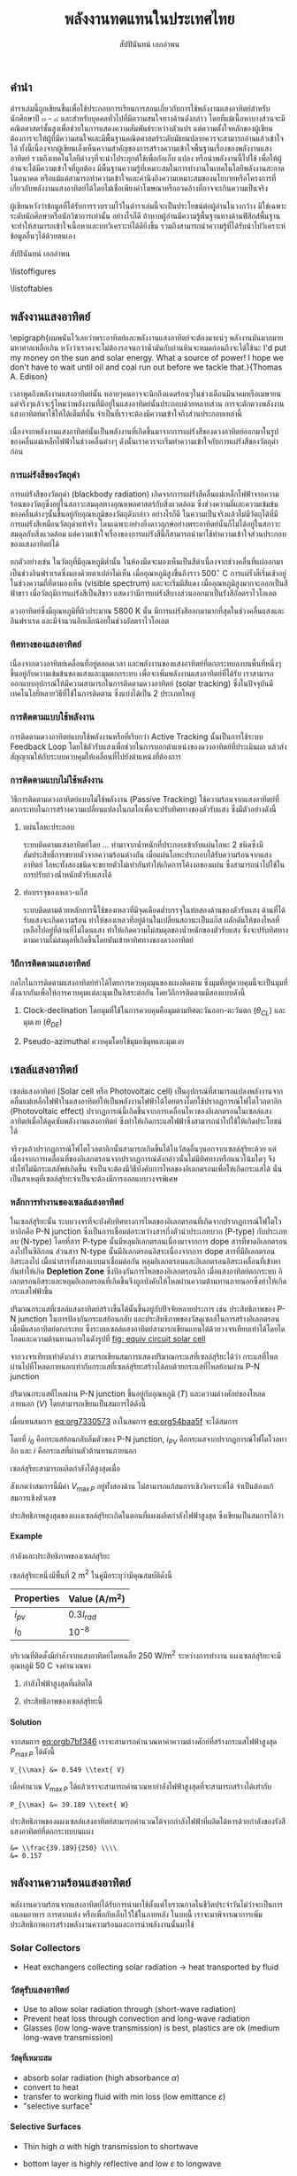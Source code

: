 #+TITLE: พลังงานทดแทนในประเทศไทย
#+AUTHOR: สัปปินันทน์ เอกอำพน
#+DATE:
#+TODO: TODO | DONE
#+OPTIONS: title:nil toc:nil H:4 todo:t
#+OPTIONS: broken-links:t

#+LATEX_COMPILER: xelatex
#+LATEX_CLASS: kaobook
#+LATEX_CLASS_OPTIONS: [a4paper,fontsize=10pt,twoside=true,fontmethod=modern,svgnames]
# #+LATEX_HEADER: \setcounter{tocdepth}{1}
# #+LATEX_HEADER: \setcounter{secnumdepth}{0}
#+LATEX_HEADER: \usepackage{fontspec}
#+LATEX_HEADER: \usepackage{polyglossia}
#+LATEX_HEADER: \setdefaultlanguage{thai}
#+LATEX_HEADER: \setotherlanguage{english}
#+LATEX_HEADER: \usepackage{xltxtra}
#+LATEX_HEADER: \usepackage{setspace}
#+LATEX_HEADER: \onehalfspacing
# #+LATEX_HEADER: \usepackage[margin=1in]{geometry}
#+LATEX_HEADER: \XeTeXlinebreaklocale "th_TH"
# #+LATEX_HEADER: \XeTeXlinebreakskip = 0pt plus 1pt
#+LATEX_HEADER: \newfontfamily{\thaifont}[Script=Thai]{Laksaman}
#+LATEX_HEADER: \newfontfamily{\thaifontsf}[Script=Thai]{Laksaman}
#+LATEX_HEADER: \newfontfamily{\englishfont}{Libertinus Serif}
#+LATEX_HEADER: \usepackage{booktabs}
#+LATEX_HEADER: \usepackage{tikz}
#+LATEX_HEADER: \usetikzlibrary{arrows,calc,decorations,shapes,shapes.arrows,shapes.misc,positioning,decorations.pathmorphing,patterns}
#+LATEX_HEADER: \usepackage[american]{circuitikz}
#+LATEX_HEADER: \usepackage{pgfplots}
#+LATEX_HEADER: \pgfplotsset{compat=1.18}
#+LATEX_HEADER: \usepackage{amsmath}
#+LATEX_HEADER: \usepackage{siunitx}
#+LATEX_HEADER: \usepackage{epigraph}
#+LATEX_HEADER: \usepackage{mhchem}
#+LATEX_HEADER: \hypersetup{colorlinks=true, linkcolor=blue}
# #+LATEX_HEADER: \usepackage{mparhack} % to put margin figures on the correct side

#+BIBLIOGRAPHY: solar-book.bib
#+CITE_EXPORT: csl ieee.csl
#+LATEX_HEADER: \usepackage[style=numeric,backend=biber,language=english,autolang=other]{biblatex}
# #+LATEX_HEADER: \addbibresource{solar-org-book.bib}
# #+LATEX_HEADER: \NewBibliographyString{august}
# #+LATEX_HEADER: \NewBibliographyString{in}
# #+LATEX_HEADER: \NewBibliographyString{and}
# #+LATEX_HEADER: \DefineBibliographyStrings{other}{august = {สิงหาคม}}
# #+LATEX_HEADER: \DefineBibliographyStrings{other}{in = {ใน}}
# #+LATEX_HEADER: \DefineBibliographyStrings{other}{and = {และ}}

\begin{titlepage}
  \newgeometry{top=1cm,left=1cm} %defines the geometry for the titlepage
  \pagecolor{ForestGreen}
  % INSERT KKU LOGO?
  % \raggedright \includegraphics[height=0.15\textheight]{pictures/logo-tu} \\
  \noindent
  \color{white}
  \makebox[0pt][l]{\rule{1.3\textwidth}{1pt}}
  \par
  \noindent
  \textcolor{DarkBlue}{คณะวิศวกรรมศาสตร์}\textbf{มหาวิทยาลัยขอนแก่น}
  \begin{center}
    \includegraphics[width=0.8\textwidth]{pictures/renew-book-cover-art}
  \end{center}
  \vfill
  \noindent
  \color{black}
  \raggedleft{\Huge\textbf{พลังงานหมุนเวียนในประเทศไทย}}
  \vskip\baselineskip
  \noindent
  {\huge\color{Black}{สัปปินันทน์ เอกอำพน}}
\end{titlepage}

\restoregeometry
\pagecolor{White}

\frontmatter


** คำนำ

ตำราเล่มนี้ถูกเขียนขึ้นเพื่อใช้ประกอบการเรียนการสอนเกี่ยวกับการใช้พลังงานแสงอาทิตย์สำหรับนักศึกษาปี ๓ - ๔ และสำหรับบุคคลทั่วไปที่มีความสนใจทางด้านดังกล่าว โดยที่แม้เนื้อหาบางส่วนจะมีคณิตศาสตร์ชั้นสูงเพื่อช่วยในการแสดงความสัมพันธ์ระหว่างตัวแปร แต่ความตั้งใจหลักของผู้เขียนต้องการจะให้ผู้ที่มีความสนใจและมีพื้นฐานคณิตศาสตร์ระดับมัธยมปลายควรจะสามารถอ่านแล้วเข้าใจได้ ทั้งนี้เนื่องจากผู้เขียนเล็งเห็นความสำคัญของการสร้างความเข้าใจพื้นฐานเรื่องของพลังงานแสงอาทิตย์ รวมถึงเทคโนโลยีต่างๆที่จะนำไประยุกต์ใช้เพื่อกักเก็บ แปลง หรือนำพลังงานนี้ไปใช้ เพื่อให้ผู้อ่านจะได้มีความเข้าใจที่ถูกต้อง มีพื้นฐานความรู้ที่เหมาะสมในการทำงานในเทคโนโลยีพลังงานสะอาดในอนาคต หรือแม้แต่สามารถทำความเข้าใจและคำนึงถึงความเหมาะสมของนโยบายหรือโครงการที่เกี่ยวกับพลังงานแสงอาทิตย์ได้โดยไม่เชื่อเพียงคำโฆษณาหรืออวดอ้างที่อาจจะเกินความเป็นจริง

ผู้เขียนหวังว่าข้อมูลที่ได้รับการรวบรวมไว้ในตำราเล่มนี้จะเป็นประโยชน์ต่อผู้อ่านในวงกว้าง มิใช่เฉพาะระดับนักศึกษาหรือนักวิชาการเท่านั้น อย่างไรก็ดี ถ้าหากผู้อ่านมีความรู้พื้นฐานทางด้านฟิสิกส์พื้นฐาน จะทำให้สามารถเข้าใจเนื้อหาและบทวิเคราะห์ได้ดียิ่งขึ้น รวมถึงสามารถนำความรู้ที่ได้รับนำไปวิเคราะห์ข้อมูลอื่นๆได้ด้วยตนเอง

สัปปินันทน์ เอกอำพน

\tableofcontents

\listoffigures

\listoftables

\mainmatter

** พลังงานแสงอาทิตย์

\epigraph{ผมพนันไว้เลยว่าพระอาทิตย์และพลังงานแสงอาทิตย์จะต้องมาแน่ๆ พลังงานมันมากมายมหาศาลเหลือเกิน หวังว่าเราคงจะไม่ต้องรอจนกว่าน้ำมันกับถ่านหินจะหมดก่อนถึงจะได้ใช้นะ I'd put my money on the sun and solar energy. What a source of power! I hope we don't have to wait until oil and coal run out before we tackle that.}{Thomas A. Edison}

เวลาพูดถึงพลังงานแสงอาทิตย์นั้น
หลายๆคนอาจจะนึกถึงแดดร้อนๆในช่วงเดือนมีนาคมหรือเมษายน
แต่จริงๆแล้วจะรู้ไหมว่าพลังงานที่มีอยู่ในแสงอาทิตย์นั้นประกอบด้วยหลายส่วน
การจะตักตวงพลังงานแสงอาทิตย์มาใช้ให้ได้เต็มที่นั้น
จำเป็นที่เราจะต้องมีความเข้าใจถึงส่วนประกอบเหล่านี้

เนื่องจากพลังงานแสงอาทิตย์นั้นเป็นพลังงานที่เกิดขึ้นมาจากการแผ่รังสีของดวงอาทิตย์ออกมาในรูปของคลื่นแม่เหล็กไฟฟ้าในช่วงคลื่นต่างๆ
ดังนั้นเราควรจะเริ่มทำความเข้าใจกับการแผ่รังสีของวัตถุดำก่อน

*** การแผ่รังสีของวัตถุดำ

การแผ่รังสีของวัตถุดำ (blackbody radiation) เกิดจากการแผ่รังสีคลื่นแม่เหล็กไฟฟ้าจากความร้อนของวัตถุซึ่งอยู่ในสภาวะสมดุลทางอุณหพลศาสตร์กับสิ่งแวดล้อม ซึ่งช่วงความถี่และความเข้มข้นของคลื่นต่างๆนั้นขึ้นอยู่กับอุณหภูมิของวัตถุดังกล่าว อย่างไรก็ดี ในความเป็นจริงแล้วไม่มีวัตถุได้ที่มีการแผ่รังสีเหมือนวัตถุดำแท้จริง โดนเฉพาะอย่างยิ่งดาวฤกษ์อย่างพระอาทิตย์นั้นก็ไม่ได้อยู่ในสภาวะสมดุลกับสิ่งแวดล้อม แต่ความเข้าใจเรื่องของการแผ่รังสีนี้ก็สามารถนำมาใช้ทำความเข้าใจส่วนประกอบของแสงอาทิตย์ได้

ยกตัวอย่างเช่น ในวัตถุที่มีอุณหภูมิต่ำนั้น ในห้องมืดจะมองเห็นเป็นสีดำเนื่องจากช่วงคลื่นที่แผ่ออกมาเป็นช่วงอินฟราเรดซึ่งมองด้วยตาเปล่าไม่เห็น เมื่ออุณหภูมิสูงขึ้นถึงราว 500$^{\circ}$ C การแผ่รังสีเริ่มเข้าอยู่ในช่วงความถี่ที่ตามองเห็น (visible spectrum) และจะเริ่มมีสีแดง เมื่ออุณหภูมิสูงมากจะออกเป็นสีฟ้าขาว เมื่อวัตถุมีการแผ่รังสีเป็นสีขาว แสดงว่ามีการแผ่รังสีบางส่วนออกมาเป็นรังสีอัลตราไวโอเลต

ดวงอาทิตย์ซึ่งมีอุณหภูมิที่ผิวประมาณ 5800 K นั้น มีการแผ่รังสีออกมามากที่สุดในช่วงคลื่นแสงและอินฟราเรด และมีจำนวนอีกเล็กน้อยในช่วงอัลตราไวโอเลต

*** ทิศทางของแสงอาทิตย์
เนื่องจากดวงอาทิตย์เคลื่อนที่อยู่ตลอดเวลา และพลังงานของแสงอาทิตย์ที่ตกกระทบลงบนพื้นที่หนึ่งๆขึ้นอยู่กับความเข้มข้นของแสงและมุมตกกระทบ เพื่อจะเพิ่มพลังงานแสงอาทิตย์ที่ได้รับ เราสามารถออกแบบอุปกรณ์ให้มีความสามารถในการติดตามดวงอาทิตย์ (solar tracking) ซึ่งในปัจจุบันมีเทคโนโลยีหลายวิธีที่ใช้ในการติดตาม ซึ่งแบ่งได้เป็น 2 ประเภทใหญ่

*** การติดตามแบบใช้พลังงาน
การติดตามดวงอาทิตย์แบบใช้พลังงานหรือที่เรียกว่า Active Tracking
นั้นเป็นการใช้ระบบ Feedback Loop
โดยใช้ตัวรับแสงเพื่อช่วยในการบอกตำแหน่งของดวงอาทิตย์ที่ประเมินผล
แล้วส่งสัญญาณให้กับระบบควบคุมให้เคลื่อนที่ไปยังตำแหน่งที่ต้องการ

*** การติดตามแบบไม่ใช้พลังงาน
วิธีการติดตามดวงอาทิตย์แบบไม่ใช้พลังงาน (Passive Tracking)
ใช้ความร้อนจากแสงอาทิตย์ที่ตกกระทบในการสร้างความเปลี่ยนแปลงในกลไกเพื่อจะปรับทิศทางของตัวรับแสง
ซึ่งมีตัวอย่างดังนี้

1. แผ่นโลหะประกอบ

   ระบบติดตามแสงอาทิตย์โดย ... ทำมาจากน้ำหนักที่ประกอบเข้ากับแผ่นโลหะ 2 ชนิดซึ่งมีสัมประสิทธิ์การขยายตัวจากความร้อนต่างกัน เมื่อแผ่นโลหะประกอบได้รับความร้อนจากแสงอาทิตย์ โลหะทั้งสองชนิดจะขยายตัวไม่เท่ากันทำให้เกิดการโค้งงอของแผ่น ซึ่งสามารถนำไปใช้ในการปรับถ่วงน้ำหนักตัวรับแสงได้

2. ท่อบรรจุของเหลว-แก็ส

   ระบบติดตามด้วยหลักการนี้ใช้ของเหลวที่มีจุดเดือดต่ำบรรจุในท่อสองด้านของตัวรับแสง
   ด้านที่ได้รับแสงจะเกิดความร้อน
   ทำให้ของเหลวที่อยู่ด้านในเปลี่ยนสถานะเป็นแก๊ส
   ผลักดันให้ของไหลที่เหลือไปอยู่ที่ด้านที่ไม่โดนแสง
   ทำให้เกิดความไม่สมดุลของน้ำหนักของตัวรับแสง
   ซึ่งจะปรับทิศทางตามความไม่สมดุลที่เกิดขึ้นโดยหันเข้าหาทิศทางของดวงอาทิตย์

*** วิถีการติดตามแสงอาทิตย์
กลไกในการติดตามแสงอาทิตย์ทำได้ไดยการควบคุมมุนของแผงติดตาม
ซึ่งมุมที่อยู่ควบคุมนี้จะเป็นมุมที่ตั้งฉากกันเพื่อให้การควบคุมแต่ละมุมเป็นอิสระต่อกัน
โดยวิถีการติดตามมีสองแบบดังนี้

1. Clock-declination โดยมุมที่ใช้ในการควบคุมคือมุมตามทิศตะวันออก-ตะวันตก
   ($\theta_{CL}$) และมุมเงย ($\theta_{DE}$)

2. Pseudo-azimuthal ควบคุมโดยใช้มุมอซิมุทและมุมเงย

** เซลล์แสงอาทิตย์

เซลล์แสงอาทิตย์ (Solar cell หรือ Photovoltaic cell)
เป็นอุปกรณ์ที่สามารถแปลงพลังงานจากคลื่นแม่เหล็กไฟฟ้าในแสงอาทิตย์ให้เป็นพลังงานไฟฟ้าได้โดยตรงโดยใช้ปรากฏการณ์โฟโตโวลตาอิก
(Photovoltaic effect)
ปรากฏการณ์นี้เกิดขึ้นจากการเคลื่อนไหวของอิเลกตรอนในเซลล์แสงอาทิตย์เมื่อได้ดูดซับพลังงานแสงอาทิตย์
ซึ่งทำให้เกิดกระแสไฟฟ้าซึ่งสามารถนำไปใช้ให้เกิดประโยชน์ได้

จริงๆแล้วปรากฏการณ์โฟโตโวลตาอิกนั้นสามารถเกิดขึ้นได้ในวัสดุอื่นๆนอกจากเซลล์สุริยะด้วย
แต่เนื่องจากการเคลื่อนที่ของอิเลกตรอนจากปรากฏการณ์ดังกล่าวนั้นไม่มีทิศทางหรือแนวโน้มใดๆ
จึงทำให้ไม่มีกระแสลัพธ์เกิดขึ้น
จำเป็นจะต้องมีวิธีบังคับการไหลของอิเลกตรอนเพื่อให้เกิดกระแสได้
นั่นเป็นสาเหตุที่เซลล์สุริยะจำเป็นจะต้องมีการออกแบบวงจรพิเศษ

*** หลักการทำงานของเซลล์แสงอาทิตย์
ในเซลล์สุริยะนั้น
ระบบวงจรที่จะบังคับทิศทางการไหลของอิเลกตรอนที่เกิดจากปรากฏการณ์โฟโตโวทาอิกคือ
P-N junction ซึ่งเป็นการเชื่อมต่อระหว่างสารกึ่งตัวนำประเภทบวก (P-type)
กับประเภทลบ (N-type) โดยที่สาร P-type นั้นมีหลุมอิเลกตรอนเนื่องมาจากการ
dope สารที่ขาดอิเลกตรอนลงไปในซิลิกอน ส่วนสาร N-type
นั้นมีอิเลกตรอนอิสระเนื่องจากการ dope สารที่มีอิเลกตรอนอิสระลงไป
เมื่อนำสารทั้งสองแบบมาเชื่อมต่อกัน
หลุมอิเลกตรอนและอิเลกตรอนอิสระเคลื่อนที่เข้าหากันทำให้เกิด *Depletion
Zone* ซึ่งป้องกันการไหลของอิเลกตรอนอีก เมื่อแสงอาทิตย์ตกกระทบ
อิเลกตรอนอิสระและหลุมอิเลกตรอนที่เกิดขึ้นจึงถูกบังคับให้ไหลผ่านความต้านทานภายนอกซึ่งทำให้เกิดกระแสไฟฟ้าขึ้น

ปริมาณกระแสที่เซลล์แสงอาทิตย์สร้างขึ้นได้นั้นขึ้นอยู่กับปัจจัยหลายประการ
เช่น ประสิทธิภาพของ P-N junction ในการป้องกันกระแสย้อนกลับ
และประสิทธิภาพของวัสดุเซลล์ในการสร้างอิเลกตรอนเมื่อมีแสงอาทิตย์ตกกระทบ
ซึ่งระบบเซลล์แสงอาทิตย์สามารถเขียนแทนได้ด้วยวงจรเทียบเท่าได้โดยไดโอดและความต้านทานภายในดังรูปที่ [[fig: equiv circuit solar cell]]


#+CAPTION: วงจรเทียบเท่าของเซลล์แสงอาทิตย์
#+NAME: fig: equiv circuit solar cell
\begin{figure}[h]
  \centering
  \ctikzset{bipoles/length=1cm}
  \begin{tikzpicture}
    \draw[color=Black] (0,0) to [I,l^=$i_{PV}$] ++(90:3) to [short] ++(0:1) to [Do, i=$i_D$] ++(-90:3) to [short] ++(180:1);
    % \draw[color=Black] (1,3) to [short] ++(0:1) to [R,l^=$R_{SH}$,i=$I_{SH}$] ++(-90:3) to [short] ++(180:1);
    \draw[color=Black] (1,3) to [R,l^=$R_s$, i=$i$, -*] ++(0:3);
    \draw[color=Black] (1,0) to [short,-*] ++(0:3);
    \node at (4,1.5) {$V_L$};
  \end{tikzpicture}
\end{figure}

จากวงจรเทียบเท่าดังกล่าว
สามารถเขียนสมการแสดงปริมาณกระแสที่เซลล์สุริยะได้ว่า
กระแสที่ไหลผ่านไปที่โหลดภายนอกเท่ากับกระแสที่เซลล์สุริยะสร้างได้ลบด้วยกระแสที่ไหลย้อนผ่าน
P-N junction

#+NAME: eq:org54baa5f
\begin{equation}
  i = i_{PV} - i_D
\end{equation}

ปริมาณกระแสที่ไหลผ่าน P-N junction ขึ้นอยู่กับอุณหภูมิ ($T$)
และความต่างศักย์ของโหลดภายนอก ($V$) โดยสามารถเขียนเป็นสมการได้ดังนี้

#+NAME: eq:org7330573
\begin{equation}
  i_D = i_0 \left[ exp \left( \frac{eV}{kT} \right) - 1 \right]
\end{equation}

เมื่อแทนสมการ [[eq:org7330573]] ลงในสมการ
[[eq:org54baa5f]] จะได้สมการ

#+NAME: eq:org4e9b422
\begin{equation}
  i = i_{PV} - i_0\left[exp \left( \frac{eV}{kT} \right) - 1 \right]
\end{equation}

โดยที่ $i_0$ คือกระแสย้อนกลับอิ่มตัวของ P-N junction, $i_{PV}$
คือกระแสจากปรากฏการณ์โฟโตโวลทาอิก และ $i$
คือกระแสที่ผ่านตัวต้านทานภายนอก

เซลล์สุริยะสามารถผลิตกำลังได้สูงสุดเมื่อ

#+NAME: eq:orgb7bf346
\begin{align}
  P_{out} &= i V \nonumber \\
  \frac{dP_{out}}{dV} &= 0 \nonumber \\
  exp \left(\frac{e V_{\max P}}{kT} \right) &= \dfrac{1+\dfrac{i_{PV}}{i_0}}{1+ \dfrac{e V_{\max P}}{kT}}
\end{align}

สังเกตว่าสมการนี้มีค่า $V_{\max P}$ อยู่ทั้งสองด้าน
ไม่สามารถแก้สมการเชิงวิเคราะห์ได้ จำเป็นต้องแก้สมการเชิงตัวเลข

ประสิทธิภาพสูงสุดของแผงเซลล์สุริยะเกิดในตอนที่แผงผลิตกำลังไฟฟ้าสูงสุด
ซึ่งเขียนเป็นสมการได้ว่า

#+NAME: eq:orge17486e
\begin{gather*}
  P_{\max} =  \dfrac{V_{\max P} ( i_0 + i_{PV} )}{1 + \dfrac{kT}{e V_{\max P}}} \\
  \eta_{\max} = \eta_{\max P} =  \dfrac{P_{\max}}{I_{in}} = \dfrac{V_{\max P} ( i_0 + i_{PV} )}{I_{in} \left(1 + \dfrac{kT}{e V_{\max P}} \right)}
\end{gather*}

#+BEGIN_EXPORT latex
\begin{figure}[h]
  \centering
  \begin{tikzpicture}
    \begin{axis} [
      scale only axis,
      % xtick=data,
      xmin=0,xmax=0.5,
      ymin=0,ymax=4,
      xtick distance=0.1,
      xlabel={ความต่างศักย์ $V$ [V]},
      ylabel={กระแส $I$ [A]},
      axis y line*=left,
      ]
      \addlegendimage{empty legend}
      \label{plot_0}
      \addplot [blue, domain=0:0.45, samples=50] {3.5 - 10^(-7)*(exp(\x/0.0259)-1)};
      \label{plot_1}
      \addplot [red, domain=0:0.4, samples=50] {3.5 - 10^(-6)*(exp(\x/0.0259)-1)};
      \label{plot_2}
      \addplot [green, domain=0:0.35, samples=50] {3.5 - 10^(-5)*(exp(\x/0.0259)-1)};
      \label{plot_3}
    \end{axis}
    \begin{axis} [
      scale only axis,
      axis y line*=right,
      axis x line=none,
      xmin=0,xmax=0.5,
      ymin=0,ymax=1.5,
      ylabel={กำลังไฟฟ้า [W]},
      compat=1.3,
      ytick distance=0.3,
      legend style={at={(0.1,0.6)}, anchor=west},
      ]
      \addlegendimage{/pgfplots/refstyle=plot_0}\addlegendentry{\hspace{-6mm}\textbf{กระแส}};
      \addlegendimage{/pgfplots/refstyle=plot_1}\addlegendentry{$10^{-7}$}
      \addlegendimage{/pgfplots/refstyle=plot_2}\addlegendentry{$10^{-6}$}
      \addlegendimage{/pgfplots/refstyle=plot_3}\addlegendentry{$10^{-5}$}
      \addlegendimage{empty legend}
      \addplot [blue, dashed, domain=0:0.45] {\x * (3.5 - 10^(-7)*(exp(\x/0.0259)-1))};
      \addplot [red, dashed, domain=0:0.4] {\x * (3.5 - 10^(-6)*(exp(\x/0.0259)-1))};
      \addplot [green, dashed, domain=0:0.35] {\x * (3.5 - 10^(-5)*(exp(\x/0.0259)-1))};
      \addlegendentry{\hspace{-6mm}\textbf{กำลัง}};
      \addlegendentry{$10^{-7}$};
      \addlegendentry{$10^{-6}$};
      \addlegendentry{$10^{-5}$};
    \end{axis}
  \end{tikzpicture}
  \caption{กราฟแสดงความสัมพันธ์ระหว่างกระแส แรงดันไฟฟ้า และกำลังไฟฟ้าที่ผลิตได้จากในเซลล์แสงอาทิตย์ที่อุณหภูมิ 25$^{\circ}$C}
\end{figure}
#+END_EXPORT

**** Example
กำลังและประสิทธิภาพของเซลล์สุริยะ

เซลล์สุริยะหนึ่งมีพื้นที่ 2 m$^{\text{2}}$
ในคู่มือระบุว่ามีคุณสมบัติดังนี้

#+ATTR_LATEX: :booktabs t
| Properties | Value (A/m$^{\text{2}}$) |
|------------+----------------------------|
| $i_{pv}$ | $0.3 I_{rad}$            |
| $i_0$    | $10^{-8}$                |

บริเวณที่ติดตั้งมีกำลังจากแสงอาทิตย์โดยเฉลี่ย 250 W/m$^2$
ระหว่างการทำงาน แผงเซลล์สุริยะจะมีอุณหภูมิ 50 C จงคำนวณหา

1. กำลังไฟฟ้าสูงสุดที่ผลิตได้

2. ประสิทธิภาพของเซลล์สุริยะนี้

**** Solution
จากสมการ [[eq:orgb7bf346]] เราจะสามารถคำนวณหาค่าความต่างศักย์ที่สร้างกระแสไฟฟ้าสูงสุด
$P_{\max P}$ ได้ดังนี้

#+BEGIN_SRC python :exports none :session solar-ex-1
from sympy import nsolve, exp
from sympy.abc import x

I = 250
I_pv = 0.3*I
I_0 = 1e-8
C = 1.6e-19
k = 1.38e-23
T = 50 + 273

V_max = nsolve(exp(C*x/(k*T)) - (1 + I_pv/I_0)/(1 + C*x/(k*T)), x, 0.6)

P_max = V_max*(I_0 + I_pv)/(1 + k*T/(C*sol))

eff = P_max/I
#+END_SRC

#+RESULTS:

#+BEGIN_SRC python :session solar-ex-1 :results output :exports none
print ("V_{{\\\max}} &= {0:.3f} \\\\text{{ V}}".format(V_max))
#+END_SRC

#+NAME: duh
#+RESULTS:
: V_{\\max} &= 0.549 \\text{ V}

#+BEGIN_SRC latex :exports results :var input=duh
\begin{align*}
  \exp \left(\frac{e V_{\max P}}{kT} \right) &= \dfrac{1+\dfrac{i_{PV}}{i_0}}{1+ \dfrac{e V_{\max P}}{kT}} \\
  \exp \left(\frac{ 1.6 \times 10^{-19} V_{\max P} }{ 1.38 \times 10^{-23} \times (50 + 273)} \right) &= \dfrac{1+ \dfrac{0.3 \times 250}{10^{-8}}}{1+\dfrac{1.6 \times 10^{-19} V_{\max P}}{1.38 \times 10^{-23} \times (50 + 273)}} \\
  input
\end{align*}
#+END_SRC

#+RESULTS:
#+begin_export latex
\begin{align*}
  \exp \left(\frac{e V_{\max P}}{kT} \right) &= \dfrac{1+\dfrac{i_{PV}}{i_0}}{1+ \dfrac{e V_{\max P}}{kT}} \\
  \exp \left(\frac{ 1.6 \times 10^{-19} V_{\max P} }{ 1.38 \times 10^{-23} \times (50 + 273)} \right) &= \dfrac{1+ \dfrac{0.3 \times 250}{10^{-8}}}{1+\dfrac{1.6 \times 10^{-19} V_{\max P}}{1.38 \times 10^{-23} \times (50 + 273)}} \\
  V_{\max} &= 0.549 \text{ V}
\end{align*}
#+end_export

เมื่อคำนวณ $V_{\max P}$
ได้แล้วเราจะสามารถคำนวณหากำลังไฟฟ้าสูงสุดที่จะสามารถสร้างได้เท่ากับ

#+BEGIN_SRC python :results output :session solar-ex-1 :exports none
print ("P_{{\\\max}} &= {0:.3f} \\\\text{{ W}}".format(P_max))
#+END_SRC

#+NAME: duh2
#+RESULTS:
: P_{\\max} &= 39.189 \\text{ W}

#+BEGIN_SRC latex :exports results :var input=duh2
\begin{align*}
    P_{\max} &=  \dfrac{V_{\max P} ( i_0 + i_{PV} )}{1 + \dfrac{kT}{e V_{\max P}}} \\
             &= \dfrac{0.549 \left(10^{-8} + 75\right)}{1 + \dfrac{ 1.38 \times 10^{-23} (50 + 273)}{1.6 \times 10^{-19} (0.549)}} \\
             input
  \end{align*}
#+END_SRC

#+RESULTS:
#+begin_export latex
\begin{align*}
    P_{\max} &=  \dfrac{V_{\max P} ( i_0 + i_{PV} )}{1 + \dfrac{kT}{e V_{\max P}}} \\
             &= \dfrac{0.549 \left(10^{-8} + 75\right)}{1 + \dfrac{ 1.38 \times 10^{-23} (50 + 273)}{1.6 \times 10^{-19} (0.549)}} \\
             P_{\max} &= 39.189 \text{ W}
  \end{align*}
#+end_export

ประสิทธิภาพของแผงเซลล์แสงอาทิตย์สามารถคำนวณได้จากกำลังไฟฟ้าที่ผลิตได้หารด้วยกำลังของรังสีแสงอาทิตย์ที่ตกกระทบบนแผง

#+BEGIN_SRC python :results output :session solar-ex-1 :exports none
print('&= \\\\frac{' + str(round(P_max,3)) + '}{' + str(I) + '} \\\\\\\\')
print('&= {0:.3f}'.format(eff))
#+END_SRC

#+NAME: duh3
#+RESULTS:
: &= \\frac{39.189}{250} \\\\
: &= 0.157

#+BEGIN_SRC latex :exports results :var input=duh3
\begin{align*}
  \eta &= \frac{P_{\max}}{I_{rad}} \\
       input
\end{align*}
#+END_SRC

#+RESULTS:
#+begin_export latex
\begin{align*}
  \eta &= \frac{P_{\max}}{I_{rad}} \\
       &= \frac{39.189}{250} \\
&= 0.157
\end{align*}
#+end_export

** พลังงานความร้อนแสงอาทิตย์
พลังงานความร้อนจากแสงอาทิตย์ได้รับการนำมาใช้ตั้งแต่โบราณกาลในชีวิตประจำวันไม่ว่าจะเป็นการถนอมอาหาร
การตากแห้ง หรือเพื่อกับเก็บไว้ใช้ในภายหลัง ในบทนี้
เราจะมาพิจารณาการเพิ่มประสิทธิภาพการสร้างพลังงานความร้อนและการนำพลังงานนั้นมาใช้

*** Solar Collectors

- Heat exchangers collecting solar radiation \rightarrow heat transported by fluid

#+ATTR_LATEX: :center :height 0.45\textheight
[[./pictures/parabolic-collector.png]] 
#+ATTR_LATEX: :center :height 0.45\textheight
[[./pictures/flat-plate-collector.jpg]] 

*** วัสดุรับแสงอาทิตย์

- Use to allow solar radiation through (short-wave radiation)
- Prevent heat loss through convection and long-wave radiation
- Glasses (low long-wave transmission) is best, plastics are ok (medium long-wave transmission)


**** วัสดุที่เหมาะสม

  - absorb solar radiation (high absorbance $\alpha$)
  - convert to heat
  - transfer to working fluid with min loss (low emittance $\varepsilon$)
  - "selective surface"

****  Selective Surfaces

- Thin high $\alpha$ with high transmission to shortwave
- bottom layer is highly reflective and low $\varepsilon$ to longwave
- Crucial for collector whose $T \gg T_{a}$

    - Black chrome

    #+ATTR_LATEX: :height 0.4\textheight
    [[./pictures/black-chrome.jpg]]


    #+ATTR_LATEX: :height 0.4\textheight
    [[./pictures/black-anodized-alum.jpg]]


*** ชนิดของ Solar Collector

- แผ่นรับแสงอาทิตย์แบบแบน (flat-plate solar collector)
- แผ่นรับแสงอาทิตย์แบบรวมแสง (concentrating solar collector)

*** แผ่นรับแสงอาทิตย์แบบแบน

ส่วนประกอบของแผ่นรับแสงอาทิตย์แบบแบน

#+ATTR_LATEX: :height 0.9\textheight
[[./pictures/flat-collector-views.png]]


[[./pictures/flat-collector-components.png]]


- Water systems

  [[./pictures/water-system.png]]


- Air systems

  [[./pictures/air-system.png]]

**** คำถามคิดสนุก

- What are the main design difference(s) between air and water systems?
- Why?

*** การวิเคราะห์ความร้อน
From $q_{loss} = U\Delta T$

#+ATTR_LATEX: :width \textwidth
[[./pictures/flat-plate-heat-loss.png]]

- Top ($U_t$)
- Bottom ($U_b$)
- Sides ($U_e$)

- Assume steady-state operation

**** Thermal Network for Flat-plate Collectors

\begin{figure}[h]
  \centering
  \begin{tikzpicture}
    % from collector plate (p) to cover (c)
    \draw [color=white] (0,0) node[above right]{$T_p$} --++ (135:1) to [/tikz/circuitikz/bipoles/length=0.75cm,R=$1/h_{c,p-c}$] ++ (90:1) --++ (45:1);
    \draw [color=white] (0,0) --++ (45:1) to [/tikz/circuitikz/bipoles/length=0.75cm,resistor,l_=$1/h_{r,p-c}$] ++ (90:1) --++ (135:1) node(Tc){} node[right]{$T_c$};
    % from cover (c) to ambient (a)
    \draw [color=white] (Tc.center) --++ (135:1) to [/tikz/circuitikz/bipoles/length=0.75cm,R=$1/h_{c,c-a}$] ++ (90:1) --++ (45:1);
    \draw [color=white] (Tc.center) --++ (45:1) to [/tikz/circuitikz/bipoles/length=0.75cm,resistor,l_=$1/h_{r,c-a}$] ++ (90:1) --++ (135:1) node[right]{$T_a$};
    % from plate (p) to ambient through bottom (a)
    \draw [color=white] (0,0) --++ (-135:1) to [/tikz/circuitikz/bipoles/length=0.75cm,resistor,l_=$1/h_{c,b-a}$] ++ (-90:1) --++ (-45:1);
    \draw [color=white] (0,0) --++ (-45:1) to [/tikz/circuitikz/bipoles/length=0.75cm,R=$1/h_{r,b-a}$] ++ (-90:1) --++ (-135:1) node[right]{$T_a$};
    % Solar radiation absorbed (S) in, useful heat (Q_u) out
    \draw [stealth-, thick] (0,0) ++ (180:0.1) --++ (180:2) node[left]{$S$};
    \draw [-stealth, thick] (0,0) ++ (0:0.1) --++ (0:2) node[right]{$Q_{u}$};
  \end{tikzpicture}
\end{figure}

**** Heat Loss from Plate to Top Cover

- convection + radiation

  \begin{align*}
    q_{loss} &= h_{c,p-c1}(T_{p} - T_{c1}) + \frac{\sigma(T_{p}^{4} - T_{c1}^{4})}{\dfrac{1}{\varepsilon_{p}} + \dfrac{1}{\varepsilon_{c1}} - 1} \\
	     &= (h_{c,p_{c1}} + h_{r,p-c1})(T_{p}- T_{c1})
  \end{align*}

  where
  \begin{align*}
    h_{r,p-c} &= \frac{\sigma(T_{p}+T_{c})(T_{p}^{2} + T_{c}^{2})}{\frac{1}{\varepsilon_{p}} + \frac{1}{\varepsilon_{c}} - 1}
  \end{align*}

- 'Resistance' to heat loss is
  \begin{align*}
    R_{1} &= \frac{1}{h_{c,p-c} + h_{r,p-c}}
  \end{align*}

**** Heat Loss from Cover to Ambient

- Convection loss to wind + radiation loss to sky
  \begin{align*}
    q_{loss} &= h_w(T_{c} - T_{a}) + \sigma\varepsilon_c(T_{c}^{4} - T_{s}^{4}) \\
  	   &= (h_{w} + h_{r,c-a})(T_{c}- T_{a})
  \end{align*}

  where
  \begin{align*}
    h_{r,c-a} &= \frac{\sigma\varepsilon_c(T_c^4 - T_s^4)}{T_c - T_a}
  \end{align*}

- 'Resistance' to heat loss is
  \begin{align*}
    R_{2} &= \frac{1}{h_{w} + h_{r,c-a}}
  \end{align*}

**** Calculating Heat Loss Coefficient

- Combined 'resistance' to heat loss through the top is
  \begin{align*}
    R_{t} &= R_{1} + R_{2}
  \end{align*}

- Top loss coefficient, $U_t$, is simply
  \begin{align*}
    U_{t} &= \frac{1}{R_{t}} = \left( \frac{1}{h_{c,p-c} + h_{r,p-c}} + \frac{1}{h_{w} + h_{r,c-a}} \right)^{-1}
  \end{align*}

- Since most coeffs depend on $T_c$ takes an initial guess to start calculation and repeat until $T_c$ converges

- Cumbersome with a calculator, easy with a spreadsheet (excel)

***** Example: Loss Coefficient of a Flat-plate Collector

Calculate loss coefficient for an absorber with a single glass cover having the following specs

#+ATTR_LATEX: :align lrl
| Plate-to-cover spacing   |   25 | mm       |
| Plate emissivity         | 0.95 |          |
| Ambient and sky temp     |   10 | C        |
| Wind heat transfer coeff |   10 | W/m^{2}K |
| Plate temperature        |  100 | C        |
| Collector tilt           |   45 |          |
| Glass emissivity         | 0.88 |          |

***** Solution:

Estimate cover temperature so we can calculate $h_{c,p-c}, h_{r,p-c}, h_{r,c-a}$

Assume cover temperature of 35 C
The radiative coefficients can be calculated as

\begin{align*}
  h_{r,p-c} &= \frac{\sigma (T_{p}^{2} + T_{c}^{2})(T_{p} + T_{c})}{\frac{1}{\varepsilon_{p}} + \frac{1}{\varepsilon_{c}} - 1} \\
            &= \frac{5.67 \times 10^{-8}(373^{2} + 308^{2})(373 + 308)}{\frac{1}{0.95} + \frac{1}{0.88} - 1} \\
            &= 7.6 \text{ W/m}^2\text{K} \\
  h_{r,c-a} &= \varepsilon_{c}\sigma (T_{c}^{2} + T_{s}^{2})(T_{c} + T_{s}) \\
            &= 0.88(5.67 \times 10^{-8})(308^{2} + 283^{2})(308 + 283) \\
            &= 5.16 \text{ W/m}^2\text{K}
\end{align*}

For convective coefficient, assume average air temp between plate and cover is (100 + 35)/2 = 67.5 C = 340.5 K, at that temp, $\nu$ = 1.96 $\times 10^{-5}$ m$^2\text{/K}$, $k$ = 0.0293 W/mK, Pr = 0.7
\begin{align*}
  \text{Ra} &= \frac{g\beta\Delta T L^{3}Pr}{\nu^{2}} \\
            &= \frac{9.8(1/340.5)(100 - 35)(0.025^{3})(0.7)}{(1.96 \times 10^{-5})^{2}} \\
            &= 5.33 \times 10^{4} \\
  \text{Nu} &= 1 + 1.44\left[1-\frac{1708 (\sin 1.8(45))^{1.6}}{53300\cos 45}\right]\left[ 1 - \frac{1708}{53300\cos 45}\right]^{+} \\
            & \hspace{5mm} + \left[ \left(\frac{53300 \cos 45}{5830} \right)^{1/3} - 1 \right]^{+} \\
            &= 3.19 \\
\end{align*}

Finally, calculate the convective coefficient by
\begin{align*}
  h_{c,p-c} &= \text{Nu}\frac{k}{L} = 3.19\frac{0.0293}{0.025} \\
            &= 3.73 \text{ W/m}^{2}\text{K}
\end{align*}

Top loss coefficient is

\begin{align*}
  U_{t} &= \left( \frac{1}{3.73 + 7.6} + \frac{1}{5.16 + 10.0} \right)^{-1} \\
        &= 6.46 \text{ W/m}^{2}\text{K}
\end{align*}

Heat flow from plate to cover must be the same as from plate to air

The cover temperature, based on $U_t$, is
\begin{align*}
  \left( h_{c,p-c} + h_{r,p-c} \right)(T_{p} - T_{c}) &= U_{t}(T_{p} - T_{a}) \\
  T_c &= T_p - \frac{U_t(T_p - T_a)}{h_{c,p-c} + h_{r,p-c}} \\
      &= 100 - \frac{6.46 (100 - 10)}{3.73 + 7.6} \\
      &= 48.5 \text{ C}
\end{align*}

Note that this is not very close to original guess of 35 C --> Repeat the loop with $T_c = 48.5$ C

Recalculating $h_{c,p-c}, h_{r,p-c}, h_{r,c-a}$
 
$T_c$ = 48.5 C = 321.5 K
\begin{align*}
  h_{r,p-c} &= \frac{\sigma (T_{p}^{2} + T_{c}^{2})(T_{p} + T_{c})}{\dfrac{1}{\varepsilon_{p}} + \dfrac{1}{\varepsilon_{c}} - 1} \\
            &= \frac{5.67 \times 10^{-8}(373^{2} + 321.5^{2})(373 + 321.5)}{\frac{1}{0.95} + \frac{1}{0.88} - 1} \\
            &= 8.03 \text{ W/m}^2\text{K} \\
  h_{r,c-a} &= \varepsilon_{c}\sigma (T_{c}^{2} + T_{s}^{2})(T_{c} + T_{s}) \\
            &= 0.88(5.67 \times 10^{-8})(321.5^{2} + 283^{2})(321.5 + 283) \\
            &= 5.53 \text{ W/m}^2\text{K}
\end{align*}

Now for convective coefficient, average air temp between plate and cover is now (100 + 48.5)/2 = 74.25 C = 347.25 K, at that temp, $\nu$ = 2.05 $\times 10^{-5}$ m$^2\text{/K}$, $k$ = 0.0293 W/mK, Pr = 0.7
\begin{align*}
  \text{Ra} &= \frac{g\beta\Delta T L^{3}\text{Pr}}{\nu^{2}} \\
            &= \frac{9.8(1/347.25)(100 - 48.5)(0.025^{3})(0.7)}{(2.05 \times 10^{-5})^{2}} \\
            &= 3.78 \times 10^{4} \\
  \text{Nu} &= 1 + 1.44\left[1-\frac{1708 (\sin 1.8(45))^{1.6}}{37800\cos 45}\right]\left[ 1 - \frac{1708}{37800\cos 45}\right]^{+} \\
            & \hspace{5mm} + \left[ \left(\frac{37800 \cos 45}{5830} \right)^{1/3} - 1 \right]^{+} \\
            &= 1 + 1.44(0.937)(0.936) + 0.66 \\
            &= 2.92 \\
\end{align*}

Finally, calculate the convective coefficient by
\begin{align*}
  h_{c,p-c} &= \text{Nu}\frac{k}{L} = 2.92\frac{0.0293}{0.025} \\
            &= 3.43 \text{ W/m}^{2}\text{K}
\end{align*}

Top loss coefficient is
\begin{align*}
  U_{t} &= \left( \frac{1}{3.43 + 8.03} + \frac{1}{5.53 + 10.0} \right)^{-1} \\
        &= 6.59 \text{ W/m}^{2}\text{K}
\end{align*}

The cover temperature, based on the recalculated $U_t$, is
\begin{align*}
  T_c &= T_p - \frac{U_t(T_p - T_a)}{h_{c,p-c} + h_{r,p-c}} \\
      &= 100 - \frac{6.59 (100 - 10)}{3.43 + 8.03} \\
      &= 48.2 \text{ C}
\end{align*}

This is quite close to 48.5 C that was predicted. So we will take this as our final solution.

**** Heat Loss to Bottom and Edge

- Assumed to be just insulation --> conductive loss only

  \begin{align*} 
    q_{b} &= \frac{k}{L}(T_{b} - T_{a}) \\
    q_{e} &= \frac{(UA)_{edge}}{A_{c}}(T_p - T_a)
  \end{align*}

  - $(UA)_{e}$ :: product of heat loss coeff and area of insulation
  - $A_c$ :: area of collector
 
**** Total Heat Loss Coefficient $U_L$

\begin{align*}
  U_L &= U_t + U_e + U_b
\end{align*}

***** Example: Overall Loss Coefficient

From the previous collector, calculate the overall loss coefficient with these additional specs:

#+ATTR_LATEX: :align lrl
| Back-insulation thickness |    50 | mm   |
| Insulation conductivity   | 0.045 | W/mK |
| Collector length          |    10 | m    |
| Collector width           |     3 | m    |
| Collector thickness       |    75 | mm   |
| Edge insulation thickness |    25 | mm   |

***** Solution: Overall Loss Coefficient

Bottom loss is

$$ U_b = \frac{k}{L} = \frac{0.045}{0.05} = 0.9 \text{ W/m}^2\text{K} $$

Edge loss is

$$ U_e = \frac{(k/L)A}{A_c} = \frac{(0.045/0.025)(26)(0.075)}{3(10)} = 0.12 \text{ W/m}^2\text{K} $$

Overall loss coefficient is

$$ U_L = U_t + U_b + U_e = 6.59 + 0.9 + 0.12 = 7.61 \text{ W/m}^2\text{K} $$

**** From Collector to Tube

- Essentially proof for finned heat exchanger

- Consider half distance ($W/2$) between tubes

[[./pictures/collector-tube-dimension.png]] 


สมการการอนุรักษ์พลังงานสามารถเขียนอธิบายสมดุลของการถ่ายเทความร้อนได้ดังนี้
[[./pictures/collector-tube-dimension-2.png]]

\begin{gather*}
  S \Delta x - U_{L} \Delta x (T - T_{a}) + \left. \left( -k \delta \frac{dT}{dx} \right) \right|_{x} - \left. \left( -k\delta \frac{dT}{dx} \right)\right|_{x + \Delta x} = 0 \\
  \frac{d^{2}T}{dx^{2}} = \frac{U_{L}}{k\delta}\left(T - T_{a} - \frac{S}{U_{L}}\right)
\end{gather*}

  - $S$ :: absorbed solar radiation = $\alpha I_t$

- Using boundary conditions

  1. Symmetry at the centerline: $\dfrac{dT}{dx} \Bigr|_{x=0} = 0$
  2. Known base temperature: $T \bigr|_{x=(W-D)/2} = T_b$

- Solution takes the form
  \begin{align*}
    T = C_{1} \sinh mx + C_{2} \cosh mx + T_{a} + \frac{S}{U_{L}}
  \end{align*}

  Where $m = \sqrt{\dfrac{U_L}{k\delta}}$

- Substitute boundary conditions give
  \begin{align*}
    C_1 &= 0 \\
    T_{b} &= C_{2} \cosh m(W-D)/2 + T_{a} + \frac{S}{U_{L}} \\
    C_{2} &= \frac{T_{b} - T_{a} - S/U_{L}}{\cosh m(W-D)/2}
  \end{align*}

The temperature distribution takes the form

\begin{align*}
  T &= \frac{T_{b} - T_{a} - S/U_{L}}{\cosh m(W-D)/2}\cosh mx + T_{a} + S/U_{L} \\
  \frac{T - T_{a} - S/U_{L}}{T_{b} - T_{a} - S/U_{L}} &= \frac{\cosh mx}{\cosh m(W-D)/2}
\end{align*}

- Energy conducted to tube per unit lenth of flow is
\begin{align*}
  q_{fin}^{\prime} &= -k\delta\frac{dT}{dx} \Bigr|_{x=(W-D)/2} \\
                   &= \left( \frac{k\delta m}{U_{L}} \right)[S - U_{L}(T_{b}- T_{a})]\tanh \frac{m(W-D)}{2}
\end{align*}

- Substitute $m = \sqrt{\dfrac{U_L}{k\delta}}$ to evaluate the energy collection
  \begin{align*}
    q_{fin}^{\prime} &= (W - D)[S - U_{L}(T_{b} - T_{a})] \frac{\tanh m(W-D)/2}{m(W-D)/2} \\
                   &= (W - D)[S - U_{L}(T_{b}-T_{a})]\eta_f
  \end{align*}

  where $\eta_{f} = \dfrac{\tanh m(W-D)/2}{m(W-D)/2}$ is fin efficiency

  - Energy collected from the region above the tube is
  \begin{align*}
    q_{tube}^{\prime} &= D[S - U_{L}(T_{b} - T_{a})]
  \end{align*}

  - Energy collected for the tube AND fin per flow length is
  \begin{align*}
    q_{u}^{\prime} &= [(W-D)\eta_f + D][S - U_{L}(T_{b}-T_{a})]
  \end{align*}

  - $q_u^{\prime}$ :: useful heat from collector = solar collected - heat loss

*** Useful Heat Gain Transfer to Fluid
- Solar energy collected = energy transferred to working fluid
  \begin{align*}
    q_{u}^{\prime} &= h_{fi}\pi D_{i}(T_{b} - T_{f})
  \end{align*}

  - $h_{fi}$ :: heat transfer coefficient between fluid and tube
  - $D_i$ :: internal tube diameter

- Substitute other parameters for $T_b$, we have
  \begin{align*}
    q_{u}^{\prime} &= WF^{\prime}[S - U_{L}(T_{f} - T_{a})]
  \end{align*}

  where the collector efficiency factor $F^{\prime}$ is
  \begin{align*}
    F^{\prime} &= \frac{1/U_{L}}{W\left[ \dfrac{1}{U_{L}[D + (W-D)\eta_f]} + \dfrac{1}{\pi D_{i} h_{fi}} \right]}
  \end{align*}

  - $F^{\prime}$ :: ratio between actual collector's power to power of ideal collector whose temp is $T_f$

***** Example: Calculate Collector Efficiency Factor

Given the following data

#+ATTR_LATEX: :align lrl
| Overall loss coeff $U_L$                 |   8 | W/m$^2\text{K}$ |
| Tube spacing $W$                         | 150 | mm              |
| Tube diameter $D$                        |  10 | mm              |
| Plate thickness $\delta$                 | 0.5 | mm              |
| Plate thermal conductivity $k$           | 385 | W/m$^2\text{K}$ |
| Heat transfer coeff inside tube $h_{fi}$ | 300 | W/m$^2\text{K}$ |

***** Solution: Calculate Collector Efficiency Factor

First, we need to calculate fin efficiency $\eta_f$
\begin{align*}
  m &= \left( \frac{8}{385(0.0005)} \right)^{1/2} = 6.45 \\
  \eta_f &= \frac{\tanh[6.45(0.15 - 0.01)/2]}{6.45(0.15 - 0.01)/2} \\
    &= 0.937
\end{align*}

We can now calculate the collector efficiency factor $F^{\prime}$
\begin{align*}
  F^{\prime} &= \frac{1/8}{0.15\left[ \dfrac{1}{8[0.01 + (0.15 - 0.01)0.937]} + \dfrac{1}{\pi(0.01)(300)} \right]} \\
             &= 0.841
\end{align*}


*** Heat Transfer in Internal Flow

- Useful gain per flow length is transferred to working fluid

#+ATTR_LATEX: :width \textwidth
[[./pictures/energy-balance-fluid-element.png]]

- Consider energy balance on the fluid element
\begin{align*}
  \left( \frac{\dot{m}}{n} \right) C_{p}T_{f} \Biggr|_{y} - \left(\frac{\dot{m}}{n}\right) C_{p}T_{f}\Biggr|_{y+\Delta y}  + \Delta y q_{u}^{\prime} &= 0
\end{align*}

- As $\Delta y \rightarrow 0$, we have

\begin{align*}
  \dot{m}C_{p}\frac{dT_{f}}{dy} - nWF^{\prime}[S - U_{L}(T_{f}- T_{a})] &= 0
\end{align*}

- Take inlet fluid temperature = $T_{fi}$
\begin{align*}
  \frac{T_{f} - T_{a} - S/U_{L}}{T_{fi} - T_{a} - S/U_{L}} = \exp\left( -\frac{U_{L}nWF^{\prime}y}{\dot{m}C_{p}} \right)
\end{align*}

- Collector heat removal factor ($F_R$) = ratio of actual useful energy gain to ideal useful energy gain if the collector were at fluid inlet temperature $T_{fi}$

  $$ F_R = \frac{\dot{m}C_p(T_{fo} - T_{fi})}{A_c [S - U_L(T_{fi} - T_a)]} $$

- The equation can be rearranged so that
\begin{align*}
  F_R &= \frac{\dot{m}C_p}{A_{c}U_{L}}\left[\frac{(T_{fo} - T_{fi})}{S/U_{L} - (T_{fi} - T_a)}\right] \\
      &= \frac{\dot{m}C_p}{A_{c}U_{L}}\left[\frac{(S/U_{L} - (T_{fo} - T_{a})) - (S/U_{L} - (T_{fo} - T_{a}))}{S/U_{L} - (T_{fi} - T_a)}\right] \\
      &= \frac{\dot{m}C_p}{A_{c}U_{L}}\left[1 - \frac{S/U_{L} - (T_{fo} - T_{a})}{S/U_{L} - (T_{fi} - T_a)}\right] \\
      &= \frac{\dot{m}C_{p}}{A_{c}U_{L}} \left[1 - \exp\left( - \frac{A_{c}U_{L}F^{\prime}}{\dot{m}C_{p}} \right)\right]
\end{align*}

- Collector flow factor, $F^{\prime\prime}$ is defined as
\begin{align*}
  F^{\prime\prime} = \frac{F_{R}}{F^{\prime}} &= \frac{\dfrac{\text{actual fluid heat gain}}{\text{ideal fluid heat gain at }T_f}}{\dfrac{\text{actual absorbed energy}}{\text{ideal fluid heat gain at }T_f}} \\
                   &= \frac{\text{actual fluid heat gain}}{\text{actual absorbed energy}} \\
                   &= \frac{\dot{m}C_{p}}{A_{c}U_{L}F^{\prime}} \left[1 - \exp\left( - \frac{A_{c}U_{L}F^{\prime}}{\dot{m}C_{p}} \right)\right]
\end{align*}
  
- $F^{\prime\prime}$ only depends on dimensionless collector mass flow rate $\dfrac{\dot{m}C_{p}}{A_{c}U_{L}F^{\prime}}$.


- Collector Efficiency, $\eta$

- Actual fluid useful heat gain compared to incident solar radiation
  \begin{align*}
    \eta &= \frac{q_{u}}{I_{T}} = \frac{Q_{u}}{I_{T}A_{c}}
  \end{align*}
***** Example: Solar Collectors in KK, Thailand

คำนวณพลังงานเพิ่มที่ได้รับและประสิทธิภาพของแผงรับพลังงานแสงอาทิตย์ 10 แผ่นซึ่งตั้งอยู่ใกล้ จ.ขอนแก่น แผ่นถูงตั้งที่มุม tilt 16.4° ไปทางทิศใต้ สมมุติว่าสัมประสิทธิ์การสูญเสียความร้อนเป็น 0.841 น้ำไหลผ่านแผ่นรับแสงอาทิตย์ขนาด 1 \times 2-m ด้วยอัตรา 0.03 kg/s ด้วยอุณหภูมิขาเข้า 40°C ค่า absorptivity เป็น 0.8

# Work out in spreadsheet hourly solar radiation on tilted surfaces

***** Solution: Solar Collectors in KK, Thailand

First, calculate dimensionless collector mass flow rate
\begin{align*}
  \frac{\dot{m}C_{p}}{A_{c}U_{L}F^{\prime}} &= \frac{0.03(4190)}{2(8)(0.841)} = 9.35
\end{align*}

Collector flow factor can then be calculated
\begin{align*}
  F^{\prime\prime} &= 9.35 \left[ 1 - \exp \left( - \frac{1}{9.35} \right) \right] \\
                   &= 0.948
\end{align*}


The heat removal factor is
\begin{align*}
  F_{R} &= F^{\prime}F^{\prime\prime} = 0.841(0.948) = 0.797
\end{align*}

Average loss rate for the hour of 10 - 11, based on inlet temperature of 40 C, is
\begin{align*}
  q_{loss} = U_{L}(T_{fi} - T_{a}) = 8(40 - 37)(3600) = 8.64 \times 10^{4} \text{ J/m}^{2}\text{h}
\end{align*}

From spreadsheet calculation, radiation from 10 - 11 on surface $\beta = 16.4^{\circ}$ to the south is 3.95 MJ/m$^2$. Average useful energy gain per collector area is
\begin{align*}
  q_{u} &= F_R(S - q_{loss}) = 0.797(0.8(395) - 8.64) \times 10^{4} = 245  \times 10^4 \text{ J/m}^{2}\text{h}
\end{align*}

***** Solution: Solar Collectors in KK, Thailand

The collector efficiency for 10 - 11 is
\begin{align*}
  \eta &= \frac{Q_{u}}{I_{T}A_{C}} = \frac{q_{u}}{I_{T}} = \frac{2.45}{3.95} \\
       &= 0.62
\end{align*}

***** Solution: Table of by-the-hour Results

#+ATTR_LATEX: :align crccccc :booktabs t
|  Time | $T_a$ | $I_T$ | $q_{loss}$ | $q_u$ | $\eta$ |
|-------+-------+-------+------------+-------+--------|
|     6 |    28 |  0.00 |       0.35 |  0.00 |   0.00 |
|     7 |    29 |  0.23 |       0.32 |  0.00 |   0.00 |
|     8 |    30 |  0.94 |       0.29 |  0.37 |   0.39 |
|     9 |    32 |  1.52 |       0.23 |  0.79 |   0.52 |
|    10 |    35 |  3.05 |       0.14 |  1.83 |   0.60 |
|    11 |    37 |  3.95 |       0.09 |  2.45 |   0.62 |
|    12 |    38 |  4.44 |       0.06 |  2.79 |   0.63 |
|    13 |    38 |  4.39 |       0.06 |  2.76 |   0.63 |
|    14 |    37 |  3.82 |       0.09 |  2.37 |   0.62 |
|    15 |    35 |  2.87 |       0.14 |  1.72 |   0.60 |
|    16 |    34 |  1.79 |       0.17 |  1.00 |   0.56 |
|    17 |    33 |  0.87 |       0.20 |  0.39 |   0.45 |
|    18 |    32 |  0.23 |       0.23 |  0.00 |   0.00 |
|-------+-------+-------+------------+-------+--------|
| Total |       |       |            | 16.47 |        |
#+TBLFM: @15$5=vsum(@2..@14)

***** Summary

- Most used type of collectors
- Best up to 100 C
- Improvement in machining such as laser and ultrasonic welding can improve quality of welds
- Careful design of length, width, tube spacing is crucial to achieve optimal performances

** เทอร์โมอิเล็กทริก
เทอร์โมอิเล็กทริกซิตี้ (thermoelectricity) เป็นการแปลงพลังงานโดยตรงจากความร้อนไปเป็นพลังงานไฟฟ้า
ซึ่งสารที่สามารถแปลงพลังงานด้วยวิธีนี้ได้เรียกว่าวัสดุเทอร์โมอิเล็กทริก
ซึ่งเทคโนโลยีนี้มีความน่าสนใจเนื่องจากในปัจจุบันในโลกของเรายังมีแหล่งพลังงานความร้อนราคาถูกอยู่มาก
ไม่ว่าจะเป็นแหล่งพลังงานพลังงานแสงอาทิตย์ หรือพลังงานความร้อนเหลือใช้จากกระบวนการทางอุตสาหกรรมต่างๆ
โดยในการแปลงพลังงานที่เกิดขึ้นนั้นเกิดขึ้นจากปรากฏการณ์เทอร์โมอิเล็กทริก
(thermoelectric effect)
ซึ่งสามารถแบ่งย่อยออกเป็นปรากฏการณ์ซึ่งเกิดขึ้นพร้อมกัน 3
อย่างดังต่อไปนี้

*** ปรากฏการณ์ซีเบ็ก
เทอร์โมอิเล็กทริกซิตี้เป็นปรากฏการณ์การเกิดศักย์ไฟฟ้าขึ้นบนตัวนำหรือสารกึ่งตัวนำที่มีอุณหภูมิเปลี่ยนไป
โดยมีหลักการมาจากการแพร่ (diffusion) ของพาหะของประจุ (charge carrier)
ในสารเมื่อได้รับความร้อน
โดยในสารตัวนำและกึ่งตัวนำทั่วไปจะมีทั้งอิเลกตรอนอิสระ (free electrons)
ซึ่งมีประจุลบ และหลุม (holes) ซึ่งมีประจุบวก เมื่อวัสดุได้รับความร้อน
พาหะในสารจะแพร่ตัวออกไปยังบริเวณที่มีอุณหภูมิต่ำกว่า
การสะสมของพาหะเหล่านี้ทำให้เกินศักย์ไฟฟ้าขึ้น

เมื่อนำไปต่อกับภาระภายนอกจะทำให้มีการไหลของกระแสไฟฟ้าเกินขึ้นได้

สารทุกชนิดมีความสามารถในการสร้างศักย์ไฟฟ้าจากการแพร่ของพาหะประจุที่ต่างกัน
โดยค่าความสามารถนี้เรียกว่า ค่าสัมประสิทธิ์ซีเบ็ก (Seebeck Coefficient)
ซึ่งอธิบายความสามารถศักย์ไฟฟ้าที่เกิดจากอุณหภูมิที่แตกต่างได้ดังนี้

#+NAME: eq:org1a0c504
\begin{equation}
  V = \int_{T_L}^{T_H} \left( S_p - S_n \right) dT = \int_{T_L}^{T_H} S_{pn} dT
\end{equation}

ซึ่งหากเราสมมติว่าค่าสัมประสิทธิ์นี้เป็นอิสระจากอุณหภูมิ จะสามารถเขียนสมการ [[eq:org1a0c504]] ใหม่ได้ว่า

#+NAME: eq:orgcb76f9c
\[V = S_{pn} \Delta T = S_{pn} \left( T_H - T_L \right)\]

โดยค่าสัมประสิทธิ์สำหรับวัสดุทั่วไปที่มีสมบัติเป็นวัสดุเทอร์โมอิเล็กทริกได้มีดังนี้

#+ATTR_LATEX: :booktabs t
| Material          | $S$, V / K $\times$ 10$^{\text{-6}}$ |
|-------------------+--------------------------------------------|
| Aluminum          | -0.2                                       |
| Constantan        | -47                                        |
| Copper            | 3.5                                        |
| Iron              | 13.6                                       |
| Platinum          | -5.2                                       |
| Germanium         | 375                                        |
| Silicon           | -455                                       |
| Bismuth Telluride | 200                                        |

อย่างไรก็ดี ประสิทธิภาพของเทอร์โมอิเล็กทริกจากวัสดุหนึ่งๆนั้นไม่ได้ขึ้นอยู่กับค่าสัมประสิทธิ์ซีเบ็กเพียงอย่างเดียว เนื่องจากลักษณะการทำงานและการต่อเชื่อมของเทอร์โมอิเล็กทริกกับวงจรไฟฟ้านั้นเป็นเหมือนแบตเตอรี่ชนิดหนึ่ง ซึ่งสามารถเขียนอธิบายเป็นวงจรได้ดังรูปที่ [[fig: thermoelectric circuit]]

#+CAPTION: ภาพวงจรแสดงคุณสมบัติของเครื่องผลิตไฟฟ้าเทอร์โมอิเล็กทริก
#+NAME: fig: thermoelectric circuit
\begin{figure}[h]
  \centering
  \begin{tikzpicture}
    \draw (0,2) to [V_=$V_{OC}$] ++(90:-2) to [short, -*] ++ (0:2) to [short] ++ (0:2) to [R,l_=$R_L$] ++ (90:2) to [short, -*] ++ (180:2) to [R=$R_{TEG}$, -*] ++ (180:2);
    \node [yshift=1cm, xshift=2.5mm, draw, dashed, rounded corners=4mm, minimum width=3.5cm, minimum height=3.5cm](teg){};
    \node [below=of teg, yshift=1cm] {Thermoelectric Generator};
  \end{tikzpicture}
\end{figure}

ซึ่งจะเห็นว่าเทอร์โมอิเล็กทริกเป็นเหมือนแหล่งศักย์ไฟฟ้า ($V$)
ที่มีความต้านทานภายใน ($R_{TEG}$)

\begin{gather*}
  V_L = S_{pn}\Delta T - iR_{int} \\
  R_{int} = R_p + R_n
\end{gather*}

นอกจากนี้ อีกวิธีที่สามารถใช้เพิ่มกระแสไฟฟ้าก็คือการต่อคู่เทอร์โมอิเล็กตริกแบบอนุกรมเพื่อเพิ่มแรงดันไฟฟ้า เช่นเดียวกับการต่อแบตเตอรี่ AA หรือ AAA หลายก้อนในอุปกรณ์ไฟฟ้าแบบพกพาทั้งหลาย ถ้าสมมุติว่าต่อเทอร์โมอิเล็กทริกทั้งหมด $m$ คู่ จะได้สมการไฟฟ้าว่า

\begin{gather*}
  V = m S_{pn} \Delta T \\
  R_{teg} = m R_{int} \\
  V_L = m S_{pn} \Delta T - i mR_{int}\end{gather*}

การที่จะสามารถดึงกำลังไฟฟ้าจากเทอร์โมอิเล็กทริกมาใช้ให้ได้มากที่สุดจึงจำเป็นจะต้องมีการปรับความต้านทานภาระ (Load resistance, $R_L$) ให้เหมาะสม เพื่อให้มีการสูญเสียไปกับความต้านทานภายในของเทอร์โมอิเล็กทริกให้น้อยที่สุด ซึ่งความต้านทานภาระที่เหมาะสมนี้สามารถหาได้จากสมการดังนี้

\begin{gather*}
  P_L = iV_L = i m S_{pn} \Delta T - i^2 m R_{int} \\
  \frac{d P_L}{d i } = 0 = m(S_{pn} \Delta T - 2 i R_{int}) \\
  i_{max P} = \dfrac{S_{pn} \Delta T}{2 R_{int}} \\
  i = \dfrac{V}{R} = \dfrac{ m S_{pn} \Delta T }{ m R_{int} + R_L } \\
  R_L = m R_{int}\end{gather*}

หมายความว่า ความต้านทานภาระควรจะเท่ากับความต้านทานภายใน ซึ่งนี่เรียกว่า
load matching
ซึ่งเป็นวิธีการที่ใช้ได้กับการผลิตไฟฟ้าด้วยกระบวนการอื่นๆได้เช่นกัน

*** ปรากฏการณ์เพลเทียร์
ปรากฏการณ์เพลเทียร์เป็นปรากฏการณ์ที่ตรงกันข้ามกับปรากฏการณ์ซีเบ็ก  ในกรณีของปรากฏการณ์ซีเบ็กนั้น ผลต่างของอุณหภูมิสร้างให้เกิดความต่างศักย์และกระแสไฟฟ้า ส่วนปรากฏการณ์เพลเทียร์เป็นการสร้างผลต่างของอุณหภูมิเมื่อมีกระแสไฟฟ้าไหลผ่าน เปรียบเทียบได้กับกรณีของปรากฏการณ์แม่เหล็กไฟฟ้าในมอเตอร์ ซึ่งเมื่อใส่กระแสไฟฟ้าเข้าไปในตัวนำซึ่งอยู่ในสนามแม่เหล็กจะทำให้เกิดการหมุน ในทางตรงกันข้าม ถ้านำตัวนำไปหมุนภายในสนามแม่เหล็กก็จะทำให้เกิดกระแสไฟฟ้าเหนี่ยวนำขึ้นเช่นกัน

ประโยชน์ของปรากฏการณ์นี้สามารถนำไปประยุกต์ใช้ในการทำความเย็น โดยตัวทำความเย็นที่อาศัยหลักการนี้เรียกว่าตัวทำความเย็นเพลเทียร์ (Peltier cooler) โดยอัตราการกำจัดความร้อนสามารถคำนวณได้จาก

\begin{equation}
  Q_{peltier} = m S_{pn} T_H i
\end{equation}

ซึ่งตัวทำความเย็นนี้มีจุดเด่นเช่นเดียวกับตัวผลิตไฟฟ้าเทอร์โมอิเลกตริก
นั่นคือไม่มีชิ้นส่วนที่เคลื่อนไหว
จึงทำให้มีอัตราการสึกหรอน้อยกว่าระบบทำความเย็นแบบใช้สารทำความเย็นทั่วไป
ลดความซับซ้อนของระบบทำความเย็น รวมถึงลดค่าซ่อมแซมและดูแลรักษาได้
แม้ปัจจุบันประสิทธิภาพจะยังไม่ดีเท่ากับระบบทำความเย็นแบบทั่วไป
และมีราคาสูงเมื่อเทียบกับอัตราการกำจัดความร้อน
แต่ก็ได้มีการนำมาใช้ในกรณีที่มีพื้นที่การติดตั้งจำกัด
เช่นระบบทำความเย็นในหน่วยประมวลผล (processor) ของคอมพิวเตอร์

*** ปรากฏการณ์ทอมสัน
ดังที่ได้กล่าวมาแล้วในส่วนของปรากฏการณ์เทอร์โมอิเลกทริก
ค่าสัมประสิทธิ์ซีเบ็กของแต่ละวัสดุนั้นมักจะแปรผันกับอุณหภูมิ
ดังนั้นในกรณีที่วัสดุมีอุณหภูมิที่ไม่สม่ำเสมอ
ค่าสัมประสิทธิ์ซีเบ็กก็อาจจะไม่สม่ำเสมอได้เช่นกัน
และเมื่อมีกระแสไฟฟ้าไหลผ่านวัสดุนี้ก็จะทำให้มีการเกิดปรากฏการณ์เพลเทียร์เกิดขึ้นได้
ปรากฏการณ์นี้เรียกว่า'ปรากฏการณ์ทอมสัน' ตั้งตามชื่อของลอร์ดเคลวิน
(ชื่อจริง William Thomson)
ซึ่งได้ทำนายการเกิดปรากฏการณ์นี้ในตัวนำที่มีอุณหภูมิไม่สม่ำเสมอดังที่ได้กล่าวมาแล้วในส่วนของปรากฏการณ์เทอร์โมอิเลกทริก
ค่าสัมประสิทธิ์ซีเบ็กของแต่ละวัสดุนั้นมักจะแปรผันกับอุณหภูมิ
ดังนั้นในกรณีที่วัสดุมีอุณหภูมิที่ไม่สม่ำเสมอ
ค่าสัมประสิทธิ์ซีเบ็กก็อาจจะไม่สม่ำเสมอได้เช่นกัน
และเมื่อมีกระแสไฟฟ้าไหลผ่านวัสดุนี้ก็จะทำให้มีการเกิดปรากฏการณ์เพลเทียร์เกิดขึ้นได้
ปรากฏการณ์นี้เรียกว่า'ปรากฏการณ์ทอมสัน' ตั้งตามชื่อของลอร์ดเคลวิน
(ชื่อจริง William Thomson)
ซึ่งได้ทำนายการเกิดปรากฏการณ์นี้ในตัวนำที่มีอุณหภูมิไม่สม่ำเสมอและทำการทดลองจนสามารถพิสูจน์ได้จริง

ในกรณีที่มีความหนาแน่นกระแสไฟฟ้า $J$
ไหลผ่านตัวนำที่มีค่าสัมประสิทธิ์ทอมสัน $\mathcal{K}$
อัตราการเกิดความร้อนจะมีค่าเท่ากับ

\[q_{thomson} = - \mathcal{K} J \cdot \nabla T\]

สังเกตว่าในสมการนี้ กำลังความร้อนที่เกิดขึ้นมืหน่วยเป็น W/m$^3$
เนื่องจากคุณสมบัติของตัวนำไม่สม่ำเสมอ
กำลังความร้อนจึงไม่คงที่และต้องอาศัยการอินทิเกรตเพื่อหาค่าบนพื้นที่หรือปริมาตร

*** หลักการทำงานของเทอร์โมอิเลกทริก
ในระหว่างการทำงานจริงมักมีปรากฏการณ์เทอร์โมอิเลกทริกสองอย่างขึ้นไปเกิดขึ้นพร้อมๆกัน
ดังนั้นจึงมีความจำเป็นที่จะต้องทำความเข้าใจความสัมพันธ์ของปรากฏการณ์ต่างๆและผลที่เกิดขึ้นกับเทอร์โมอิเลกทริก
อย่างไรก็ดี สำหรับในตำราเล่มนี้
จะขอกล่าวถึงความสัมพันธ์เมื่อเทอร์โมอิเลกทริกทำงานที่สถานะคงที่ (steady
state) ซึ่งหมายถึงอุณหภูมิที่จุดต่างๆคงที่
ในที่นี้เราจะพิจารณาที่ด้านร้อนของเทอร์โมอิเลกทริกซึ่งมีการถ่ายเทความร้อนเกิดขึ้นดังต่อไปนี้

1. ความร้อนจากแหล่งความร้อนเข้าสู่ด้านร้อน $Q_{in}$

2. ความร้อนจากปรากฏการณ์การเกิดความร้อนของจูล $Q_{joule}$

   \[Q_{joule} = i^2 R\]

3. ความร้อนออกจากด้านร้อนไปสู่ด้านเย็นด้วยการนำความร้อน $Q_{cold}$

   \[Q_{cold} = K \Delta T\]

4. ความร้อนออกจากด้านร้อนด้วยปรากฏการณ์เพลเทียร์ $Q_{peltier}$

   \[Q_{peltier} = S_{pn} T_H i\]

ที่สถานะคงที่ อัตราการได้รับความร้อนและสูญเสียความร้อนเท่ากัน
ซึ่งอัตราการได้รับความร้อน ($Q_{in}$) มาจาก

\[Q_{in} + Q_{joule} = Q_{cold} + Q_{peltier}\]

\begin{align*}
    Q_{in} &=  Q_{cold} + Q_{peltier} - Q_{joule}  \\
    &=  m S_{pn} T_H i +  K\Delta T -  \dfrac{i^2 R_{teg}}{2}
  \end{align*}

กำลังไฟฟ้าที่ผลิตได้ผ่านตัวต้านทานเท่ากับ

\[P_{out} = i^2 R_L\]

ซึ่งเราสามารถเอามาเขียนเป็นสมการประสิทธิภาพความร้อนของ TEG เท่ากับ

#+NAME: eq:orge7187bf
\begin{align}
  \eta &= \frac{P_{out}}{Q_{in}} \\
  &= \frac{i^2 R_L}{ m S_{pn} T_H i + K \Delta T - \dfrac{ i^2 R_{teg}}{2}}
\end{align}

กำหนดอัตราส่วน

#+NAME: eq:fig of merit
\begin{equation}
 Z = \frac{S_{pn}^2}{K_{teg} R_{teg}}
\end{equation}

ซึ่งเรียกว่า figure of merit และแทนค่าเข้าในสมการ [[eq:orge7187bf]] จะสามารถเขียนสมการประสิทธิภาพของเทอร์โมอิเลกทริกได้ว่า

#+NAME: eq:orga596609
\begin{equation}
  \eta = \dfrac{ \Delta T }{ 2 T_H + \dfrac{2}{Z} - \dfrac{ \Delta T }{ 2 } }
\end{equation}

จากสมการข้างต้น ที่อุณหภูมิ $T_H$ และ $T_L$ ใดๆ ประสิทธิภาพของ TEG
จะสูงสุดเมื่อมีค่า $Z$ สูง
ซึ่งแปลว่าวัสดุจะต้องมีค่าสัมประสิทธ์ซีเบ็กสูง นำความร้อนได้ไม่ดี
และมีความต้านทานไฟฟ้าต่ำ ซึ่งคุณสมบัติสองอย่างหลังนี้หาได้ยาก
เพราะวัสดุที่เป็นตัวนำไฟฟ้าที่ดี ก็มักจะนำความร้อนได้ดีเช่นกัน
ส่วนวัสดุที่เป็นฉนวนไฟฟ้า ก็มักจะเป็นฉนวนความร้อนด้วย

ประสิทธิภาพของเครื่องยนต์ความร้อนส่วนใหญ่ (นอกจากเครื่องยนต์สันดาปภายใน)
มักจะเปรียบเทียบประสิทธิภาพเป็นสัดส่วนเทียบกับประสิทธิภาพคาร์โนต์ซึ่งเป็นประสิทธิภาพสูงสุดในทางทฤษฎีของเครื่องยนต์ความร้อนใดๆ

#+CAPTION: ประสิทธิภาพความร้อนของ TEG เทียบกับประสิทธิภาพคาร์โนต์
#+NAME: fig:teg vs carnot efficiency
\begin{figure}[h]
  \centering
  \begin{tikzpicture}
    \begin{axis} [
      width=\textwidth,
      height=.7\textwidth,
      legend style={at={(0.1,0.9)},
        legend cell align={left},
        anchor=north west,
        fill=none},
      % xtick=data,
      xmin=0,xmax=400,
      ymin=0,ymax=0.6,
      domain=0:400,
      ytick distance=0.1,
      xlabel={ส่วนต่างอุณหภูมิ $\Delta T$},
      ylabel={ประสิทธิภาพความร้อน \%},
      % cycle list/Paired,
      ]
      \addplot {\x / (50 + \x + 273)};
      \addplot {\x / (2*(\x + 50 + 273) + 2*(\x + 273 + 50)/2 - \x/2) };
      \addplot {\x / (2*(\x + 50 + 273) + 2*(\x + 273 + 50)/1 - \x/2) };
      \addplot {\x / (2*(\x + 50 + 273) + 2*(\x +  273 + 50)/0.5 - \x/2) };
      \legend{Carnot, $ZT$ = 2, $ZT$ = 1, $ZT$ = 0.5};
    \end{axis}
  \end{tikzpicture}
\end{figure}

จากรูป [[fig:teg vs carnot efficiency]] จะเห็นได้ว่าแม้ที่ $ZT = 2$ ประสิทธิภาพของเทอร์โมอิเลกทริกยังมีค่าอยู่ที่ประมาณ 10% - 20% ของประสิทธิภาพคาร์โนต์ ซึ่งนับว่ายังต่ำมากเมื่อเทียบกับเครื่องยนต์สันดาปภายในทั่วไปซึ่งมีประสิทธิภาพประมาณ 50% - 80% ของประสิทธิภาพคารโนต์

*** TODO วัสดุเทอร์โมอิเลกทริก
จากสมการ [[eq:fig of merit]]
จะเห็นได้ว่าประสิทธิภาพของเทอร์โมอิเลกทริกขึ้นอยู่กับค่าการนำไฟฟ้า
การนำความร้อน และค่าสัมประสิทธิ์ซีเบ็ก
การที่จะปรับปรุงประสิทธิภาพสามารถทำได้โดยใช้วิธีการขั้นสูงในการปรับปรุงคุณสมบัติของวัสดุหรือใช้วัสดุที่มีขนาดเล็กมาก
...
วัสดุที่ได้รับความสนใจและได้ถูกนำมาประยุกต์ใช้เป็นเครื่องกำเนิดไฟฟ้าเทอร์โมอิเลกทริกได้แก่

1. สารประกอบแชลโคเจนของบิสมัท (Bismuth Chalcogenides)

   สารประกอบในกลุ่มนี้อย่างบิสมัทเทลลูไรด์ ($\ce{Bi2Te3}$)
   และบิสมัทซีลีไนด์ ($\ce{Bi2Se3}$)
   ถือเป็นเทอร์โมอิเลกทริกที่มีประสิทธิภาพสูงที่สุดที่อุณหภูมิห้องกลุ่มหนึ่ง
   โดยที่มีค่า figure of merit ($ZT$) อยู่ที่ประมาณ 0.8 - 1.0

   บิสมัทเทลลูไรด์เป็นวัสดุเทอร์โมอิเลกทริกที่อุณหภูมิห้องที่ดี
   และสามารถนำมาใช้สำหรับการทำความเย็นได้ที่อุณหภูมิประมาณ 300 K (27 C)
   สารประกอบเหล่านี้ได้มาจากการผลิตผลึกเดี่ยวด้วยวิธีของ Czochralski
   บางส่วนถูกผลิตโดยการเย็นตัวจากของเหลวหรือเทคนิคการขึ้นรูปโลหะผง
   วัสดุอย่างหลังนี้จะมีประสิทธิภาพต่ำกว่าแบบผลึกเดี่ยว
   แต่จะมีคุณสมบัติทางกลที่ดีกว่าและทนต่อความบกพร่องทางโครงสร้างและสิ่งแปลกปลอมได้ดีกว่า
   การสร้างความหนาแน่นของประจุไฟฟ้าสามารถทำได้โดยเพิ่มสารบิสมัทหรือเทลลูเรียมเข้าไปในสารประกอบให้เกินความไม่สมดุล
   หรือการเพิ่มสารแปลกปลอมจำพวกฮาโลเจนเข้าไป
   การใช้สารประกอบเทลลูไรด์ยังไม่สามารถใช้ในวงกว้างได้เนื่องจากเทลลูเรียมมีพิษและเป็นธาตุที่หาได้ยาก

2. ตะกั่วเทลลูไรด์ ($\ce{PbTe}$)

   งานวิจัยโดย Heremans และคณะแสดงให้เห็นว่าตะกั่วเทลลูไรด์ที่โดปด้วยแทลเลี่ยมมีค่า figure of merit สูงถึง 1.5 ที่อุณหภูมิ 773 K [cite:@heremans2008enhancement] นอกจากนี้ งานวิจัยโดย Snyder และคณะได้รายงานว่าสามารถสร้างเทอร์โมอิเลกทริกที่มีค่า $ZT$ = 1.4 ที่อุณหภูมิ 750 K โดยใช้ตะกั่วเทลลูไรด์ และยังสร้างเทอร์โมอิเลกทริกที่มี $ZT$ = 1.8 ที่อุณหภูมิ 850 K โดยใช้ตะกั่วเทลลูไรด์ซีลีไนด์ที่โดปด้วยโซเดียม (sodium-doped $\ce{PbTe_{1-x}Se_x}$) [cite:@pei2011high]

   มีรายงานจากงานวิจัยโดย Biswas
   และคณะว่าสามารถแปลงพลังงานความร้อนเหลือทิ้งเป็นไฟฟ้าด้วยประสิทธิภาพ 15 - 20% (เทอร์โมอิเลกทริกมีค่า $ZT$ ถึง 2.2) ซึ่งเป็นค่าที่สูงที่สุดที่เคยมีการรายงาน [cite:@biswas2012high]

3. สารประกอบคลาเทรตอนินทรีย์ (Inorganic Clathrates)

   กลุ่มสารประกอบเหล่านี้มีสูตรทางเคมีโดยทั่วไปว่า $\ce{A_xB_yC_{46-y}}$ สำหรับกลุ่มที่ 1 และ $\ce{A_xB_yC_{136-y}}$ สำหรับกลุ่มที่ 2 โดยที่ B และ C เป็นธาตุในหมู่ III และ IV ซึ่งประกอบตัวเป็นเหมือนกรอบล้อม A ไว้

*** การออกแบบเทอร์โมอิเลกทริก
การเพิ่มประสิทธิภาพของการผลิตไฟฟ้าจากเทอร์โมอิเลกทริกสามารถทำได้โดยการออกแบบขนาดวัสดุหรือเพิ่มประสิทธิภาพการถ่ายเทความร้อนของด้านร้อนและเย็นของเทอร์โมอิเลกทริก

**** ตัวอย่าง: การวิเคราะห์เทอร์โมอิเลกทริก
เทอร์โมอิเลกทริกทำมาจาก $\ce{PbTe-Bi2Te3}$ ซึ่งมีคุณสมบัติดังต่อไปนี้

#+ATTR_LATEX: :booktabs t
#+NAME: tab:org87003db
| Properties                       | P-type | N-type |
|----------------------------------+--------+--------|
| Seebeck coefficient $10^{-6}$    |    300 |   -100 |
| Electrical resistivity $10^{-6}$ |      9 |     10 |
| Thermal conductiviity            |    1.2 |    1.4 |

ขาจากวัสดุทั้งสองชนิดมีพิ้นที่หน้าตัด (16 mm$^2$)และความยาว (4 mm)
เท่ากัน ที่สภาวะคงที่อุณหภูมิด้านร้อนเท่ากับ 200 C และด้านเย็นเท่ากับ 50
C จงคำนวณหา

1. ค่า $Z$ ของเทอร์โมอิเลกทริกนี้

2. กำลังสูงสุดที่เทอร์โมอิเลกทริกนี้ผลิตได้

3. ประสิทธิภาพของเทอร์โมอิเลกทริกนี้

**** เฉลย: การวิเคราะห์เทอร์โมอิเลกทริก
#+BEGIN_SRC python :results none :exports none :session nerd
T_H = 200
T_L = 50
S_p = 300e-6
S_n = -100e-6
rho_p = 9e-6
rho_n = 1e-5
kappa_p = 1.2
kappa_n = 1.4
L = 4e-3
A = 16e-6
S_pn = S_p - S_n
R_p = rho_p * L / A
R_n = rho_n * L / A
K_p = kappa_p * A / L
K_n = kappa_n * A / L
R_teg = R_p + R_n
K_teg = K_p + K_n

Z = S_pn**2 / (K_teg * R_teg)
P_max = S_pn**2 * (T_H - T_L)**2 /4/R_teg
eff = (T_H - T_L)/(2*T_H + 2/Z - (T_H - T_L)/2)
#+END_SRC

1. ค่า $Z$ สามารถคำนวณได้จากสมการ
   $Z = \dfrac{S_{pn}^2}{K_{teg} R_{teg}}$

   #+BEGIN_SRC python :results output raw :exports results :session nerd
print('#+BEGIN_EXPORT latex')
print('\\begin{align*}')
print('S_{pn} &= S_p - S_n =' + str(S_p) + '- (' + str(S_n) + ') \\\\')
print('&= ' + str(round(S_pn,5)) + '\\\\')
print('K_{teg} &= K_p + K_n = \\frac{\\kappa_p A}{L} + \\frac{\\kappa_n A}{L} \\\\')
print('&= \\frac{ \\num{' + str(A) + '}}{ \\num{' + '{0:.2e}'.format(L) + '}} \\left(' + str(kappa_p) + '+' + str(kappa_n) + '\\right) \\\\')
print('&=' + str(K_teg) + '\\\\')
print('R_{teg} &= R_p + R_n = \\frac{\\rho_p L}{A} + \\frac{\\rho_n L}{A} \\\\')
print('&= \\frac{' + str(L) + '}{' + str(A) + '} \\left(\\num{' + str(kappa_p) + '}+\\num{' + str(kappa_n) + '}\\right) \\\\')
print('&=' + str(round(R_teg,5)) + '\\\\')
print('Z &= \\frac{Z^2}{K_{teg}R_{teg}} \\\\')
print('&=' + str(round(Z,5)))
print('\\end{align*}')
print('#+END_EXPORT')
    #+END_SRC

    #+RESULTS:
    #+BEGIN_EXPORT latex
    \begin{align*}
    S_{pn} &= S_p - S_n =0.0003- (-0.0001) \\
    &= 0.0004\\
    K_{teg} &= K_p + K_n = \frac{\kappa_p A}{L} + \frac{\kappa_n A}{L} \\
    &= \frac{ \num{1.6e-05}}{ \num{4.00e-03}} \left(1.2+1.4\right) \\
    &=0.0104\\
    R_{teg} &= R_p + R_n = \frac{\rho_p L}{A} + \frac{\rho_n L}{A} \\
    &= \frac{0.004}{1.6e-05} \left(\num{1.2}+\num{1.4}\right) \\
    &=0.00475\\
    Z &= \frac{Z^2}{K_{teg}R_{teg}} \\
    &=0.00324
    \end{align*}
    #+END_EXPORT

2. กำลังสูงสุดที่ TEG สามารถผลิตได้มาจากการ load matching โดยการใช้
   $R_L = R_{teg}$

   #+BEGIN_SRC python :results output raw :exports results :session nerd
print('\\begin{align*}')
print('P_L &= i V_L \\\\')
print('&= i \\left( S_{pn} \\Delta T - i^2 R_{teg} \\right) \\\\')
print('&= \\frac{S_{pn} \\Delta T}{2 R_{teg}} \\left( S_{pn} \\Delta T -  \\frac{S_{pn} \\Delta T}{2 R_{teg}} R_{teg} \\right) \\\\')
print('&= \\frac{ S_{pn}^2 \\Delta T^2 }{4 R_{teg}} \\\\')
print('&= \\frac{' + str(round(S_pn,5)) + '^2 (200 - 50)^2}{4 (' + str(round(R_teg,5)) + ')} \\\\')
print('&=\\num{' + '{0:.2e}'.format(P_max) + '}')
print('\\end{align*}')
    #+END_SRC

    #+RESULTS:
    \begin{align*}
    P_L &= i V_L \\
    &= i \left( S_{pn} \Delta T - i^2 R_{teg} \right) \\
    &= \frac{S_{pn} \Delta T}{2 R_{teg}} \left( S_{pn} \Delta T -  \frac{S_{pn} \Delta T}{2 R_{teg}} R_{teg} \right) \\
    &= \frac{ S_{pn}^2 \Delta T^2 }{4 R_{teg}} \\
    &= \frac{0.0004^2 (200 - 50)^2}{4 (0.00475)} \\
    &=\num{1.89e-01}
    \end{align*}

3. ประสิทธิภาพของ TEG สามารถคำนวณได้จากสมการ
   [[eq:orga596609]]

   #+BEGIN_SRC python :results output raw :exports results :session nerd
print('\\begin{align*}')
print('\\eta &= \\frac{ \\Delta T }{ 2 T_H + \\dfrac{2}{Z} - \\dfrac{ \\Delta T }{ 2 } } \\\\')
print('&= \\frac{' + str(T_H) + '-' + str(T_L) + '}{ 2(' + str(T_H) + ' + \\frac{2}{' + str(round(Z,5)) + '} + \\frac{' + str(T_H) + '-' + str(T_L) + '}{2}} \\\\')
print('&=' + '{0:.3f}'.format(eff))
print('\\end{align*}')
   #+END_SRC

   #+RESULTS:
   \begin{align*}
   \eta &= \frac{ \Delta T }{ 2 T_H + \dfrac{2}{Z} - \dfrac{ \Delta T }{ 2 } } \\
   &= \frac{200-50}{ 2(473 + \frac{2}{0.00324} + \frac{200-50}{2}} \\
   &= 0.072
   \end{align*}

** เซลล์เชื้อเพลิง

\epigraph{ไม่สำคัญหรอกว่าคุณจะสามารถหาคัวนำยิ่งยวดที่อุณหภูมิสูงหรือเซลล์เชื้อเพลลิงได้หรือไม่ ยังไงมันก็จะอยู่ในความสนใจของทุกคนเสมอ เพราะถ้าทำได้เมื่อใด มันก็จะมีประโยชน์มากมายมหาศาล It doesn't matter whether you can or cannot achieve high temperature superconductivity or fuel cells, they will always be on the list because if you could achieve them they would be extremely valuable.}{Martin Fleischmann}

เซลล์เชื้อเพลิงเป็นอุปกรณ์ที่อาศัยกระบวนการเปลี่ยนแปลงพลังงานจากพลังงงานเคมีไปเป็นพลังงานไฟฟ้าโดยตรง
ซึ่งแตกต่างจากการใช้เครื่องยนต์ในการปั่นไฟซึ่งเปลี่ยนพลังงานเคมีไปเป็นพลังงานความร้อนไปเป็นพลังงานกลแล้วจึงเป็นพลังงานไฟฟ้าในที่สุด
เนื่องจากเซลล์เชื้อเพลิงมีการเปลี่ยนแปลงพลังงานเพียงขั้นตอนเดียว
และยังไม่มีขั้นตอนการเปลี่ยนแปลงพลังงานความร้อน
จึงทำให้สามารถทำให้กระบวนการมีประสิทธิภาพสูงกว่าวิธีเปลี่ยนแปลงพลังงานเคมีในรูปแบบอื่น

จุดเด่นของเซลล์เชื้อเพลิงคือสามารถนำการแลกเปลี่ยนอิเลกตรอนที่เกิดขึ้นในปฏิกิริยาการสันดาปมาใช้ได้โดยตรง
ซึ่งปฏิกิริยาที่เกิดขึ้นในเซลล์เชื้อเพลิงนี้เรียกว่า *ปฏิกิริยาไฟฟ้าเคมี
(electrochemical reactions)* ซึ่งเป็นหลักการเดียวกันกับแบตเตอรี่
ข้อแตกต่างของแบตเตอรี่คือสารเคมีหรือเชื้อเพลิงทั้งหมดจะถูกบรรจุอยู่ในภายในตัวแบตเตอรี่
ในขณะที่เชื้อเพลิงของเซลล์เชื้อเพลิงถูกเก็บไว้แยกกัน
และถูกดึงเข้ามาใช้เมื่อเกิดปฏิกิริยาขึ้นเท่านั้น

*** ส่วนประกอบของเซลล์เชื้อเพลิง
*** ปฏิกิริยาในเซลล์เชื้อเพลิง
อันที่จริงแล้ว
ปฎิกิริยาที่เกิดขึ้นในเซลล์เชื้อเพลิงก็คือปฏิกิริยาการสันดาป
แต่เนื่องจากเซลล์เชื้อเพลิงเป็นอุปกรณ์เคมีไฟฟ้า
เราจึงควรทำความเข้าใจกับปริมาณของอิเลกตรอนที่มีการแลกเปลี่ยนระหว่างการเกิดปฏิกิริยาขึ้น
ยกตัวอย่างเช่น

\[ \ce{H2 + 1/2O2 -> H2O} \]

ในปฏิกิริยานี้ มีการแลกเปลี่ยนอิเลกตรอนระหว่างไฮโดรเจนกับออกซิเจน
โดยที่ไฮโดรเจนเป็นผู้ให้ ส่วนออกซิเจนเป็นผู้รับ
ซึ่งปฏิกิริยาเคมีที่มีการแลกเปลี่ยนอิเลกตรอน เรียกว่าปฏิกิริยารีดอกซ์
(redox reaction) ซึ่งมาจากการรวมกันของปฏิกิริยารีดักชัน (reduction
reaction) และออกซิเดชัน (oxidation reaction)
ซึ่งปฏิกิริยาข้างต้นสามารถแบ่งออกเป็นปฏิกิริยารีดักชันและออกซิเดชันได้ดังนี้

***** ปฏิกิริยารีดักชัน
\[ \ce{2H^+ + 2e^- + O2 -> H_2O}\]

***** ปฏิกิริยาออกซิเดชัน
\[ \ce{H2 -> 2H^+ + 2e^-}\]

ในปฏิกิริยารีดักชัน สารจะมีการรับอิเลกตรอน (จาก $\ce{H^+}$ ซึ่งมีเลขประจุเป็น $+1$ ไปเป็น $\ce{H2O}$ ซึ่งไฮโดรเจนมีประจุเป็น 0) ส่วนในปฏิกิริยาออกซิเดชัน สารจะมีการปล่อยอิเลกตรอน (จาก $\ce{H2}$ ซึ่งมีประจุเป็น 0 เป็น $\ce{H^+}$ ซึ่งมีประจุเป็น $+1$)

*** พลังงานที่ได้จากเซลล์เชื้อเพลิง
พลังงานตั้งต้นของเซลล์เชื้อเพลิงมาจากพลังงานเคมีของสารตั้งต้น
แล้วพลังงานเคมีคืออะไร
พลังงานเคมีคือพลังงานที่ถูกเก็บไว้ในพันธะระหว่างอะตอมในโมเลกุลใดๆ
และจะมีการเปลี่ยนแปลงเมื่อเกิดปฏิกิริยาสร้างผลิตภัณฑ์ใหม่ขึ้น
ซึ่งพลังงานในพันธะเคมีเหล่านี้สามารถวัดได้โดยใช้ enthalpy of formation
($\Delta H_f$)
ซึ่งพลังงานงานที่จะสามารถแปลงเป็นพลังงานไฟฟ้าได้มาจากพลังงานเคมีที่ได้รับการปลดปล่อยจากปฏิกิริยารีด็อกซ์
($\Delta H$)

\[\Delta H = \sum (\Delta H)_{products} - \sum (\Delta H)_{reactants}\]

ค่า enthalpy of formation ของสารทั่วไปสามารถหาได้จากตาราง

$$\ce{C + O2 -> CO_2}$$

\begin{align*}
  \Delta H &= \sum (\Delta H)_{products} - \sum (\Delta H)_{reactants} \\
           &= \Delta H_{\ce{CO2}} - \Delta H_{\ce{C}} - \Delta H_{\ce{O2}} \\
           &= -394 \times 10^3 - 0 - 0 \\
           &= -394 \times 10^3 \text{ J/mol } \ce{CO2}
\end{align*}

ในตัวอย่างนี้ พลังงานที่เปลี่ยนแปลงเป็นลบ
แสดงว่าพลังงานของผลิตภัณฑ์น้อยกว่าของสารตั้งต้น
หมายถึงมีการคายพลังงานออกมา ซึ่งเป็นปกติสำหรับปฏิกิริยาสันดาปทั่วไป
เรียกได้อีกอย่างว่าปฏิกิริยาการคายพลังงาน (exothermic reaction)

แต่พลังงานที่คายออกมาไม่สามารถถูกแปลงเป็นพลังงานไฟฟ้าได้ทั้งหมด
จะต้องมีการสูญเสียความร้อนเกิดขึ้นอย่างหลีกเลียงไม่ได้
ในกรณีที่ปฏิกิริยาเป็นแบบย้อนกลับได้ การสูญเสียพลังงานความร้อนเท่ากับ

\[\text{Heat Loss} = \int T dS\]

ที่สภาวะคงที่ การสูญเสียความร้อนจะกลายเป็น

\[\text{Heat Loss} = T \Delta S\]

หากเซลล์เชื้อเพลิงมีประสิทธิภาพ 100%
พลังงานเคมีที่เหลือจะสามารถแปลงไปเป็นพลังงานไฟฟ้าได้ทั้งหมด

#+NAME: eq:org6af134a
\[ W_e = \Delta H - T \Delta S\]

แต่หากปฏิกิริยาไม่ได้เกิดแบบย้อนกลับได้ พลังงานไฟฟ้าที่ได้จะน้อยกว่านี้

*** พลังงานอิสระของกิบส์
พลังงานอิสระของกิบส์ (Gibbs Free Energy, GFE) เป็นฟังก์ชันสภาวะ (state function)
ค่าสัมบูรณ์ของพลังงานอิสระของกิบส์หาได้ยากและไม่ได้มีประโยชน์นัก
ส่วนที่มีประโยชน์จริงๆคือผลต่างหรือพลังงานที่เปลี่ยนไประหว่างสารตั้งต้นกับผลิตภัณฑ์
ซึ่งใช้อธิบายว่าปฏิกิริยาหนึ่งๆสามารถเกิดขึ้นเองได้หรือไม่ หาได้จาก

#+NAME: eq:gfe definition
\begin{equation}
  G = H - TS
\end{equation}

เมื่อทำการหาอนุพันธ์ของ GFE ในกระบวนการที่มีอุณหภูมิคงที่ (isothermal
process)

#+NAME: eq:gfe derivative
\begin{equation}
  dG = dH - TdS
\end{equation}

สำหรับความเปลี่ยนแปลงเล็กน้อยของเอนทาลปีและเอนโทรปี

#+NAME: eq:gfe changes
\begin{equation}
  \Delta G = \Delta H - T \Delta S
\end{equation}

ซึ่งมีค่าเท่ากันกับพลังงานไฟฟ้าสูงสุดที่เซลล์เชื้อเพลิงสามารถผลิตได้ในสมการ [[eq:gfe changes]] ซึ่งพลังงานอิสระของกิบส์ที่เปลี่ยนแปลงในปฏิกิริยาใดๆสามารถเขียนเป็นสมการได้ดังนี้

#+NAME: eq:org4e8f0d3
\begin{align}
  \Delta G = \sum \Delta G_{products} - \sum \Delta G_{reactants}
\end{align}

จากสมการ [[eq:org4e8f0d3]] หากพิจารณาปฏิกิริยาของสารที่เป็นแก๊สอุดมคติ จะสามารถเขียนความสัมพันธ์ทางอุณหพลศาสตร์ได้ดังนี้

\begin{gather*}
  dU = TdS - PdV \\
  H = U + PV
\end{gather*}

หาค่าอนุพันธ์ของ $H$ ได้

\begin{align*}
  dH &= dU + PdV + VdP \\
     &= TdS - PdV + PdV + VdP \\
     &= TdS + VdP
\end{align*}

จัดรูปสมการใหม่จะได้ว่า

\[VdP = dH - Tds = dG\]

หากพิจารณาสารตั้งต้น 1 mol จะได้ว่า

#+NAME: eq:ideal gas equation
\begin{gather*}
  PV = R_u T \\
  V = \dfrac{R_u T}{P}
\end{gather*}

พิจารณาเซลล์เชื้อเพลิงที่สภาวะคงที่ จะได้ว่า $T$ เป็นค่าคงที่

#+NAME: eq:gfe integral equation
\begin{gather*}
  \int_{G_0}^G dG = \int_{P_0}^P \dfrac{R_uT}{P}dP \\
  G - G_0 = R_u T \ln \dfrac{P}{P_0}
\end{gather*}

โดยกำหนดให้ $G_0$ คือพลังงานอิสระของกิบส์อ้างอิงที่อุณหภูมิ 25 C
และความดัน 1 บรรยากาศ ดังนั้น
เราสามารถเขียนสมการพลังงานอิสระของกิบส์เป็นฟังก์ชันของอุณหภูมิและความดันได้โดย

#+NAME: eq:gfe ideal gas
\[G = G_0 + R_u T \ln P\]

ซึ่งพลังงานอิสระของกิบส์ที่เปลี่ยนไปในเซลล์เชื้อเพลิงสามารถอ้างอิงค่า
$H_0$ และ $G_0$ ได้จากตารางที่ [[tab: enthalpy and gibbs free energy]]

*** พลังงานอิสระของกิบส์ที่เปลี่ยนแปลงในปฏิกิริยาเคมี
ในปฏิกิริยาเคมี
พลังงานอิสระของกิบส์ที่เปลี่ยนไปเท่ากับส่วนต่างระหว่างพลังงานของผลิตภัณฑ์กับสารตั้งต้น
ยกตัวอย่างเช่นในกรณีของปฏิกิริยา

\[\ce{aA + bB -> cC + dD}\]

พลังงานอิสระของกิบส์ที่เปลี่ยนไปเท่ากับ

\begin{gather*}
  \Delta G = G_{0C} + G_{0D} - G_{0A} - G_{0B} - R_u T \left( \ln P_C^c + \ln P_D^d - \ln P_A^a - \ln P_B^b \right) \nonumber \\
  \Delta G = \Delta G_0 + R_u T \ln \dfrac{P_C^c P_D^d}{P_A^a P_B^b}
\end{gather*}

#+NAME: tab: enthalpy and gibbs free energy
#+CAPTION: เอนทาลปีของการก่อเกิด ($H_0$) และพลังงานอิสระของกิบส์ ($G_0$) ของสารต่างๆ
#+ATTR_LATEX: :booktabs t
| Compound or ion | $H_0$ ($\times 10^3$ J/mol) | $G_0$ ($\times 10^3$ J/mol) |
|-----------------+-----------------------------+-----------------------------|
| $\ce{CO}$       |                        -110 |                      -137.5 |
| $\ce{CO2}$      |                        -394 |                        -395 |
| $\ce{CH4}$      |                       -74.9 |                       -50.8 |
| $\ce{H2O(l)}$   |                        -286 |                        -237 |
| $\ce{H2O(g)}$   |                        -241 |                        -228 |
| $\ce{LiH}$      |                        +128 |                        +105 |
| $\ce{NaCO2}$    |                       -1122 |                       -1042 |
| $\ce{CO3^{-2}}$ |                        -675 |                        -529 |
| $\ce{H^+}$      |                           0 |                           0 |
| $\ce{Li^+}$     |                        -277 |                        -293 |
| $\ce{OH^-}$     |                        -230 |                        -157 |
| $\ce{CH3OH(g)}$ |                        -201 |                      -162.6 |

ถ้าหากพลังงานเคมีทั้งหมดสามารถแปลงเป็นพลังงานไฟฟ้าได้ และมีอิเลกตรอน
$n$ ตัวถูกปล่อยออกมาต่อ 1 โมเลกุลของสารตั้งต้น
เราจะสามารถเขียนสมการได้ว่า

#+NAME: eq:gfe to elec work
\begin{equation}
  W_e= \Delta G = q E_g = ne E_g
\end{equation}

โดยที่ $W_e$ คือพลังงานไฟฟ้า $q$ คือประจุไฟฟ้าที่มีการแลกเปลี่ยน และ
$E_g$ คือศักย์ไฟฟ้าที่เกิดขึ้น

*** ศักย์ไฟฟ้าจากเซลล์เชื้อเพลิง
จากสมการ [[eq:gfe to elec work]] ศักย์ไฟฟ้าที่เซลล์เชื้อเพลิงสามารถสร้างได้เท่ากับพลังานอิสระที่เปลี่ยนไปหารด้วยประจุที่มีการแลกเปลี่ยน ดังนั้นหากทุกๆโมเลกุลของสารตั้งต้นมีการแลกอิเลกตรอน $n$ ตัว สมการแสดงศักย์ไฟฟ้าต่อ 1 mol ของสารตั้งต้นจะเป็น

#+NAME: eq:orgfbbb6f4
\begin{equation}
  E_g = \frac{W_e}{-nF} = E_g^0 + \frac{R_u T}{nF} \ln \frac{P_A^a P_B^b}{P_C^c P_D^d}
\end{equation}

โดยที่ $F$ คือค่าคงที่ของฟาราเดย์ซึ่งมีค่าเท่ากับประจุของอิเลกตรอนจำนวน 1 mol
$= 6.02 \times 10^{23} \times 1.6 \times 19^{-19} = 9.65 \times 10^4 \text{ C}$
สมการ [[eq:orgfbbb6f4]] นี้ถูกตั้งชื่อตามผู้ค้นพบว่า *สมการเนิร์นสท์ (Nernst Equation)*

*** ประสิทธิภาพของเซลล์เชื้อเพลิง
ในทางทฤษฎี หากพลังงานอิสระของกิบส์จากปฏิกิริยาทั้งหมดถูกแปลงเป็นพลังงานไฟฟ้า ประสิทธิภาพของเซลล์เชื้อเพลิงจะมีค่าสูงที่สุด

#+NAME: eq:fc max eff
\begin{equation}
  \eta_{\max} = \frac{W_{e,\max}}{\Delta H} = \frac{\Delta G}{\Delta H} = 1 - \frac{T \Delta S}{\Delta H}
\end{equation}

ในทางปฏิบัติแล้ว ปฏิกิริยาเคมีที่เกิดในเซลล์เชื้อเพลิงมักจะมีการสูญเสียพลังงานความร้อนและอื่นๆ ทำให้ศักย์ไฟฟ้าไม่สูงถึง $E_g$ ที่คำนวณได้ด้วยสมการของเนิร์นสท์ ประสิทธิภาพของเซลล์เชื้อเพลิงจะเหลือ

#+NAME: eq:fc act eff
\begin{equation}
  \eta = \frac{W_e}{\Delta H} = \frac{nFV_L}{\Delta H}
\end{equation}

**** ตัวอย่าง: ประสิทธิภาพของเซลล์เชื้อเพลิงไฮโดรเจน

เซลล์เชื้อเพลิงไฮโดรเจนได้รับไฮโดรเจนจากถังอัดความดันที่ 5 atm ในขณะที่ออกซิเจนได้มาจากอากาศที่ 1 atm ผลิตภัณฑ์ที่ได้ออกมาเป็นไอน้ำที่ 1 atm อุณหภูมิขณะที่เซลล์ทำงานอยู่ที่ 200 C คำนวณศักย์ไฟฟ้าที่เซลล์ผลิตได้และประสิทธิภาพของเซลล์เชื้อเพลิงนี้

**** เฉลย: ประสิทธิภาพของเซลล์เชื้อเพลิงไฮโดรเจน
จากสมการการสันดาปไฮโดเจนในเซลล์เชื้อเพลิง

\[\ce{H2 + 1/2 O2 -> H2O}\]

- อุณหภูมิที่เซลล์ทำงาน = 200$^{\circ}$ C = 200 + 273 = 473 K

- เนื่องจากอากาศมีออกซิเจนอยู่ประมาณ 21%
  ความดันของออกซิเจนเข้าสู่เซลล์มีค่าเป็น 0.21 1 = 0.21 atm

- มีการปล่อยและรับอิเลกตรอน 2 ตัวต่อ 1 โมเลกุลของน้ำ ($n = 2$)

จากสมการที่ [[eq:orgfbbb6f4]]
เราสามารถแทนค่าเพื่อหาศักย์ไฟฟ้าได้ดังนี้

\[E_g = \frac{W_e}{-nF} = -\frac{\Delta G_0}{nF} + \frac{R_u T}{nF} \ln \frac{P_{\ce{H2}} P_{\ce{O2}}^{1/2}}{P_{\ce{H2O}}}\]

จะสามารถแทนค่าได้โดยอ้างอิงปริมาณต่อ 1 mol $H_2O$

#+BEGIN_SRC python :exports results :results output raw :session fuelcell-ex-1
G_steam = -228e3
G_H2 = 0
G_O2 = 0
n = 2
F = 9.65e4
P_steam = 1
P_H2 = 5
P_air = 1
frac_O2 = 0.21
R = 8.314
T = 200 + 273

import numpy as np

P_O2 = P_air*frac_O2
del_G0 = G_steam - G_H2 - 0.5*G_O2
del_G0_final = del_G0 - R*T*np.log(P_H2**1*P_O2**0.5/P_steam**1)
E_g = (del_G0 - R*T*np.log(P_H2**1*P_O2**0.5/P_steam**1))/(-n*F)
delta_H_water = -286*10**3

eff = del_G0_final/delta_H_water

print('\\begin{align*}')
print('E_g &= - \\frac{' + str(G_steam) + '-' + str(G_H2) + '- 0.5(' + str(G_O2) + ')}{' + str(-n) + str(F) + '} + \\frac{' + str(R) + str(T) + '}{' + str(n) + str(F) +'} \\ln \\frac{(' + str(P_H2) + ')(' + str(P_O2) +')^{0.5}}{' + str(P_steam) + '^1} \\\\')
print('&= \\frac{' + str(round(del_G0_final)) + '}{-' + str(n) + str(F) + '} \\\\')
print('&= ' + str(round(E_g,3)) + '\\text{ V}')
print('\\end{align*}')
#+END_SRC

#+RESULTS:

ประสิทธิภาพของเซลล์เชื้อเพลิงสามารถหาได้จากสมการ
[[#eq:fc max eff][eq:fc max eff]]

#+BEGIN_SRC python :session fuelcell-ex-1 :results output raw :exports results
print('\\begin{align*}')
print('\\eta &= \\frac{\\Delta G_0 - RT \\ln (P_{\\ce{H_2}} P_{\\ce{O2}}^{0.5}/ P_{\\ce{H2O}})}{\\Delta H_{water}} \\\\')
print('&= \\frac{' + str(round(del_G0_final)) + '}{' + str(delta_H_water) + '} \\\\')
print('&=' + str(round(eff,3)))
print('\\end{align*}')
#+END_SRC

#+RESULTS:

*** ชนิดของเซลล์เชื้อเพลิง
*** เซลล์เชื้อเพลิงแบบเยื่อแลกเปลี่ยนโปรตอน
*** เซลล์เชื้อเพลิงแบบใช้เมทานอลโดยตรง
*** เซลล์เชื้อเพลิงแบบออกไซด์แข็ง
** พลังงานลม
พลังงานลมนับเป็นอีกพลังงานหนึ่งที่เกิดจากการไหลของอากาศ
ดังนั้นการแปลงพลังงานลมเป็นพลังงานไฟฟ้าจึงเป็นการแปลงพลังงานกลไปเป็นพลังงานไฟฟ้า
ซึ่งในบทนี้เราจะมากล่าวถึงหลักการ วิธี
และประสิทธิภาพของการแปลงพลังงานลมด้วยเทคโนโลยีปัจจุบัน
รวมถึงการประยุกต์ใช้เทคโนโลยีเหล่านี้ในการผลิตไฟฟ้าจากระดับเล็กไปจนถึงระดับใหญ่

*** หลักการแปลงพลังงานลม
พลังงานลมเป็นพลังงานจลน์ที่มีส่วนประกอบมาจากมวลของอากาศและความเร็วลม
ซึ่งโดยทั่วไปแล้ว คำจำกัดความของพลังงานจลน์คือ

\[E = \frac{1}{2} mv^2\]

แต่เนื่องจากลมมีการเคลื่อนที่ต่อเนื่อง
จึงสะดวกกว่าที่จะอธิบายถึงพลังงานลมในรูปของ *กำลังลม* แทนโดยใช้อัตราการไหลของมวลแทน

#+NAME: eq:wind power
\begin{equation}
  \frac{dE}{dt} = P_w = \frac{1}{2} \dot{m} v^2
\end{equation}

หากเราสมมติว่าลมมีความเร็วคงที่ จะสามารถคำนวณอัตราการไหลของมวลได้ว่า

#+NAME: eq:wind mass flowrate
\begin{equation}
  \dot{m} = \rho A v
\end{equation}

เมื่อแทนสมการ [[eq:wind mass flowrate]] ลงในสมการ [[eq:wind power]] จะได้สมการแสดงกำลังของลมที่ความเร็ว $v$

#+NAME: eq:wind power v
\begin{equation}
  P_w = \frac{1}{2} \dot{m} v^2 = \frac{1}{2} \rho A v^3
\end{equation}

ถ้ามีการติดตั้งอุปกรณ์เพื่อดักและแปลงกำลังลมนี้เป็นกำลังไฟฟ้า
ความเร็วลมขาออก $v_o$ ต้องน้อยกว่าความเร็วลมขาเข้า $v_i$
ดังนั้นความเร็วลมและอัตราการไหลของมวลผ่านอุปกรณ์เฉลี่ยคือ

#+NAME: eq:average wind speed through turbine
\begin{align}
  v_{avg} &= \frac{v_i + v_o}{2} \\
  \dot{m} &= \frac{\rho A}{2} \left( v_i + v_o \right)
\end{align}

ดังนั้น
ในทางทฤษฎีแล้วกำลังที่อุปกรณ์ดึงมาจากลมได้เท่ากับผลต่างของกำลังลมขาเข้ากับขาออก

\begin{align}
  P_{output} &= P_{i} - P_{o} \nonumber \\
             &= \frac{\dot{m}}{2} \left( v_i^2 - v_o^2 \right) \nonumber \\
             &= \frac{\rho A}{4} \left( v_i + v_o \right)\left( v_i^2 - v_o^2 \right)
\end{align}

ซึ่งเราสามารถใช้แคลคูลัสหาความเร็วลมขาออกซึ่งทำให้อุปกรณ์สามารถผลิตกำลังได้สูงสุด
โดยการหาอนุพันธ์ของสมการกำลังแล้วตั้งให้เท่ากับศูนย์เพื่อแก้สมการ

\begin{gather*}
  \frac{dP_{turbine}}{dk} = 0 = \frac{d}{dk} \left[ \frac{\rho A v_i^3}{4} \left( 1 + k \right) \left( 1 - k^2 \right) \right] \\
  0 = \frac{d}{dk} \left[ 1 + k - k^2 - k^3 \right] \\
  0 = 1 - 2k - 3k^2 \\
  k = \frac{1}{3}, -1
\end{gather*}

เนื่องจากลมขาออกไม่สามารถไหลย้อนกลับได้ ($v_o$ เท่ากับ $-v_i$
ไม่ได้) ดังนั้นคำตอบสมการเดียวที่เป็นไปได้คือ $v_o = v_i /3$
ซึ่งทำให้อุปกรณ์ในอุดมคติสามารถเก็บกำลังลมได้

\begin{gather*}
  v_o = \frac{v_i}{3} \\
  P_{turbine, \max} = \frac{8}{27} \rho A v_i^3 = \frac{16}{27} P_{in} \\
  \eta_{\max} = \frac{16}{27} = 59.3\%
\end{gather*}

ซึ่งค่าสูงสุดนี้เรียกว่า *ค่าจำกัดของเบทซ์* (Betz limit) ซึ่งวิเคราะห์กังหันลมโดยไม่ได้มีการคำนึงถึงคุณสมบัติอากาศพลศาสตร์ของใบพัดต่อสมรรถนะและประสิทธิภาพของกังหัน เพื่อให้การวิเคราะห์ของเรามีความแม่นยำ เราจะมาทำความเข้าใจหลักการของอากาศพลศาสตร์ และผลของรูปร่างของใบพัดและการไหลของอากาศต่อประสิทธิภาพของกังหันลม

*** อากาศพลศาสตร์ของกังหันลม
อันที่จริงแล้ว การจะวิเคราะห์ประสิทธิภาพในการแปลงพลังงานของกังหันนั้นจำเป็นจะต้องพิจารณาการไหลของอากาศในขณะที่กังหันหมุนเพื่อพิจารณาแรงที่อากาศกระทำและกำลังที่เกิดขึ้น ซึ่งเราจะใช้หลักการอากาศพลศาสตร์เพื่อวิเคราะห์ประสิทธิภาพของกังหันลม

หากพิจารณาหลักการทางอากาศพลศาสตร์ กังหันลมที่มีใช้อยู่ในปัจจุบันสามารถแบ่งได้เป็น 2 ประเภทขึ้นอยู่กับแรงซึ่งขับเคลื่อนใบพัดในกังหัน

1. กังหันลมแรงต้าน (Drag-based Wind Turbine)

2. กังหันลมแรงยก (Lift-based Wind Turbine)

ย้อนหลังไปถึงหลักอากาศพลศาสตร์ วัตถุใดๆที่ถูกลมกระทบจะเกิดแรงต้านและแรงยกขึ้น ซึ่งแรงทั้งสองสามารถเขียนเป็นสมการได้โดย

#+NAME: eq:lift force
\begin{align*}
  L = C_L \frac{1}{2} \rho A v^2 \\
  D = C_D \frac{1}{2} \rho A v^2\end{align*}

โดยที่ $C_L$ และ $C_D$ คือสัมประสิทธิ์แรงยกและสัมประสิทธิ์แรงต้าน ดังนั้น ในการสร้างกังหันลมจึงสามารถใช้แรงหนึ่งหรือทั้งสองในการขับดันและสร้างกำลัง โดยกำลังที่กังหันสามารถดึงออกมาได้ $P_{turbine}$ เท่ากับผลคูณภายในของแรง $\mathbf{F}$ และความเร็วของใบพัด
$\mathbf{u}$

#+NAME: eq:basic turbine power
\[P_{turbine} = \mathbf{F} \cdot \mathbf{u}\]

ในกรณีของกังหันแบบแรงต้าน
ทิศทางการไหลของลมจะไปในทิศทางเดียวกับแรงต้านเสมอ
ดังนั้นสมการกำลังที่ผลิตได้จะมาจาก

\begin{gather*}
  P = \mathbf{D} \cdot \mathbf{u} = \frac{1}{2} \rho A (v - u)^2 u \nonumber \\
  P = \frac{1}{2} \rho A C_D (uv^2 - 2vu^2 + u^3) \nonumber \\
  C_P = C_D \left( \lambda - 2\lambda^2 + \lambda^3 \right)
\end{gather*}

โดยที่ $\lambda = v / u$ เป็นอัตราส่วนของความเร็วลมต่อความเร็วกังหัน
จะเห็นได้ว่าสัมประสิทธิ์กำลังที่ผลิตได้ $C_p$ มีค่ามากที่สุดเมื่อ
$\lambda = 1/3$ เมื่อแทนค่าลงในสมการจะได้ว่า

#+NAME: eq:max power drag based
\[C_{P \max} = \dfrac{4}{27}C_D\]

ซึ่งสำหรับกังหันที่มีสัมประสิทธิ์แรงต้านสูงอย่างเช่น $C_D = 1.2$
จะได้ว่า $C_P = 0.1778$

ในกรณีของกังหันลมแรงยก
ทิศทางการไหลของลมนั้นจะตั้งฉากกับความเร็วของใบพัดเสมอ
ซึ่งทำให้ไม่มีข้อจำกัดเรื่องของความเร็วกังหันที่เร็วกว่าลม
โดยที่รูปแสดงทิศทางของความเร็วและแรงที่เกิดขึ้นบนกังหันลมแรงยกสามารถแสดงได้ดังรูป

\begin{figure}
  \centering
  \begin{tikzpicture}[>=latex]
    \draw [fill=White] (0,0) arc (280:90:0.15) node(A){}  arc (90:60:3) arc (71:100:2.9) -- cycle;
    \draw [->, thick] (A.north) --++ (90:2) node[midway, right]{$u$};
    \draw [<-, thick] (A.south west) ++ (180:0.1) --++ (180:2.5) node[midway, above]{$v$};
    \draw [<-, thick] (A.north west) --++ (142:3.1) node[midway, above right]{$w$} node[at start, above, xshift=-1mm, yshift=2mm]{$\theta$};
    \draw [->, thick] (A.south east) ++ (-38:0.4)--++ (-38:1.8) node[midway, above right]{$D = \frac{1}{2} C_D \rho A w^2$};
    \draw [->, thick] (A.north east) ++ (52:0.1)--++ (52:2.2) node[midway, below right]{$L = \frac{1}{2} C_L \rho A w^2$};
  \end{tikzpicture}
  \caption{ทิศทางของความเร็วและแรงของลมที่กระทำบนใบกังหันลม}
\end{figure}

ถ้าเรากำหนดให้ $\gamma = \dfrac{C_D}{C_L}$
เป็นอัตราส่วนของแรงต้านต่อแรงยกที่เกิดขึ้น
เราจะสามารถเขียนสมการแสดงกำลังที่กังหันลมแรงยกสร้างขึ้นได้ว่า

\begin{gather*}
  P = (\mathbf{L} + \mathbf{D}) \cdot \mathbf{u} \nonumber \\
  P = \frac{1}{2}\rho A w^2 (C_L \frac{v}{w} u - C_D \frac{u}{w}u) \nonumber \\
  P = \frac{1}{2}\rho A \sqrt{u^2 + v^2} \left( C_L u v - C_D u^2 \right) \nonumber \\
  C_P = C_L \sqrt{1+\lambda^2} \left( \lambda - \gamma \lambda^2 \right)
\end{gather*}

สำหรับชิ้นส่วนภาคตัดขวางปีกอากาศยานทั่วไป $\gamma =  0.01$ ที่
$C_L = 0.6$

#+NAME: fig:power coeff lift-based turbine
#+CAPTION: ประสิทธิภาพของกังหันลมแรงยกที่อัตราส่วนความเร็วต่างๆ จะเห็นได้ว่าค่า $\lambda$ ที่เหมาะสมที่สุดอยู่ที่ราว 67 ซึ่งให้ค่าสัมประสิทธิ์กำลังที่สูงถึง 889!
\begin{figure}[h]
   \begin{tikzpicture}
    \begin{axis}[
      width=\textwidth,
      height=0.75\textwidth,
      legend style={at={(0.75,0.25)},
        anchor=south east,legend columns=-1,
        fill=none},
      xlabel={อัตราส่วนความเร็วกังหันต่อความเร็วลม, $\lambda$},
      xmin=0,xmax=100,
      ymin=0,ymax=1000,
      ylabel={สัมประสิทธิ์กำลัง, $C_P$},
      ]
      \addplot[domain=0:100, blue]{0.6*(1+\x^2)^0.5*(\x-0.01*\x^2)};
    \end{axis}
  \end{tikzpicture}
\end{figure}

จะเห็นได้ว่ากังหันลมแบบแรงยกนั้นมีประสิทธิภาพต่อพื้นที่ใบพัดสูงกว่ากังหันแบบแรงต้านหลายเท่าตัว จึงทำให้เป็นที่นิยมใช้ในอุตสาหกรรมผลิตไฟฟ้าพลังงานลมอย่างแพร่หลาย

*** การออกแบบกังหันลมผลิตไฟฟ้า
นอกจากเรื่องของการเลือกกังหันตามหลักการทำงานแล้ว ยังมีคุณลักษณะอื่นๆที่ผู้ใช้สามารถเลือกออกแบบกังหันลมได้ เช่น

*** แนวแกนกังหัน
กังหันลมผลิตไฟฟ้ามีทั้งแบบที่มีแกนหมุนตามแนวนอนและแนวตั้ง ซึ่งแต่ละแบบมีข้อได้เปรียบเสียเแรียบอยู่ดังนี้

1. ค่าติดตั้งและซ่อมแซม กังหันแบบตั้งสามารถรับลมได้จากทุกทิศทาง และสามารถติดตั้งอุปกรณ์ปั่นไฟฟ้าไว้ใกล้กับพื้นได้ จึงสะดวกต่อการติดตั้งและซ่อมแซม ในขณะที่กังหันแบบแกนนอนจะต้องติดตั้งอุปกรณ์ทุกอย่างในแนวเดียวกับกังหัน จึงมีค่าใช้จ่ายส่วนนี้ที่สูงกว่า

2. ประสิทธิภาพ เมื่อติดตั้งที่ความสูงที่สมควรและหันหน้าเข้าหาทิศทางลมแล้ว กังหันแบบแนวนอนจะมีประสิทธิภาพสูงกว่า

*** วัสดุผลิตกังหัน
เนื่องจากกังหันต้องหมุนอยู่ตลอดเวลา ภาระที่สำคัญที่ใบพัดจะได้รับคือแรงสู่ศูนย์กลางซึ่งขึ้นอยู่กับมวล ดังนั้นคุณสมบัติที่สำคัญสำหรับวัสดุที่จะนำมาใช้ออกแบบกังหันคือจะต้องมีอัตราส่วนความแข็งแรงต่อมวลสูง (high strength-to-mass ratio) ในอดีตวัสดุที่ใช้ในการผลิตกังหันลมได้แก่ ไม้เนื้อแข็ง (แข็งแรง น้ำหนักเบา แต่ไม่ทนทานต่อความชื้น)และโลหะเบาอย่างอลูมิเนียม (แข็งแรง เบา ขึ้นรูปง่าย แต่ไม่ทนทานต่อการล้า) ในปัจจุบันวัสดุที่ตอบโจทย์นี้ได้อย่างดีคือคาร์บอนไฟเบอร์เคลือบโพลีเมอร์ (CFRP) ซึ่งมีน้ำหนักเบาและความแข็งแรงสูง นอกจากนี้ยังสามารถขึ้นรูปเป็นรูปทรงที่ซับซ้อนได้ง่ายและมีความทนทานต่อการล้าได้ดี

** พลังงานชีวภาพ

\epigraph{เอทานอลและไบโอดีเซลช่วยให้เราใช้พลังงานในรูปแบบเดิมที่สะอาดขึ้น Ethanol and biodiesel allow people to burn a cleaner form of energy.}{Mark Kennedy}

*** วัตถุดิบ
วัตถุดิบที่ใช้นำมาผลิตเป็นเชื้อเพลิงชีวภาพนั้นสามารถแบ่งออกได้เป็นหมวดย่อย
4 หมวดดังนี้

*** แป้งและน้ำตาล
บรรดากลุ่มวัตถุดิบที่มีส่วนประกอบหลักเป็นคาร์โบไฮเดรตประเภทแป้งและน้ำตาลทั้งหลาย
อาทิเช่น ข้าว ข้าวโพด อ้อย กากน้ำตาล หัวบีทรูท เป็นต้น

*** เซลลูโลส
เป็นวัตถุดิบที่มีส่วนประกอบหลักเป็นเซลลูโลส
ซึ่งแม้จะนับเป็นคาร์โบโฮเดรตโมเลกุลใหญ่ชนิดหนึ่ง
แต่เนื่องจากเซลลูโลสนั้นมีการเรียงตัวของกลูโคสที่ต่างจากแป้ง
จึงทำให้ต้องใช้กระบวกการผลิตเป็นเชื้อเพลิงชีวภาพที่ต่างกัน
ตัวอย่างของวัตถุดิบเหล่านี้ได้แก่ หญ้าเนเปียร์ ขี้เลื่อย

*** น้ำมัน
วัตถุดิบจำพวกพืชที่สามารถนำเมล็ดหรือผลมาผลิตน้ำมัน อันได้แก่ ปาล์มน้ำมัน
ถั่วเหลือง มะพร้าว รวมถึงน้ำมันเหลือใช้จากการประกอบอาหารด้วย

*** ซากวัสดุเหลือใช้
วัสดุเหลือใช้หรือขยะชีวภาพต่างๆเช่น เศษอาหาร มูลสัตว์

*** ไบโอเอทานอล
ไบโอเอทานอลเป็นเอทานอล(หรือเอทิลแอลกอฮอล์)ที่ผลิตมาจากวัตถุดิบทางชีวภาพด้วยกระบวนการการหมัก
ซึ่งวัตถุดิบที่สามารถนำมาใช้หมักเพื่อผลิตเอทานอลมาจากวัตถุดิบในหมวดแป้งและน้ำตาลและเซลลูโลส

*** กระบวนการผลิตเอทานอล
กระบวนการที่ใช้ในการผลิตเอทานอลจากวัตถุดิบพวกแป้งและน้ำตาลและเซลลูโลสมาจากกระบวนการหมักซึ่งมีปฏิกิริยาหลักดังนี้

1. ปฏิกิริยาไฮโดรไลซิส (Hydrolysis)
   #+NAME: eq: hydrolysis polysac
   \[\text{polysaccharides} \xrightarrow{\text{enzyme/acid}} \text{sugars}\]

2. ปฏิกิริยาหมัก (Fermentation)

   #+NAME: eq: fermentation polysac
   \begin{gather*}
     \text{sugar} \xrightarrow{\text{yeast/bacteria}} \text{ethanol} \\
     \ce{C6H12O6 -> 2 C2H5OH + 2 CO2}
   \end{gather*}

ขั้นตอนการผลิตจริงเริ่มจากการนำวัตถุดิบตั้งต้นเช่น ข้าวโพด มาโม่จนเป็นผงละเอียดแล้วผสมกับน้ำเพื่อเตรียมเข้ากระบวนการเปลี่ยนเป็นน้ำตาล สารละลายน้ำตาลที่ได้จะถูกนำไปผสมกับยีสต์เพื่อหมักเป็นแอลกอฮอล์ (เอทานอล) ยีสต์เปลี่ยนน้ำตาลเป็นแอลกอฮอล์ซึ่งผสมกับน้ำเพื่อที่จะได้เอทานอลที่มีความบริสุทธิ์มากขึ้น จำเป็นจะต้องนำสารละลายเอทานอลที่ได้จากการหมักไปกลั่นเอาน้ำออก เมื่อได้ความบริสุทธิ์ที่ต้องการแล้ว จำเป็นจะต้องมีทำให้เอทานอลแปรสภาพด้วยการเติมน้ำมันเบนซินลงไปเพื่อป้องกันการนำไปใช้บริโภค เอทานอลที่ผลิตจากกระบวนการนี้เรียกว่า *เอทานอลรุ่นที่ 1* (1st-generation ethanol) ซึ่งกระบวนการทั้งหมดสามารถสรุปเป็นแผนภาพได้ดังรูปที่ [[fig: ethanol production from starch/sugar]]

#+NAME: fig: ethanol production from starch/sugar
#+CAPTION: กระบวนการผลิตไบโอเอทานอลจากน้ำตาลและแป้ง (วาดใหม่โดยได้รับอนุญาตจาก [cite:@sukkasibiofuels])
\begin{figure*}
  \centering
  \begin{tikzpicture}[>=latex]
    \node [draw, circle, ultra thick, fill=CornflowerBlue, minimum height=1.5cm, minimum width=2.5cm, ](fee){Feedstock};
    \node at (fee) [yshift=-3cm, minimum height=1.5cm, fill=CornflowerBlue, minimum width=2.5cm, ](mill){Milling};
    \node at (mill.south west) [below right] {\footnotesize{Turn into powder}};
    \node at (mill.east) [below right, text width=1.5cm] {\footnotesize{fine powder}};
    \node at (mill) [xshift=4cm, fill=CornflowerBlue, minimum height=1.5cm, minimum width=2.5cm, ](liq){Liquefaction};
    \node at (liq.south west) [below right, text width=5cm] {\footnotesize{Mix with water \& $\alpha$-amylase\\Heat to 120-150 $^{\circ}$C}};
    \node at (liq) [xshift=4cm, fill=CornflowerBlue, minimum height=1.5cm, minimum width=2.5cm, text width=2.5cm, align=center](sac){Saccharification\\(Hydrolysis)};
    \node at (sac.south west) [below right, text width=3cm] {\footnotesize{Cool the mash\\Add glucoamylase}};
    \node at (sac.east) [below right] {\footnotesize{dextrose}};
    \node at (mill) [yshift=-3cm, minimum height=1.5cm, fill=CornflowerBlue, minimum width=2.5cm, ](fer){Fermentation};
    \node at (fer.south west) [below right] {\footnotesize{Add yeast to ferment sugars}};
    \node at (fer) [xshift=4cm, fill=CornflowerBlue, minimum height=1.5cm, minimum width=2.5cm, ](dis){Distillation};
    \node at (dis.south west) [below right] {\footnotesize{Separate solids}};
    \node at (dis.east) [below right, text width=1.5cm] {\footnotesize{96\% alcohol}};
    \node at (dis) [xshift=4cm, fill=CornflowerBlue, minimum height=1.5cm, minimum width=2.5cm, text width=2.5cm, align=center](deh){Dehydration};
    \node at (deh.south west) [below right] {\footnotesize{Remove water}};
    \node at (deh) [xshift=4cm, fill=CornflowerBlue, minimum height=1.5cm, minimum width=2.5cm, text width=2.5cm, align=center](den){Denaturing};
    \node at (den.south west) [below right] {\footnotesize{Add small amount of gasoline}};
    \node at (den) [draw, circle, ultra thick, yshift=-3cm, fill=CornflowerBlue, minimum height=1.5cm, minimum width=2.5cm, text width=2.5cm, align=center](bio){Bioethanol};

    %% arrows
    \draw [->, thick] (fee) -- (mill);
    \draw [->, thick] (mill) -- (liq);
    \draw [->, thick] (liq) -- (sac);
    \draw [->, thick] (sac) --++ (0:3) --++ (-90:2) --++ (180:11) -- (fer);
    \draw [->, thick] (fer) -- (dis) node[midway](mid){};
    \draw [->, thick] (mid) --++ (-90:2) node[below, text width=3cm, align=center]{\footnotesize{10\% alcohol\\90\% non-fermentable solids}};
    \draw [->, thick] (fer.east) ++ (90:0.5) --++ (0:0.5) node[right]{\footnotesize{\ce{CO2}}};
    \draw [->, thick] (dis) -- (deh);
    \draw [->, thick] (deh) -- (den);
    \draw [->, thick] (den) -- (bio);
  \end{tikzpicture}
\end{figure*}

ในกรณีที่วัตถุดิบตั้งต้นเป็นพวกเซลลูโลส การผลิตเอทานอลจะมีความแตกต่างกับวัตถุดิบจำพวกแป้ง โดยจะเริ่มจากการนำวัตถุดิบมาตัด โม่ หรือบด (biomass handling) เพื่อเตรียมพร้อมสำหรับขั้นตอนต่อไป ซึ่งจะนำวัตถุดิบที่ผ่านการตัดย่อยเบื้องต้นแล้วมาย่อยสลายโดยใช้กรดกำมะถัน (biomass pretreatment) ทำให้เนื้อไม้สลายตัวเป็นเซลลูโลส เติมเอนไซม์ลงไปเพื่อทำปฏิกิริยาไฮโดรไลซิส (cellulose hydrolysis) ย่อยออกมาเป็นกลูโคสซึ่งสามารถนำไปหมักเป็นเอทานอลได้ นอกจากนี้ในการย่อยด้วยกรดกำมะถัน อาจจะได้ผลิตภัณฑ์เป็นน้ำตาลเพนโทสมาด้วย ซึ่งจำเป็นจะต้องใช้แบคทีเรียพิเศษเพื่อเปลี่ยนให้เป็นเอทานอล หลังจากนี้เอทานอลที่ได้จะถูกนำไปผ่านกระบวนการกำจัดน้ำออกเพื่อนำไปใช้งานต่อไป โดยที่เอทานอลที่ได้จะเรียกว่า *เอทานอลรุ่นที่ 2* (2nd-generation ethanol) หรือเอทานอลชั้นสูง (advanced ethanol)

#+NAME: fig: 2nd generation ethanol process
#+CAPTION: กระบวนการผลิตไบโอเอทานอลจากเซลลูโลส (วาดใหม่โดยได้รับอนุญาตจาก [cite:@sukkasibiofuels])
\begin{figure*}
  \centering
  \begin{tikzpicture}[>=latex]
    \node [draw, circle, ultra thick, fill=CornflowerBlue, minimum height=1.5cm, minimum width=2.5cm, ](fee){Feedstock};
    \node at (fee) [yshift=-3cm, fill=CornflowerBlue, minimum height=1.5cm, minimum width=2.5cm, text width=2.5cm, align=center ](han){Biomass\\Handling};
    \node at (han) [xshift=4cm, fill=CornflowerBlue, minimum height=1.5cm, minimum width=2.5cm, text width=2.5cm, align=center ](enz){Enzyme\\Production};
    \node at (han) [yshift=-3cm, fill=CornflowerBlue, minimum height=1.5cm, minimum width=2.5cm, text width=2.5cm, align=center ](pre){Biomass\\Pretreatment};
    \node at (pre.south west) [below right, text width=4.5cm] {\footnotesize{Mix with dilute sulfuric acid Hemicellulose hydrolyze to simple sugars}};
    \node at (pre) [xshift=4cm, fill=CornflowerBlue, minimum height=1.5cm, minimum width=2.5cm, text width=2.5cm, align=center ](cel){Cellulose\\Hydrolysis};
    \node at (cel.south west) [below right, text width=5cm] {\footnotesize{With enzyme, cellulose\\hydrolyze to glucose}};
    \node at (cel) [xshift=4cm, fill=CornflowerBlue, minimum height=1.5cm, minimum width=2.5cm, text width=2.5cm, align=center ](glu){Glucose\\Fermentation};
    \node at (glu.south west) [below right, text width=5cm] {\footnotesize{Ferment glucose with yeast}};
    \node at (glu) [xshift=4cm, fill=CornflowerBlue, minimum height=1.5cm, minimum width=2.5cm, text width=2.5cm, align=center ](eth){Ethanol\\Recovery};
    \node at (eth.south west) [below right, text width=5cm] {\footnotesize{Distill and dehydrate ethanol}};
    \node at (cel) [yshift=-3cm, fill=CornflowerBlue, minimum height=1.5cm, minimum width=2.5cm, text width=2.5cm, align=center ](pen){Pentose\\Fermentation};
    \node at (pen.south west) [below right, text width=5cm] {\footnotesize{Ferment pentose with \\genetically engineered bacteria}};
    \node at (eth) [yshift=3cm, fill=CornflowerBlue, minimum height=1.5cm, minimum width=2.5cm, text width=2.5cm, align=center ](lig){Lignin\\Utilization};
    \node at (eth) [draw, circle, ultra thick, yshift=-3cm, fill=CornflowerBlue, minimum height=1.5cm, minimum width=2.5cm, text width=2.5cm, align=center ](2nd){Bioethanol};

    %% Arrows
    \draw [->, thick] (fee) -- (han);
    \draw [->, thick] (han) -- (pre);
    \draw [->, thick] (pre) -- (cel);
    \draw [->, thick] (enz) -- (cel);
    \draw [->, thick] (pre) --++ (0:2) --++ (90:3) -- (enz);
    \draw [->, thick] (pre) --++ (0:2) --++ (-90:3) -- (pen);
    \draw [->, thick] (cel) -- (glu);
    \draw [->, thick] (cel) -- (glu);
    \draw [->, thick] (glu) -- (eth);
    \draw [->, thick] (pen) --++ (0:6) --++ (90:3) -- (eth);
    \draw [->, thick] (eth) -- (lig);
    \draw [->, thick] (eth) -- (2nd);
  \end{tikzpicture}
\end{figure*}

*** ความแตกต่างระหว่างเอทานอลรุ่นที่ 1 และรุ่นที่ 2
เอทานอลรุ่นที่ 1 ใช้วัตถุดิบซึ่งประกอบด้วยน้ำตาลและแป้งที่สามารถนำมาใช้เป็นอาหารได้  ดังนั้นการนำวัตถุดิบเหล่านี้มาผลิตเป็นเอทานอลย่อมทำให้วัตถุดิบ

*** ไบโอดีเซล
ไบโอดีเซลเป็นสารประกอบเอสเทอร์ซึ่งสามารถสังเคราะห์ได้จากปฏิกิริยาระหว่างไขมันจากพืชหรือสัตว์กับแอลกอฮอล์ ซึ่งสามารถนำมาใช้แทนน้ำมันดีเซลได้ ในกระบวนการผลิตไบโอดีเซล ปฏิกิริยาหลักที่ใช้ในการสังเคราะห์ไบโอดีเซลจากไขมันหรือน้ำมันตั้งต้นเรียกว่าทรานส์เอสเทอริฟิเคชัน (transesterification) ซึ่งเกิดจากกรดไขมันทำปฏิกิริยากับเอลกอฮอล์ในสภาพแวดล้อมที่เป็นด่างจนเกิดเป็นแอลคิลเอสเตอร์ของกรดไขมัน (fatty acid alkyl ester) ซึ่งเรียกได้อีกอย่างคือไบโอดีเซล และกลีเซอรอล ดังสมการ

#+NAME: eq: transesterification
\begin{gather}
  \text{Triglycerides} + \text{Alcohol} \xrightarrow{\text{base / catalyst}} \text{fatty acid alkyl esters (biodiesel)} + \text{glycerol} \\
  \text{น้ำมันพืช} + \text{เมทานอล} \xrightarrow{\text{NaOH / KOH}} \text{เมทิลเอสเทอร์ของกรดไขมัน} + \text{กลีเซอรอล}
\end{gather}

กระบวนการผลิตไบโอดีเซลสามารถแสดงเป็นแผนภาพได้ดังนี้

#+NAME: fig: biodiesel production
#+CAPTION: กระบวนการผลิตไบโอดีเซล (วาดใหม่โดยได้รับอนุญาตจาก [cite:@sukkasibiofuels])
\begin{figure*}
  \centering
  \begin{tikzpicture}[>=latex]
    \node[circle](oil){Vegetable oils};
    \node at (oil) [yshift=-3cm, fill=CornflowerBlue, minimum height=1.5cm, minimum width=3cm, text width=3cm, align=center ](tra){Transesterification};
    \node at (tra.east) [below right, text width=1.5cm, align=center] {\footnotesize{Crude Biodiesel}};
    \node at (tra) [xshift=4cm, fill=CornflowerBlue, minimum height=1.5cm, minimum width=2cm, align=center ](ref){Refining};
    \node at (ref.south west) [below right] {\footnotesize{Washing with water}};
    \node at (ref) [xshift=4cm, circle, draw, ultra thick, fill=CornflowerBlue, align=center](bio){Biodiesel};
    \node at (tra) [xshift=-4cm, text width=3cm, align=center ](me+ko){Methanol + KOH};
    \node at (tra) [yshift=-3cm, fill=CornflowerBlue, minimum height=1.5cm, minimum width=2.5cm, text width=2.5cm, align=center ](gly){Glycerol Refining};
    \node at (gly) [xshift=-4cm, fill=CornflowerBlue, minimum height=1.5cm, minimum width=2.5cm, text width=2.5cm, align=center ](met){Methanol Recovery};
    \node at (gly) [yshift=-2cm, text width=2.5cm, align=center ](glyc){Glycerol};

    %% Arrows
    \draw [->, thick] (oil) -- (tra);
    \draw [->, thick] (tra) -- (gly) node [midway, right, text width=1.5cm, align=center] {\footnotesize{Crude Glycerol}};
    \draw [->, thick] (tra) -- (ref);
    \draw [->, thick] (ref) -- (bio);
    \draw [->, thick] (ref) --++ (-90:6) --++ (180:8) -- (met);
    \draw [->, thick] (gly) -- (met);
    \draw [->, thick] (gly) -- (glyc);
    \draw [->, thick] (met) -- (me+ko);
    \draw [->, thick] (me+ko) -- (tra);
  \end{tikzpicture}
\end{figure*}

การผลิตน้ำมันไบโอดีเซลเป็นกระบวนการที่ไม่ซับซ้อนและใช้สารเคมีที่สามารถหาซื้อได้ไม่ยาก ประกอบกับเครื่องจักรทางเกษตรกรรมส่วนใหญ่มักใช้เครื่องยนต์ดีเซล เกษตรกรหรือแม้แต่ประชาชนทั่วไปจึงสามารถผลิตไบโอดีเซลไว้ใช้เองได้

*** แก็สชีวภาพ
กระบวนการผลิตแก๊สชีวภาพมีดังต่อไปนี้

*** อุปสงค์และอุปทานของเชื้อเพลิงชีวภาพ

** การกักเก็บพลังงาน

\epigraph{ไม่ว่าอุปกรณ์ เครื่องมือ รถ EV ไหนๆก็จะดีขึ้นไปอีกเยอะเลยถ้าแบตเตอรี่ปัจจุบันมันไม่ห่วยขนาดนี้ Every great device, gadget, electric car, and robot would be even greater if batteries didn't suck so badly.}{Steven Levy}

*** ความจำเป็นของการกักเก็บพลังงาน
ปัญหาหนึ่งของพลังงานแสงอาทิตย์และพลังงานทดแทนเช่นพลังงานลมหรือพลังงานคลื่นคือความไม่แน่นอนและไม่สามารถควบคุมได้ ซึ่งเป็นเกณฑ์วัดสำคัญของการสามารถพึ่งพาแหล่งพลังงานชนิดหนึ่งๆได้ ยกตัวอย่างเช่น ในกรณีของโรงไฟฟ้าพลังงานแก็สธรรมชาติ สามารถเปิดต่อเนื่องตลอดเวลาได้และสามารถเพิ่มหรือลดกำลังการผลิดได้ตามอุปสงค์อย่างไม่ยากเย็นนัก ในทางตรงกันข้าม พลังงานแสงอาทิตย์ไม่สามารถผลิตต่อเนื่องตลอดเวลาได้เนื่องจากช่วงเลากลางวันและกลางคืน นอกจากนี้ยังมีเรื่องของเมฆ ความชื้นในอากาศ ดังนั้น หากต้องการจะสร้างโรงไฟฟ้าพลังงานแสงอาทิตย์ (ไม่ว่าจะเป็นแบบ photovoltaics หรือ solar thermal หรือ แบบอื่นๆ) จำเป็นจะต้องสร้างเผื่อความไม่แน่นอนเหล่านี้ เช่นถ้ามีความต้องการพลังงานไฟฟ้า 10 MW อาจจะต้องสร้างโรงไฟฟ้าที่สามารถผลิตได้ 20 MW แล้วมีการกักเก็บส่วนที่เกินความต้องการไว้ใช้ในยามที่ไม่มีแสงอาทิตย์หรือพลังงานไม่เพียงพอต่อความต้องการผลิตต่อความต้องการผลิตต่อความต้องการผลิตต่อความต้องการผลิตต่อความต้องการผลิตต่อความต้องการผลิตต่อความต้องการผลิตต่อความต้องการผลิตต่อความต้องการผลิต

นอกจากปัญหาด้านความไม่แน่นอนของอุปทานแล้ว ก็ยังมีปัญหาเรื่องความไม่แน่นอนของอุปสงค์ด้วย ซึ่งความผันผวนนี้เกิดได้ขึ้นตามฤดูกาลและช่วงเวลาของวัน ดังแสดงในภาพ ส่งผลให้เกิดความไม่สมดุลของอุปสงค์และอุปทาน

#+CAPTION: ความผันแปรของอุปสงค์กำลังไฟฟ้าเฉลี่ยใน 1 วันในฤดูร้อน ฤดูฝนและฤดูหนาว [cite:@baird2015thaidemand]
[[./pictures/daily-e-demand-thailand.png]]

ดังนั้น การจะลดผลกระทบจากความผันผวนของอุปสงค์และอุปทานจากแหล่งพลังงานทดแทนเช่นพลังงานแสงอาทิตย์หรือพลังงานลม จำเป็นที่จะต้องมีอุปกรณ์กับเก็บพลังงานที่มีประสิทธิภาพเพื่อเก็บพลังงานส่วนเกินไว้ แล้วสามารถดึงพลังงานที่กเก็บไว้มาใช้ในช่วงที่มีความต้องการได้โดยไม่ต้องพึ่งพาแหล่งพลังงานโดยตรง

วิธีการกับเก็บพลังงานจากแสงอาทิตย์สามารถแบ่งได้เป็นหลายประเภท
ซึ่งแต่ละประเภทก็มีจุดเด่นและจุดด้อยต่างกันไป
พึงคำนึงไว้เสมอว่าไม่มีเทคโนโลยีใดที่ดีกว่าเทคโนโลยีอื่นในทุกสถานการณ์
เราจึงควรทำความเข้าใจประเด็นต่างๆที่สำคัญเหล่านี้ไว้
เพื่อจะได้นำเทคโนโลยีเหล่านี้ไปประยุกต์ใช้ในสถานการณ์ต่างๆได้อย่างเหมาะสม

*** บ่อกักเก็บพลังงานแสงอาทิตย์

บ่อกักเก็บพลังงานแสงอาทิตย์ในที่นี้หมายถึงบ่อกับเก็บของเหลวซึ่งสามารถกับเก็บความร้อนจากพลังงานแสงอาทิตย์เพื่อนำไปใช้ประโยชน์ต่อไปได้ ในปัจจุบันบ่อกักเก็บพลังงานแสงอาทิตย์ส่วนมากใช้สารละลายเกลือคลอไรด์หรือซัลเฟตในน้ำ หลักการทำงานของบ่อดังกล่าวคือการแบ่งชั้นของสารละลายตามความความเข้มข้น โดยสารละลายที่มีความเข้มข้นมากจะตกอยู่ที่ชั้นล่างเนื่องจากมีความหนาแน่นสูง และสารละลายที่มีความเข้มข้นน้อยจะลอยอยู่ด้านบนเนื่องจากมีความหนาแน่นน้อย ซึ่งการแบ่งชั้นนี้จะป้องกันการหมุนเวียนของสารละลายเมื่อได้รับความร้อน ซึ่งในบ่อน้ำปกติเมื่อได้รับความร้อน จะมีการหมุนเวียนขึ้นเนื่องจากน้ำที่ร้อนกว่าจะมีการขยายตัว ทำให้ความหนาแน่นลดลงและลอยขึ้นสู่ด้านบน แต่ในบ่อน้ำที่มีการแบ่งชั้นของสานละลายนี้จะไม่มีการหมุนเวียนของสารละลาย ทำให้สามารถกักเก็บความร้อนไว้ได้

กระบวนการสร้างบ่อกักเก็บพลังงานแสงอาทิตย์มีอยู่ 2 วิธี

*** บ่อกักเก็บแบบประดิษฐ์
บ่อกักเก็บพลังงานแบบนี้สร้างโดยการเติมสารละลายที่มีความเข้มข้นจากสูงลงไปสู่ชั้นล่างแล้วลดลงต่ำลงเมื่อเพิ่มระดับน้ำขึ้นเรื่อยๆ
จนเมื่อเติมเสร็จ บ่อก็จะสามารถกับเก็บพลังงานแสงอาทิตย์ไว้ได้

*** บ่อกักเก็บแบบเกิดเอง
บ่อประเภทนี้อาศัยหลักการของการละลายอิ่มตัวของเกลือในน้ำที่อุณหภูมิต่างๆกัน
โดยที่ความสามารถในการละลายแปรผันตรงกับอุณหภูมิของตัวทำละลาย
ซึ่งเกลือที่จะนำมาใช้ในบ่อประเภทนี้
จำเป็นจะต้องมีอัตราการเปลี่่ยนแปลงความสามารถในการละลายต่ออุณหภูมิสูง
เพื่อที่จะได้สามารถสร้าง gradient ของความเค็มต่อความลึกได้สูง
และมีความสามารถในการเก็บความร้อนได้ดี

*** แบตเตอรี่

แบตเตอรี่ที่เราจะพูดถึงในบทนี้เป็นแบตเตอรี่ทุติยภูมิ หรือแบตเตอรี่ที่ประจุไฟใหม่ได้ (rechargeable batteries หรือ secondary cell) เพื่อนำมาใช้ในเป็นตัวกลางกักเก็บพลังงานจากการผลิตไฟฟ้าของพลังงานหมุนเวียนชนิดอื่น โดยแบตเตอรี่แบบเติมประจุได้นี้มีหลายชนิด เช่น

- แบตเตอรี่แบบตะกั่ว-กรด (lead-acid battery)
- แบตเตอรี่นิเกิล-แคดเมียม (NiCd)
- แบตเตอรี่นิเกิลเมตทัลไฮไดรด์ (nickel-metal hydride, NiMH)
- แบตเตอรี่ลิเทียม-ไอออน (lithium-ion, Li-Ion)
- แบตเตอรี่ลีเทียม-ไอออน พอลิเมอร์ (lithium-ion polymer, LiPo)

สาเหตุที่แบตเตอรี่แบบนี้สามารถเติมประจุได้เพราะใช้ปฏิกิริยาไฟฟ้าเคมีที่สามารถย้อนกลับได้ (reversible electrochemical reaction)

**** TODO การชาร์จและการคายประจุ

ในระหว่างการเติมประจุ วัสดุที่เป็นขั้วบวกจะถูกออกซิไดซ์และให้อิเลกตรอน ส่วนวัสดุที่เป็นขั้วลบจะถูกรีดิวซ์และรับอิเลกตรอน อิเลกตรอนที่เกิดจากปฏิกิริยานี้ทำให้เกิดการไหลของกระแสเมื่อต่อให้ครบวงจร สำหรับอิเลกโทรไลต์ที่อยู่ในแบตเตอรี่อาจเป็นได้ทั้งตัวนำกระแสระหว่างขั้ว (อย่างเช่นในกรณีของแบตเตอรี่ลิเทียม-ไออน) หรืออาจะเป็นหนึ่งในสารตั้งต้นที่ทำให้เกิดปฏิกิริยารีดอกซ์ขึ้น (เช่นกรณีของแบตเตอรี่ตะกั่ว-กรด)

**** TODO แบตเตอรี่ตะกั่ว-กรด

#+CAPTION: แบตเตอรี่ตะกั่ว-กรด
\begin{marginfigure}
  \centering
  \includegraphics[width=\textwidth]{pictures/lead-acid-battery}
\end{marginfigure}

ปฏิกิริยาที่ขั้วลบ:

$$ \ce{Pb + HSO4^-(aq) <=> PbSO4(s) + H^+(aq) + 2e^-} $$

ปฏิกิริยาที่ขั้วบวก:

$$ \ce{PbO2(s) + HSO4^-(aq) + 3H^+(aq) + 2e^- <=> PbSO4(s) + 2H2O(l)} $$

ข้อดีของแบตเตอรี่ชนิดนี้คือเนื่องจากเป็นเทคโนโลยีเก่าและมีใช้อย่างแพร่หลายในรถยนต์ จึงทำให้มีราคาถูกมาก นอกจากนี้ยังสามารถส่งกระแสไฟกระชากได้ดี แต่เนื่องจากมีขนาดใหญ่และประสิทธิภาพต่ำกว่าแบตเตอรี่อื่นๆ จึงทำให้เหมาะกับการใช้เป็นอุปกรณ์เก็บพลังงานขนาดใหญ่มากกว่าสำหรับใช้ในอุปกรณ์พกพา

ตัวแบตเตอรี่เองมีปัญหา

1. การเกิดชั้นของกำมะถันขึ้นที่ขั้วซึ่งกันกระแสไฟฟ้าไหลผ่าน
2. การแยกชั้นของน้ำกับกรดซัลฟิวริก ทำให้ไม่เกิดปฏิกิริยา
3. ในบางกรณี $\ce{H2}$ และ $\ce{O2}$ อาจค้างอยู่ด้านในของแบตเตอรี่ทำให้เกิดการระเบิดขึ้น

**** TODO แบตเตอรี่นิเกิล-แคดเมียม

#+CAPTION: แบตเตอรี่นิเกิล-แคดเมียม
\begin{marginfigure}
  \centering
  \includegraphics[width=\textwidth]{pictures/nickel-cadmium-battery}
\end{marginfigure}

แคดเมียม (ขั้วบวก)
$$ \ce{Cd + 2OH^- <=> Cd(OH)_2 + 2e^-} $$

นิเกิลออกไซด์ไฮดรอกไซด์ (ขั้วลบ)
$$ \ce{2NiO(OH) + 2H_2O + 2e^- <=> 2Ni(OH)_2 + 2OH^-} $$

สำหรับข้อดีของแบตเตอรี่ชนิดนี้คือ สามารถเติมประจุใหม่ได้หลายครั้ง ทำงานได้ดีที่อุณหภูมิต่ำ อัตราการจ่ายกระแสไม่มีผลกระทบกับความจุประจุ ส่วนข้อเสียคือแคดเมียมเป็นโลหะหนักที่เป็นพิษอย่างร้ายแรง นอกจากนี้ยังมีปัญหาเรื่อง *ความจำ* การเติมประจุ และเนื่องจากมีราคาแพงกว่าแต่มีความจุน้อยกว่าแบตเตอรี่แบบนิกเกิลเมตทัลไฮไดรด์ ปัจจุบันจึงไม่มีการใช้แบตเตอรี่ชนิดนี้แล้ว

**** TODO แบตเตอรี่นิเกิลเมตทัลไฮไดรด์

#+CAPTION: แบตเตอรี่นิเกิลเมตทัลไฮไดรด์
\begin{marginfigure}
  \centering
  \includegraphics[width=\textwidth]{pictures/nimh-battery}
\end{marginfigure}

ขั้วลบ:
$$ \ce{H2O + M + e^- <=> OH^- + MH} $$

ขั้วบวก:
$$ \ce{Ni(OH)2 + OH^- <=> NiO(OH) + H2O + e^-} $$

ข้อดีของแบตเตอรี่ชนิดนี้คือมีความจุเพิ่มขึ้นเป็น 2-3 เท่าของแบตเตอรี่ NiCd ขนาดเดียวกัน และไม่ต้องพึ่งพาแคดเมียม นอกจากนี้ยังลดปัญหาเรื่องความจำลงไปได้เยอะ จึงได้ถูกนำมาใช้อย่างแพร่หลายในอุปกรณ์อิเลกทรอนิกส์ทั่วไปและในรถยนต์ไฟฟ้า

**** TODO แบตเตอรี่ลิเทียมไอออน

#+CAPTION: แบตเตอรี่ลิเทียมไออน
\begin{marginfigure}
  \centering
  \includegraphics[width=\textwidth]{pictures/liion-battery}
\end{marginfigure}

Negative:
$$ \ce{LiC6 <=> C6 + Li^+ + e^-} $$

Positive:
$$ \ce{CoO2 + Li^+ + e^- <=> LiCoO2} $$

แบตเตอรี่ชนิดนี้มีข้อดีหลายประการ เช่น มีความจุไฟฟ้าสูง น้ำหนักเบา แทบจะไม่มีปัญหาเรื่องความจำ มีอัตราการสูญเสียประจุระหว่างไม่ใช้งานต่ำ แต่ข้อที่พึงพิจารณานอกจากเรื่องราคาที่สูงก็จะเป็นเรื่องของอุณหภูมิในช่วงการใช้งานและช่วงการประจุไฟ ซึ่งหากสูงเกินไปจะทำให้อายุการใช้งานสั้นลงหรือแม้แต่เกิดผลข้างเคียงเช่นแก๊สที่ติดไฟ ทำให้เกิดการระเบิดได้

ส่วนประกอบสำคัญของแบตเตอรี่ลิเทียมไออนคือ

- ขั้วลบ มีองค์ประกอบหลักเป็นคาร์บอนที่มีรูพรุน (เช่น แกรไฟต์) เคลือบบนแผ่นทองแดง
- ขั้วบวกเป็นลิเทียมเมทัลออกไซด์เคลือบบนแผ่นอะลูมิเนียม
- สารละลายอิเล็กโทรไลต์ ประกอบด้วยเกลือของลิเทียม เช่น $\ce{LiPF6}$ หรือ $\ce{LiBF4}$ ในตัวทำละลาย เช่น เอทิลีนคาร์บอเนต (ethylene carbonate) ไดเอทิลคาร์บอเนต (diethyl carbonate) และ/หรือ ไดเมทิลคาร์บอเนต (dimethyl carbonate)
- เยื่อเลือกผ่าน (separator) กั้นระหว่างขั้วทั้งสอง ทำจากพอลิโพรพิลีน (polypropylene, PP) และ/หรือพอลิเอทิลีน (polyethylene, PE)

**** TODO เปรียบเทียบแบตเตอรี่

#+NAME: fig: battery energy density comparison
#+CAPTION: แผนภูมิเปรียบเทียบพลังงานจำเพาะและความหนาแน่นพลังงานของแบตเตอรี่ทุติยภูมิ
[[./pictures/battery-energy-density-comparison.png]]

*** ล้อตุนกำลัง

ล้อตุนกำลังเป็นระบบที่เก็บพลังงานที่ต้องการในรูปของพลังงานจลน์จากการหมุนของล้อตุนกำลังด้วยความเร็วสูง เมื่อต้องการนำพลังงานที่เก็บออกมาใช้ก็จะทำให้ความเร็วของล้อตุนกำลังลดลง และเมื่อเติมพลังงานให้ ล้อก็จะหมุนเร็วขึ้น โดยมากแล้วระบบล้อตุนกำลังจะใช้ไฟฟ้าในการเร่งและหน่วงระบบ แต่ระบบที่ใช้พลังงานกลโดยตรงกำลังได้รับการพัฒนาอยู่เช่นกัน

*** ส่วนประกอบของระบบล้อตุนกำลัง

#+CAPTION: ระบบล้อตุนกำลังแบบใช้แบร์ริงแม่เหล็ก
[[./pictures/flywheel-components.png]]

1. มอเตอร์ -
   เครื่องปั่นไฟฟ้าเพื่อใช้ในการแปลงพลังงานจลน์ไปเป็นพลังงานไฟฟ้าและจากพลังงานไฟฟ้าเป็นพลังงานจลน์

2. แบร์ริง
   ซึ่งเป็นส่วนหลักที่ทำให้มีการสูญเสียพลังงานเนื่องจากความเสียดทานจากแบร์ริงแบบตลับลูกปืนทั่วไป
   อย่างไรก็ดี
   ในระบบล้อตุนกำลังแบบใหม่มักใช้แบร์ริงแบบแม่เหล็กไฟฟ้าเพื่อลดการสูญเสียพลังงานส่วนนี้

3. ในบางกรณี
   อาจจะมีระบบปั๊มสุญญากาศเพื่อลดการสูญเสียพลังงานจากแรงเสียดทานอากาศด้วย

*** พลังงานที่สะสมในล้อตุนกำลัง
พลังงานจลน์ที่สะสมในล้อตุนกำลังสามารถหาได้จากสมการ
\[E = \frac{1}{2}J \omega^2\] โดยที่ $J$
คือโมเมนต์ความเฉื่อยเชิงมุมของล้อ และ $\omega$
คือความเร็วเชิงมุมของล้อ อย่างไรก็ตาม
ล้อตุนกำลังเองก็มีข้อจำกัดที่ไม่สามารถจะหมุนเร็วเกินไปได้
เนื่องจากเมื่อความเร็วเชิงมุมสูงก็จะมีความเค้นตามเส้นรอบรูป (hoop
stress) สูงขึ้นด้วยเช่นกัน

*** วัสดุสำหรับล้อตุนกำลัง
หากจะพิจารณาหาวัสดุที่เหมาะจะนำมาสร้างล้อตุนกำลัง
จำเป็นจะต้องพิจารณาถึงพลังงานจำเพาะ (พลังงานต่อมวล)
ที่วัสดุสามารถเก็บได้ ซึ่งสามารถคำนวณได้จาก
\[\frac{E}{J} = K \left( \frac{S_{ut}}{\rho} \right)\] โดยที่ $K$ เป็น
shape factor ของล้อตุนกำลัง $S_{ut}$ เป็นค่าความต้านทานแรงดึงสูงสุด
(ultimate tensile strength) และ $\rho$ คือความหนาแน่นของวัสดุ
จะเห็นได้ว่าค่าพลังงานจำเพาะนั้นขึ้นอยู่กับรูปร่างของล้อและอัตราส่วนความแข็งแรงต่อมวลของวัสดุล้อ

ค่า shape factor ของรูปทรงเรชาคณิตต่างๆมีดังนี้

#+CAPTION: ค่า shape factor ของภาคตัดรูปทรงต่างๆที่ใช้ทำล้อตุนกำลัง
[[./pictures/flywheel-shape-factor.png]]

สำหรับค่าอัคราส่วนความแข็งแรงต่อมวลของวัสดุต่างๆมีดังนี้

#+ATTR_LATEX: :booktabs t :align p{2.5cm}p{3cm}p{3.5cm}
#+caption: อัตราส่วนความแข็งแรงต่อมวลของวัสดุสำหรับผลิตล้อตุนกำลัง
| Material            | Specific tensile strength (kJ/kg) | Remarks                             |
|---------------------+-----------------------------------+-------------------------------------|
| Ceramics            | 200 - 2000                        | Brittle and weak in tension         |
| CFRP                | 200 - 500                         | Best performance                    |
| GFRP                | 100 - 400                         | Almost as good, but cheaper         |
| Beryllium           | 300                               | Best metal, but expensive and toxic |
| High strength steel | 100 - 200                         | Cheaper than Mg and Ti              |
| High strength Al    | 100 - 200                         | Cheaper than Mg and Ti              |
| High strength Mg    | 100 - 200                         | Equal performance to steel and Al   |
| Ti Alloys           | 100 - 200                         | Equal performance to steel and Al   |
| Lead alloy          | 3                                 | Poor performance                    |
| Cast iron           | 8 - 10                            | Poor performance                    |

**** การออกแบบล้อตุนกำลังสำหรับรถโดยสารประจำทาง

เราต้องการจะออกแบบล้อตุนกำลังสำหรับรถประจำทางเพื่อใช้ในการชาร์จไฟระหว่างจอดรับผู้โดยสาร
และขับเคลื่อนรถในช่วงออกตัว เพื่อให้รับพลังงานได้ 50 kJ มีวัสดุให้เลือก
4 วัสดุซึ่งมีคุณสมบัติดังต่อไปนี้

#+ATTR_LATEX: :booktabs t :align lrp{3cm}
#+CAPTION: คุณสมบัติของวัสดุสำหรับออกแบบล้อตุนกำลัง
| Material            | Density (kg/m$^{\text{3}}$) | Ultimate Tensile Strength (MPa) |
|---------------------+-----------------------------+---------------------------------|
| CFRP                |                        1500 |                             550 |
| High strength steel |                        7800 |                            1500 |
| Cast Iron           |                        7300 |                             200 |

การออกแบบล้อตุนกำลังสามารถทำได้โดยใช้สมการคำนวณพลังงานจลน์และความเค้นดังนี้
\begin{gather*}
  E = \frac{1}{2} J \omega^2 \\
  J = \frac{1}{2} m r^2 \\
  \sigma_t = \rho r^2 \omega^2
\end{gather*}
ซึ่งจากการวิเคราะห์สมการ
หากเรากำหนดให้ล้อตุนกำลังจากทุกวัสดุใช้ความหนา $t$ เท่ากัน
เราจะสามารถคำนวณรัศมีและมวลของล้อได้ดังนี้

\begin{gather*}
  E = \frac{1}{4} m r^2 \omega^2 \\
  r^2 \omega^2 = \frac{\sigma_t}{\rho} \\
  E = \frac{1}{4} m \frac{\sigma_t}{\rho} \\
  m = \rho \pi r^2 t \\
  r = \sqrt{ \frac{4E}{\pi t \sigma_t}}
\end{gather*}

เมื่อแก้สมการหาค่ารัศมีโดยกำหนดให้ความเค้นมากที่สุดของล้อกำลัง
$\sigma_t = S_{ut}$ จะได้มวลและรัศมีของล้อตุนกำลังจากวัสดุต่างๆดังนี้

#+BEGIN_SRC python :exports results :results output raw :session flywheel-ex-1
import math

E_carbon = 10e9
E_steel = 210e9
E_iron = 210e9
rho_carbon = 1500
rho_steel = 7800
rho_iron = 7300
S_carbon = 550e6
S_steel = 1500e6
S_iron = 200e6

thickness = 5e-2

Energy = 50e3

r_carbon = math.sqrt(4*Energy/math.pi/thickness/S_carbon)
r_steel = math.sqrt(4*Energy/math.pi/thickness/S_steel)
r_iron = math.sqrt(4*Energy/math.pi/thickness/S_iron)

m_carbon = rho_carbon*math.pi*r_carbon**2*thickness
m_steel = rho_steel*math.pi*r_steel**2*thickness
m_iron = rho_iron*math.pi*r_iron**2*thickness

print("#+ATTR_LATEX: :booktabs t")
print("| Material | Radius (m) | Mass (kg) |")
print("|-")
print('| CFRP | {0:.3f} | {1:.3f} |'.format(r_carbon, m_carbon))
print('| HSS | {0:.3f} | {1:.3f} |'.format(r_steel, m_steel))
print('| Cast Iron | {0:.3f} | {1:.3f} |'.format(r_iron, m_iron))
#+END_SRC

#+RESULTS:
#+ATTR_LATEX: :booktabs t
| Material | Radius (m) | Mass (kg) |
|-
| CFRP | 0.048 | 0.545 |
| HSS | 0.029 | 1.040 |
| Cast Iron | 0.080 | 7.300 |

ซึ่งจะเห็นได้ว่า CFRP ให้ล้อตุนกำลังที่มีมวลเบาที่สุด
เนื่องจากอัตราส่วนความแข็งแรงจำเพาะสูงที่สุด
แต่หากมีข้อจำกัดเรื่องของขนาด ล้อที่ทำจาก HSS มีรัศมีน้อยที่สุด

*** โรงไฟฟ้าพลังน้ำแบบสูบกลับ
เป็นหลักการกักเก็บพลังงานโดยแปลงพลังงานชนิดอื่น (มักจะเป็นพลังงานไฟฟ้า)
มาเป็นพลังงานศักย์ในรูปของน้ำเหนือเขื่อน


\epigraph{การจะปฏิรูปเศรษฐกิจ ปกป้องความมั่นคง และรักษาโลกของเราจากเงื้อมมือของการเปลี่ยนแปลงสภาพภูมิอากาศนั้น สิ่งที่จำเป็นที่สุดคือเราจะต้องทำให้พลังงานทดแทนที่สะอาดกลายเป็นพลังงานที่สร้างกำไรได้}{บารัค โอบามา}

เคยสงสัยกันบ้างไหมว่า เวลาที่การไฟฟ้าเก็บค่าไฟเราหน่วยละ 3 บาทกว่าๆนั้น
เขาคิดคำนวณกันมาอย่างไร
มีหลักฐานอ้างอิงหรือข้อมูลอะไรมาช่วยสนับสนุนนี้ไหม
หรือว่าแค่นั่งเทียนกำหนดเลขกลมๆขึ้นมา จริงๆแล้วก็คงไม่ใช่อย่างนั้น
และแน่นอนว่าค่าไฟที่เก็บนั้นก็คงไม่ได้เท่าทุนพอดี
คงจะต้องมีส่วนบวกเพื่อให้เป็นกำไรไว้ไม่มากก็น้อยเป็นแน่

ในบทนี้ เราจะมาพูดถึงการวิเคราะห์ต้นทุนทางเศรษฐศาสตร์ของการผลิตพลังงานเพื่อใช้ในการเปรียบเทียบระหว่างการผลิตไฟฟ้าปัจจุบัน (พ.ศ. 2560) โดยส่วนมากยังพึ่งพาเชื้อเพลิงปิโตรเลียมอยู่กับการผลิตไฟฟ้าจากพลังงานทดแทนซึ่งเราได้กล่าวถึงเทคโนโลโยีและอุปกรณ์ที่ต้องใช้ไปในส่วนที่ 1

หลายครั้งที่วิศวกรโดยเฉพาะอย่างยิ่งในสถานศึกษา (ตัวผมเองก็ด้วย) คิดวิเคราะห์ปัญหาทางพลังงานที่มีอยู่ในปัจจุบันโดยยังไม่ได้พิจารณาเรื่องของความเหมาะสมของเทคโนโลยีทางเศรษฐศาสตร์ หรือที่เรียกง่ายๆว่า เทคโนโลยีนั้นมันแพงเกินไปหรือเปล่า การจะพิจารณาความเป็นไปได้ที่จะนำเทคโนโลยีพลังงานหนึ่งๆมาใช้ แม้ว่าจะมีความล้ำสมัย สะอาด และเป็นมิตรต่อสิ่งแวดล้อมเพียงใด หากมีราคาแพงกว่าของเดิมที่ใช้อยู่ปัจจุบัน ก็ยากที่จะโน้มน้าวให้ประชาชนส่วนมากเห็นดีเห็นงามไปด้วย ไม่ใช่ว่าพวกเขาไม่ได้รักโลก หรือไม่ห่วงเรื่องสิ่งแวดล้อม แต่ว่าการจะบอกว่าได้โปรดใช้ของที่แพงขึ้นหน่อยเพื่อให้โลกสะอาดขึ้นก็ฟังดูเป็นข้ออ้างที่อาจจะดูหลักลอยไปสักหน่อย วิธีง่ายที่สุดที่จะชวนให้ประชาชนทั่วไปหันมาสนใจการใช้พลังงานทดแทนอย่างจริงจังก็คือต้องบอกว่าของใหม่นั้น*ถูกกว่า*

ดังนั้น เพื่อจะแน่ใจว่าเทคโนโลยีพลังงานทดแทนของเรานั้นถูกกว่าไฟฟ้าที่ผลิตอยู่ปัจจุบัน เราจำเป็นจะต้องทำความเข้าใจก่อนว่าโครงสร้างต้นทุนการผลิตไฟฟ้า หรือพลังงานอื่นๆที่ใช้ในครัวเรือนปัจจุบันนั้นเป็นอย่างไร

** เศรษฐศาสตร์วิศวกรรมเบื้องต้น

\epigraph{เงินมักจะราคาแพงเกินไปอยู่เสมอ}{Ralph Waldo Emerson}

*** มูลค่าเงินตามเวลา (Time Value of Money)
แนวคิดเรื่องของมูลค่าเงินตามเวลานั้นว่าด้วยมูลค่าของเงินที่เปลี่ยนแปลงไป
ขึ้นอยู่กับเวลาที่เราได้รับหรือจ่ายเงินนั้นออกไป
ฟังดูอาจจะแปลกๆอยู่สักหน่อย 100 บาทวันนี้ พรุ่งนี้ก็ยัง 100
บาทอยู่มิใช่หรือ แต่หากเริ่มเพิ่มเวลาเข้าไปเป็น 1 เดือน 1 ปี 10 ปี
เงินนี้ก็อาจจะไม่เหมือนเดิมแล้ว พิจารณาได้อย่างง่ายด้วยคำถามนี้
หากมีคนสัญญาว่าจะให้เงินเรา 100 บาทตอนนี้เลยหรือ 100 บาทในอีก 10
ปีข้างหน้า ทุกคนคงตอบพร้อมเป็นเสียงเดียวกันว่า ขอเงิน 100
บาทตอนนี้เลยก็แล้วกัน นั่นเป็นเพราะว่าเงิน 100
บาทตอนนี้มี *มูลค่า* มากกว่าเงิน 100 บาทในอีก 10 ปีข้างหน้า

*** ต้นทุนเฉลี่ยตลอดอายุโครงการ (Levelized Cost)
ในมุมมองของหน่วยงานควบคุมราคาหรือคุ้มครองผู้บริโภค ความสามารถในการทำกำไรหรืออัตราผลตอบแทนของโครงการโรงงานผลิตไฟฟ้าหนึ่งมักจะไม่ใช่สิ่งแรกที่น่าสนใจ ราคาต่อหน่วยพลังงานที่ผู้บริโภคจะต้องจ่ายเป็นตัววัดที่สามารถนำมาช่วยพิจารณาความเหมาะสมของการเลือกใช้พลังงานทางเลือกเพื่อผลิตไฟฟ้า

#+NAME: eq:LCOE
\begin{align*}
  \text{LCOE} &= \frac{\text{ผลรวมของต้นทุนที่พิจารณามูลค่าเงินตามเวลา}}{\text{ผลรวมของพลังงานไฟฟ้าที่ผลิตได้}} \\[10pt]
 &= \dfrac{\sum \dfrac{I_t + M_t + F_t}{(1+r)^t}}{\sum E_t} \\[10pt]
              &= \frac{\text{มูลค่าปัจจุบันสุทธิของต้นทุน}}{\text{พลังงานไฟฟ้าที่ผลิตได้ทั้งหมด}}
\end{align*}

*** การวิเคราะห์ความเป็นไปได้ทางเศรษฐศาสตร์
*** อัตราผลตอบแทนภายใน (Internal Rate of Return - IRR)
การจะวิเคราะห์

*** มูลค่าปัจจุบันสุทธิ (Net Present Value - NPV)

*** โครงสร้างต้นทุน
ศาสตร์เรื่องการวิเคราะห์โครงสร้างต้นทุนนั้นมีมานานโขอยู่ เริ่มจากปี ...
ซึ่งพลังงานก็นับเป็นผลิตภัณฑ์อย่างหนึ่งซึ่งใช้สามารถจะวิเคราะห์ต้นทุนได้
การแบ่งประเภทต้นทุนนั้นสามารถทำได้อยู่หลายวิธี
แล้วแต่จุดประสงค์และการนำไปใช้ประโยชน์ อย่างไรก็ดี
ในหนังสือเล่มนี้เราต้องการศึกษาประเภทของต้นทุนเพื่อทำความเข้าใจแนวโน้มการเปลี่ยนแปลงเมื่อมีการพัฒนาเทคโนโลยีต่างๆที่เปลี่ยนไป
จึงได้เลือกใช้วิธีการจำแนกต้นทุนตามความสัมพันธ์กับระดับของกิจกรรม
ซึ่งสามารถสะท้อนความเปลี่ยนแปลงอันขึ้นอยู่กับระดับการผลิต
โดยโครงสร้างต้นทุนแบบนี้สามารถแบ่งออกเป็นประเภทดังนี้

*** ต้นทุนคงที่ (Fixed Costs)
เป็นต้นทุนส่วนที่ไม่มีการเปลี่ยนแปลงในช่วงระดับการผลิตหนึ่ง
ซึ่งทำให้ต้นทุนต่อหน่วยลดลงเมื่อเพิ่มปริมาณการผลิตมากขึ้น

*** ต้นทุนผันแปร (Variable Costs)
เป็นต้นทุนส่วนที่ต้นทุนรวมมีการเปลี่ยนแปลงขึ้นอยู่กับปริมาณการผลิต
ในขณะที่ต้นทุนต่อหน่วยยังคงที่

*** ต้นทุนผสม (Mixed Costs)
เป็นต้นทุนที่มีลักษณะของทั้งต้นทุนคงที่และผันแปรผสมกัน
สามารถแบ่งได้เป็นสองประเภท

1. ต้นทุนกึ่งผันแปร (semi variable cost)
   เป็นต้นทุนที่จะมีส่วนหนึ่งคงที่ทุกระดับกิจกรรม
   และมีส่วนที่ผันแปรไปกับระดับกิจกรรม เช่น ค่าโทรศัพท์ เป็นต้น
   บางครั้งก็เป็นการยากที่จะประเมินส่วนที่คงที่หรือแปรผันของส่วนนี้

2. ต้นทุนเชิงขั้น (step cost) หรือต้นทุนกึ่งคงที่ (semi fixed cost)
   หมายถึงต้นทุนที่คงที่ในช่วงระดับกิจกรรมหนึ่ง
   และเปลี่ยนไปคงที่ในอีกระดับกิจกรรมหนึ่ง เช่น ค่าผู้ควบคุมงาน
   เงินเดือน

*** ต้นทุนของพลังงานจากเทอร์โมอิเลกทริก

#+ATTR_LATEX: :booktabs t :align lrrlp{1cm}
#+CAPTION: ต้นทุนวัสดุที่ใช้ทำเทอร์โมอิเลกทริกในปัจจุบัน
| Material Family | Max $ZT$ | Temp (°C) | Efficiency | Material Cost ($/kg) |
|-----------------+----------+-----------+------------+----------------------|
| Cobalt Oxide    |      1.4 |       727 |        12% |                  345 |
| Cobalt Oxide    |      1.4 |       727 |        12% |                  345 |
| Clathrate       |      1.4 |       727 |        12% |                5,310 |
| SiGe            |     0.86 |       727 |         9% |                6,033 |
| Chalcogenide    |     2.27 |       727 |        16% |                  730 |
| Half-Heusler    |     1.42 |       427 |        17% |                1,988 |
| Skutterudite    |      1.5 |       427 |        18% |                  562 |
| Silicide        |     0.93 |       727 |         9% |                  151 |

เมื่อทำการวิเคราะห์ด้วยราคาต้นทุนไฟฟ้าที่ผลิตจากเทอร์โมอิเลกทริกด้วยราคาปัจจุบัน (พ.ศ. 2561) จะเห็นได้ว่า ต้นทุนหลักมาจากค่าอุปกรณ์เทอร์โมอิเลกทริก เนื่องจากยังมีราคาสูงและประสิทธิภาพต่ำ

การเปรียบเทียบต้นทุนการผลิตไฟฟ้าจากเทอร์โมอิเลกทริกด้วยอุณหภูมิขนาดกลาง

กรณีเปรียบเทียบ 3 แบบ: น้ำมันเตาเป็นเชื้อเพลิง ความร้อนเหลือทิ้งจากอุตสาหกรรม หรือซื้อไฟฟ้าจากการไฟฟ้าฯ

สมมติฐานที่ใช้ในการวิเคราะห์

1. การผลิตไฟฟ้าขนาด 1 MW โดยสิ่งก่อสร้างและอุปกรณ์ทั้งหมดมีอายุการใช้งาน
   10 ปี

2. ต้นทุนคงที่จากอุปกรณ์เทอร์โมอิเลกทริก อินเวอร์เตอร์ ค่าที่ดิน
   และค่าติดตั้ง

3. ต้นทุนแปรผันนับจากค่าซ่อมแซมและค่าเชื้อเพลิง(ถ้ามี)

4. ค่าอินเวอร์เตอร์ 22 บาทต่อวัตต์ ค่าเทอร์โทอิเลกทริกอุณหภูมิสูง 175
   บาทต่อวัตต์ ค่าเทอร์โมอิเลกทริกอุณหภูมิกลาง 525 บาทต่อวัตต์

5. ค่าติดตั้ง 10% ของค่าอุปกรณ์ (TEG + Inverter)

6. ค่าซ่อมแซม 1% ของค่าอุปกรณ์ต่อปี

7. ไฟฟ้าจากการไฟฟ้าหน่วยละ 4.5 บาท (4.5 บาท / kWh)

ก่อนอื่น เราสามารถคำนวณค่าอุปกรณ์ที่ต้องใช้ในการแปลงไฟฟ้า
ซึ่งประกอบด้วยค่า TEG และ inverter

เปรียบเทียบต้นทุนระหว่างกรณีที่ 1, 2, และ 3 ได้เป็นตารางดังนี้

#+ATTR_LATEX: :booktabs t
| Costs (million THB)    | Fuel | Waste |
|------------------------+------+-------|
| TEGs                   | 175  | 525   |
| Inverters              | 22   | 22    |
| Land                   | 1    | 1     |
| Installation           | 20   | 55    |
| Maintenance (per year) | 2    | 5.5   |
| Fuel (per year)        | 191  | 0     |


และยังสามารถแสดงกระแสเงินสดเปรียบเทียบระหว่างกรณีได้ดังนี้

#+ATTR_LATEX: :booktabs t
| Year |  Base |  Fuel | Waste | Base-Fuel | Base-Waste |
|------+-------+-------+-------+-----------+------------|
|    0 |   0.0 | 218.0 | 603.0 |    -218.0 |     -603.0 |
|    1 | 39.42 | 193.0 |   5.5 |    -153.6 |      33.92 |
|    2 | 39.42 | 193.0 |   5.5 |    -153.6 |      33.92 |
|    3 | 39.42 | 193.0 |   5.5 |    -153.6 |      33.92 |
|    4 | 39.42 | 193.0 |   5.5 |    -153.6 |      33.92 |
|    5 | 39.42 | 193.0 |   5.5 |    -153.6 |      33.92 |
|    6 | 39.42 | 193.0 |   5.5 |    -153.6 |      33.92 |
|    7 | 39.42 | 193.0 |   5.5 |    -153.6 |      33.92 |
|    8 | 39.42 | 193.0 |   5.5 |    -153.6 |      33.92 |
|    9 | 39.42 | 193.0 |   5.5 |    -153.6 |      33.92 |
|   10 | 39.42 | 193.0 |   5.5 |    -153.6 |      33.92 |

ในขณะเดียวกัน ค่าไฟฟ้าที่ซื้อจากการไฟฟ้าฯสามารถสมมติว่าเป็นค่าคงที่ในแต่ละปี ซึ่งหากเปรียบเทียบกับการลงทุนในระบบ TEG ทั้งสองแบบแล้ว จะสามารถหาผลต่างของกระแสเงินสดเพื่อจะนำไปใช้หาโครงการที่มีมูลค่าปัจจุบันสุทธิ (NPV) สูงสุดได้ดังนี้

จากผลการวิเคราะห์กระแสเงินสดจะเห็นได้ว่าโครงการสร้างโรงไฟฟ้า TEG ทั้งสองแบบยังมีมูลค่าปัจจุบันสุทธิเป็นลบ หมายความว่าโครงการทั้งสองยังมีผลตอบแทนที่ยังไม่น่าพอใจเมื่อเปรียบเทียบกับใช้กระแสไฟฟ้าจากการไฟฟ้าฯ มาลองพิจารณากันเพิ่มว่า ค่าไฟฟ้าจะต้องเป็นเท่าไหร่จึงจะทำให้การลงทุนในโรงงาน TEG นี้คุ้มค่าได้

จะเห็นได้ว่ามูลค่าสุทธิของโรงไฟฟ้าเพิ่มขึ้นเมื่อค่าไฟจากการไฟฟ้าสูงขึ้น เนื่องจากมีความคุ้มค่าในการสร้างแหล่งผลิตไฟฟ้าทดแทนมากขึ้น และที่จุดตัดศูนย์เป็นค่าไฟที่ทำให้การลงทุนสร้างโรงไฟฟ้าใหม่นี้คุ้มค่ามากกว่าการซื้อไฟฟ้าจากการไฟฟ้าต่อไป สำหรับโรงไฟฟ้า TEG แบบใช้เชื้อเพลิงอยู่ที่ประมาณ 24 บาทต่อกิโลวัตต์-ชั่วโมง ส่วนโรงไฟฟ้า TEG แบบใช้ความร้อนเหลือใช้อยู่ที่ประมาณ 7 บาทต่อกิโลวัตต์-ชั่วโมง

*** ต้นทุนของพลังงานจากเซลล์เชื้อเพลิง

#+CAPTION: Historical and projected transportation fuel cell system cost
#+NAME: fig:projected fc cost
\begin{figure}[h]
  \centering
  \begin{tikzpicture}
    \pgfplotstableread[row sep=\\,col sep=&]{
      Year  & Cost   \\
      2006  & 124    \\
      2007  & 106    \\
      2008  &  81    \\
      2009  &  69    \\
      2010  &  59    \\
      2011  &  57    \\
      2012  &  55    \\
      2013  &  55    \\
      2014  &  55    \\
      2020  &  40    \\
      2050  &  30    \\
    }\mydata

    \centering
    \footnotesize
    \begin{axis}[
      scatter,
      only marks,
      nodes near coords,
      width=\textwidth,
      height=0.5\textwidth,
      bar width=0.5cm,
      axis x line=bottom,
      axis y line=left,
      xlabel={Year},
      xtick=data,
      ytick distance=20,
      symbolic x coords={2006,2007,2008,2009,2010,2011,2012,2013,2014,2020,2050},
      legend style={at={(1,1)},anchor=north east, text=Black},
      ]
      \addplot table[x=Year, y=Cost]{\mydata};
    \end{axis}
  \end{tikzpicture}
\end{figure}

# cost breakdown of PEMFC (Y. Wang et al., Applied Energy 88 (2011), 981-1007)
#+CAPTION: Historical and projected transportation fuel cell system cost
#+NAME: fig:projected fc cost
\begin{figure}[h]
  \centering
  \begin{tikzpicture}
    \pgfplotstableread[row sep=\\,col sep=&]{
      Year  & MEA  & Bipolar & BOS & BOP \\
      2007  &  40  &     5   &   6 &  60 \\
      2008  &  34  &     5   &   5 &  45 \\
      2009  &  29  &     5   &   4 &  35 \\
      2010  &  18  &     2   &   3 &  25 \\
      2015  &  12  &     2   &   2 &  18 \\
    }\mydata

    \centering
    \footnotesize
    \begin{axis}[
      ybar stacked,
      % nodes near coords,
      width=\textwidth,
      height=0.5\textwidth,
      bar width=0.5cm,
      xlabel={Year},
      ylabel={\$/kW},
      xtick=data,
      reverse legend,
      ytick distance=20,
      symbolic x coords={2006,2007,2008,2009,2010,2015},
      legend style={at={(1,1)},anchor=north east, text=Black},
      ]
      \addplot table[x=Year, y=MEA]{\mydata};
      \addplot table[x=Year, y=Bipolar]{\mydata};
      \addplot table[x=Year, y=BOS]{\mydata};
      \addplot table[x=Year, y=BOP]{\mydata};
      \legend{MEA, Bipolar, BOS, BOP};
    \end{axis}
  \end{tikzpicture}
\end{figure}

*** ต้นทุนการผลิตไฟฟ้าพลังงานลม
เนื่องจากว่าลมเป็นพลังงานที่ได้เปล่า ต้นทุนในการผลิตส่วนมากจึงมาจากค่าอุปกรณ์กังหัน

#+CAPTION: แผนภูมิเปรียบเทียบต้นทุนต่อกำลังไฟฟ้าจากกังหันลมบนพื้นดินและนอกชายฝั่ง
#+NAME: fig:land and shore power cost
#+BEGIN_EXPORT latex
\begin{figure}[h]
  \centering
  \begin{tikzpicture}
    \pgfplotstableread[row sep=\\,col sep=&]{
      Cost Item  & Turbine    & BOS    & Financial \\
      Land-based & 1221       & 345    & 154       \\
      Offshore   & 1952       & 2277   & 1084      \\
    }\mydata

    \centering
    \begin{axis}[
      xbar stacked,
      width=0.9\textwidth,
      height=0.5\textwidth,
      bar width=1cm,
      xmin=0,
      xtick distance=1000,
      xlabel={Cost of Components (\$/kW)},
      ytick=data,
      symbolic y coords={Offshore, Land-based},
      % ytick=data,
      legend style={at={(1,1)},anchor=north east, text=Black},
      enlarge y limits=0.5,
      ]
      \addplot table[x=Turbine, y=Cost Item]{\mydata};
      \addplot table[x=BOS, y=Cost Item]{\mydata};
      \addplot table[x=Financial, y=Cost Item]{\mydata};
      \legend{Turbine,BOS,Financial};
    \end{axis}
  \end{tikzpicture}
\end{figure}
#+END_EXPORT

#+CAPTION: แผนภูมิเปรียบเทียบต้นทุนตลอดการใช้งานของโรงงานผลิตไฟฟ้าพลังงานลมแบบบนพิ้นดินกับแบบนอกชายฝั่ง
#+NAME: land and offshore turbine cost
\begin{figure}[h]
  \begin{tikzpicture}
    \pgfplotstableread[row sep=\\,col sep=&]{
      Cost Item  & Turbine    & BOS    & Financial & OM       \\
      Land-based & 35         & 10     & 3         & 15       \\
      Offshore   & 51         & 60     & 29        & 39      \\
    }\mydata

    \centering
    \begin{axis}[
      xbar stacked,
      % nodes near coords,
      width=0.9\textwidth,
      height=0.5\textwidth,
      bar width=1cm,
      xmin=0,
      xlabel={Cost of Components (\$/MWh)},
      symbolic y coords={Offshore, Land-based},
      ytick=data,
      legend style={at={(1,1)},anchor=north east, text=Black},
      enlarge y limits=0.5,
      ]
      \addplot table[x=Turbine, y=Cost Item]{\mydata};
      \addplot table[x=BOS, y=Cost Item]{\mydata};
      \addplot table[x=Financial, y=Cost Item]{\mydata};
      \addplot table[x=OM, y=Cost Item]{\mydata};
      \legend{Turbine,BOS,Financial,O\&M};
    \end{axis}
  \end{tikzpicture}
\end{figure}

*** การจำลองแบบต้นทุนการผลิตพลังงาน
ความเข้าใจในเรื่องของต้นทุนการผลิตพลังงานในปัจจุบันอันจะส่งผลถึงการยอมรับใช้เทคโนโลยีมีความสำคัญเป็นอย่างมาก เราควรจะทำความเข้าใจถึงแนวโน้มของต้นทุนของการผลิตพลังงานในอนาคต เพื่อจะสามารถคาดการณ์ถึงเทคโนโลยีใหม่ที่จะเข้ามาแทนที่เทคโนโลยีเดิม รวมถึงสามรถเตรียมพร้อมในการพิจารณาผลกระทบที่จะเกิดขึ้นจากการเปลี่ยนแปลง ความผันผวน และแม้แต่เหตุการณ์ที่ไม่คาดคิดที่อาจจะส่งผลถึงต้นทุนเหล่านี้ได้

** การพัฒนาที่ยั่งยืน

\epigraph{การพัฒนาที่ยั่งยืนคือการพัฒนาที่ตอบโจทย์ความต้องการในปัจจุบันโดยไม่บั่นทอนศักยภาพของคนรุ่นหลังที่จะตอบโจทย์ความต้องการของตัวเอง}{World Commission on Enviroment and Development, Our Common Future, the Brundtland Report, 1987}

พลังงานที่ยั่งยืนเพื่อไทย--ฟังดูแล้วเหมือนกับคำโฆษณาของปตท.เมื่อ 20
ปีที่แล้ว
ซึ่งความหมายของคำก็อาจจะเปลี่ยนไปตามเวลาด้วยเช่นกันเนื่องมาจากความเข้าใจในความหมายของคำว่า
"ยั่งยืน" ที่เปลี่ยนไป ในบทนี้ เราจะมาอภิปรายถึงความหมายของคำว่ายั่งยืน
ว่าในบริบทของพลังงานหมายถึงอะไร
รวมทั้งอภิปรายถึงสถานการณ์การใช้พลังงานในประเทศไทย
ศักยภาพในการผลิตพลังงานทดแทนของประเทศไทย
และอนาคตการนำพลังงานทดแทนมาใช้ในประเทศอีกด้วย

เรามักจะได้ยินคำว่ายั่งยืนมาพร้อมกับเรื่องของการพัฒนา ดังนั้น
เพื่อจะเข้าใจความหมายของคำว่ายั่งยืน
เราจึงควรอภิปรายหลักการและเหตุผลของการพัฒนาอย่างยั่งยืน
เพราะอันที่จริงแล้ว
การที่ประเทศไทยจะมีพลังงานที่ยั่งยืนได้ย่อมเกิดมาจากการมีอุปทานและอุปสงค์พลังงานที่สมดุลกัน
ซึ่งจะเกิดขึ้นได้ก็ต่อเมื่อมีพัฒนาและบริโภคพลังงานอย่างยั่งยืนด้วย

แล้วความยั่งยืนจริงๆแล้วหมายถึงอะไร
ถ้าจะว่ากันตามความหมายจากพจนานุกรมแล้วหมายถึงความคงทน ยาวนาน
ซึ่งเน้นให้เราประเด็นสำคัญของคำว่ายั่งยืนคือเรื่องสิ่งที่คงอยู่เป็นระยะเวลานาน

ส่วนการพัฒนาที่ยั่งยืนนั้นมีผู้เชี่ยวชาญหลายหน่วยงานคนเคยให้คำจำกัดความไว้ดังนี้

#+begin_quote
  การพัฒนาที่ยั่งยืนยกระดับคุณภาพชีวิตของประชากรโดยไม่ล้ำความสามารถในการรองรับของระบบนิเวศ
  -- Caring for the Earth
#+end_quote

#+begin_quote
  ความยั่งยืนคือแนวคิดที่ว่ามนุษย์เป็นส่วนหนึ่งของระบบนิเวศ
  ดังนั้นเราจำเป็นจะต้องเรียนรู้ที่จะใช้ระบบนิเวศเพื่อความต้องการทางเศรษฐกิจและสังคมของเราอย่างรู้คุณค่า
  เพื่อรักษาและดำรงไว้ มิใช่เพื่อลดทอนหรือทำลายลง -- Sustainable
  Community Indicators
#+end_quote

จะเห็นได้ว่า ในคำจำกัดความของการพัฒนาที่ยั่งยืนจะมีประเด็นหลักอยู่ 2
ประการ

1. การใช้ทรัพยากรเพื่อพัฒนาและปรับปรุงโดยคำนึงถึงผลกระทบ
   (ทั้งด้านบวกและลบ) ในระยะยาว

2. การพิจารณาถึงความสมดุลของความต้องการทางเศรษฐกิจ สังคม และสิ่งแวดล้อม

*** หลักการของการพัฒนาที่ยั่งยืน
การพัฒนาที่ยั่งยืนประกอบไปด้วยคุณลักษณะ 3 อย่าง

1. การพัฒนาทางเศรษฐกิจ

2. การพัฒนาทางสังคม

3. การพัฒนาทางสิ่งแวดล้อม

*** การพัฒนาทางเศรษฐกิจ
*** การพัฒนาทางสังคม
*** การพัฒนาทางสิ่งแวดล้อม
*** ตัวอย่างของการพัฒนาที่ยั่งยืน
การพัฒนาที่ยั่งยืนสามารถประยุกต์ใช้ได้หลายระดับ อย่างเช่น

- ที่อยู่อาศัยที่ยั่งยืน

- ชุมชนยั่งยืน

- ธุรกิจที่ยั่งยืน

- กระบวนการผลิตที่ยั่งยืน

- การเกษตรแบบยั่งยืน

*** ที่อยู่อาศัยที่ยั่งยืน
เรามาลองพิจารณาตัวอย่างของที่อยู่อาศัยที่ยั่งยืนกัน
บ้านที่เห็นนี้ชื่อว่า Earthship Brighton เป็นบ้านดินในประเทศอังกฤษ
ซึ่งบ้านนี้สร้างโดยต่อเติมขึ้นมาจากด้านข้างของเนินดิน
ดังนั้นเนินดินจึงทำหน้าที่เป็นกำแพงด้านหนึ่งของบ้านไปโดยปริยาย
ซึ่งช่วยควบคุมอุณหภูมิในบ้านไม่ให้เย็นหรือร้อนเกินไป
เนื่องจากอุณหภูมิของดินจะไม่แกว่งมากเหมือนอุณหภูมิอากาศ
ด้านบนของเนินดินมีการปลูกหญ้าและพืชผักสวนครัวเพื่อป้องกันการกัดเซาะดินและผลิตอาหาร
มีการติดตั้งแผ่นเซลล์แสงอาทิตย์และกังหันลมเพื่อผลิตไฟฟ้า
และติดตั้งเครื่องผลิตน้ำร้อนพลังงานแสงอาทิตย์ มีถังเก็บน้ำฝนไว้ใช้
ห้องน้ำที่ใช้เป็นแบบส้วมหลุมนอกบ้านเพื่อลดการใช้น้ำ
กำแพงของบ้านด้านที่ไม่ใช่เนินดินติดตั้งหน้าต่างขนาดสูงเต็มกำแพงเพื่อให้แสงอาทิตย์เข้าได้เต็มที่
ลดความจำเป็นในการใช้หลอดไฟ

#+NAME: fig: earthship-brighton
#+CAPTION: Earthship Brighton, UK
[[./pictures/earthship-brighton.jpg]]

*** ชุมชนที่ยั่งยืน
คราวนี้มาลองพิจารณาความยั่งยืนในระดับที่ใหญ่ขึ้นบ้าง ในชุมชนที่ชื่อว่า
Kaikoura ในประเทศนิวซีแลนด์
นับเป็นหนึ่งในชุมชนที่ได้ชื่อว่ามีความยั่งยืน อันเนื่องมาจาก

- มีระบบนิเวศที่อุดมสมบูรณ์และมีความหลากหลายทำหน้าที่เป็นแหล่งผลิตทรัพยากรให้มนุษย์

- มีรากฐานทางสังคมที่ส่งเสริมคุณภาพชีวิตของประชากรในชุมชน
  ให้ความเคารพกับความแตกต่างทางวัฒนธรรม ให้ความสำคัญกับความเท่าเทียมกัน
  และเล็งเห็นถึงความต้องการของประชากรในรุ่นต่อๆไป

- มีเศรษฐกิจที่มีความหลากหลายเพียงพอที่จะรับกับความเปลี่ยนแปลง
  สร้างความมั่นคงให้กับประชากรได้ในระยะยาว รวมทั้ง

*** กรณีศึกษา: ศักยภาพของเชื้อเพลิงชีวภาพต่อการพัฒนาที่ยั่งยืนในอนุภูมิภาคลุ่มแม่น้ำโขง
***** ข้อมูลเบื้องต้น
อนุภูมิภาคลุ่มแม่น้ำโขง (Greater Mekong Subregion: GMS)
ประกอบไปด้วยประเทศและมณฑลที่อยู่ในบริเวณที่ราบลุ่มแม่น้ำโขงอันประกอบไปด้วยประเทศกัมพูชา
ลาว เมียนมาร์ เวียดนาม มณฑลยูนนาน และมณฑลกว่างซีในประเทศจีน
มีประชากรรวมกว่า 325 ล้านคน (2008)
และมีทรัพยาการธรรมชาติมากมายไม่ว่าจะเป็นไม้ แร่ธาติ ถ่านหิน ปิโตรเลียม
รวมถึงแม่น้ำย่อยอีกหลายสาย

***** ความร่วมมือทางเศรษฐกิจในอนุภูมิภาคลุ่มแม่น้ำโขง
เป็นแผนความร่วมมือที่เน้นถึงการปฏิรูปทางเศรษฐกิจว่าด้วยเรื่องของการเชื่อมโยงคมนาคม
โทรคมนาคม และการค้าขายข้ามชายแดน อันอาจจะส่งผลกระทบถึงทรัพยากรธรรมชาติ
ไม่ว่าจะเป็นเรื่องของการสูญเสียทางระบบนิเวศน์ พืชพรรณ
และสัตว์ป่าต่างๆด้วย

***** ศักยภาพของการใช้เชื้อเพลิงชีวภาพเพื่อการพัฒนาที่ยังยืนใน GMS
การใช้เชื้อเพลิงที่มีแหล่งที่มาจากใน GMS
เองย่อมส่งผลดีต่อความมั่นคงทางด้านพลังงานของอนุภูมิภาค
ลดการพึ่งพาการนำเข้าปิโตรเลียม
นอกจากนี้ยังเป็นการสร้างงานและขยายตลาดของผลิตผลทางการเกษตร
ซึ่งเป็นการช่วยกระตุ้นเศรษฐกิจภาคการเกษตรและกระจายรายได้สู่ชนบท
และท้ายที่สุดแล้วเชื้อเพลิงชีวภาพเป็นเชื้อเพลิงที่ปล่อยคาร์บอนสุทธิเป็นศูนย์หรือติดลบ
ซึ่งส่งผลดีต่อการป้องกันภาวะโลกร้อนและการเปลี่ยนสภาพชองภูมิอากาศ

ความซับซ้อนของการวิเคราะห์โครงการนี้มีจากการที่จะต้องพัฒนามีการพัฒนาปรับปรุงขนาดใหญ่ครอบคลุมภูมิภาค
ต้องมีการส่งเสริมให้ประชากรหันมาใช้เชื้อเพลิงชนิดใหม่
นอกจากนี้ยังมีผู้เกี่ยวข้องที่ได้รับผลประโยชน์และผลกระทบหลายฝ่าย
จึงจำเป็นจะต้องมีการวางแผนอย่างรัดกุม
วิเคราะห์ผลลัพธ์ที่จะเกิดขึ้นจากทุกด้าน

***** ประเด็นที่พึงคำนึงถึงในหนทางสู่เชื้อเพลิงชีวภาพ

1. การเปลี่ยนแปลงของภูมิอากาศและสิ่งแวดล้อม

2. ผลกระทบต่อคนยากจนและคนในชนบท

3. เทคโนโลยีและวัตถุดิบที่จะใช้

4. โครงสร้างพื้นฐาน

5. การบริหารและจัดการ

6. นโยบายที่เกี่ยวข้อง

***** การดำเนินการ
จากประเด็นที่พีงคำนึง
เราสามารถนำมาวิเคราะห์เป็นกลุ่มปัญหาอย่างเช่นเรื่องของกลุ่มอุตสาหกรรมคมนาคม
ห่วงโซ่อุปทาน เทคโนโลยีที่เหมาะสม การร่างนโยบาย
การสรรหาแหล่งเงินทุนและการสร้างขีดความสามารถ
ซึ่งประเด็นเหล่านี้จะต้องนำมาอภิปรายเมื่อได้ไปตรวจเยี่ยมสถานที่จริงที่ประเทศกัมพูชา
เวียดนาม ลาว มณฑลยูนนาน และประเทศไทย
โดยได้ทำการสัมภาษณ์และรับฟังข้อเสนอแนะ
รวมถึงข้อวิพากษ์วิจารณ์จากหลายหน่วยงาน ไม่ว่าจะเป็นบริษัทพลังงานท้องถิ่น
นักลงทุน ธนาคารนานาชาติ หน่วยงานพิทักษ์สิ่งแวดล้อม องค์การเพื่อการพัฒนา
สถาบันวิจัย มหาวิทยาลัย หน่วยงานท้องถิ่นด้านอุตสาหกรรม พลังงาน ป่าไม้
สิ่งแวดล้อม เกษตรกรรม คมนาคม พาณิชย์ พัฒนาท้องถิ่น และนโยบาย

***** มิติด้านนโยบาย

- แต่ละประเทศควรมีนโยบายเกี่ยวกับเชื้อเพลิงชีวภาพที่สอดคล้องกัน
  และมีแผนพัฒนาร่วมกันในระยะยาว
  ทั้งนี้เพื่อให้มีมาตรฐานในการผลิตและใช้เชื้อเพลิงเดียวกัน
  มีการส่งเสริมการลงทุน การให้แรงจูงใจทางภาษี การกำหนดการใช้ที่ดิน
  การกำหนดมาตรฐานของเชื้อเพลิงชีวภาพ การกำหนดคุณลักษณะของยานพาหนะ
  โลจิสติกส์

- การร่างนโยบายระดับชาติโดยได้รับความร่วมมือจากทุกกระทรวงที่เกี่ยวข้อง

- มีโครงสร้างแรงจูงใจที่จะช่วยเร่งสร้างห่วงโซ่อุปทานสำหรับธุรกิจเชื้อเพลิงชีวภาพรุ่นแรกๆ

- กำหนดมาตรฐานภาคบังคับเพื่อรับประกันคุณภาพและประสิทธิภาพด้านสิ่งแวดล้อม
  และเพื่อสร้างความมั่นใจแก่ผู้บริโภค

- การกำหนดมาตรฐานร่วมในภูมิภาคเดียวกัน

- การกำหนดนโยบายอื่นๆที่เกี่ยวข้องเพื่อช่วยในการลดคาร์บอน ลดความยากจน
  รักษาความหลากทางชีวภาพ และเพิ่มความมั่นคงทางพลังงานให้แก่ภูมิภาค

***** มิติด้านการกำกับดูแลและการจัดการ

- การกำกับดูแลการปลูกพืชเชื้อเพลิงชีวภาพในที่สัมปทาน
  เพื่อลดปัญหาจากการแสวงหาประโยชน์ในทางที่ผิดเช่นการถางป่าหรือทำไร่เลื่อนลอย
  มีการตรวจสอบผู้ได้รับสัมปทานและติดตามผล มีการจัดแบ่งโซนการเพาะปลูก

- มีการจัดการห่วงโซ่อุปทานดีเพื่อหลีกเลี่ยงปัญหาจากการกระจายตัวของแหล่งผลิต

***** มิติด้านโครงสร้างพื้นฐาน

- ต้องมีการลงทุนอย่างมหาศาลในโครงสร้างพื้นฐานสำหรับการวิจัยและพัฒนา
  การกลั่น การกระจายสินค้า
  และการกักเก็บเชื้อเพลิงชีวภาพสำหรับการใช้ในภาคคมนาคม

- การลงทุนจากฝ่ายเอกชนและจากต่างชาติเพื่อส่งเสริมทรัพยากรบางส่วนที่อาจจะมีอยู่จำกัดในท้องถิ่น

***** มิติด้านการใช้เทคโนโลยีและวัตถุดิบที่เหมาะสม

- ต้องเลือกวัตถุดิบที่ไม่ต้องใช้เป็นอาหาร
  ไม่ต้องใช้พื้นที่เพาะปลูกที่ใช้ในอุตสาหกรรมการผลิตอาหาร ยกตัวอย่างเช่น
  ไม่ไปแย่งพื้นที่ในการปลูกข้าว พืชผัก
  หรือแม้แต่พืชที่ใช้เป็นอาหารสัตว์ที่นำมาเป็นอาหาร
  และต้องเป็นพืชที่ให้อัตราผลผลิต (แป้ง น้ำมัน น้ำตาลหรืออื่นๆ)

- พิจารณาการสร้างรายได้เพิ่มเติมจากพืชวัตถุดิบ เช่น นำมาทำเป็นยาสมุนไพร
  อาหารสัตว์ ปุ๋ยหมัก หรืออาหารเสริม

- ใช้เทคโนโลยีการผลิตที่เหมาะสมกับท้องถิ่น

***** มิติด้านผลกระทบต่อความเป็นอยู่ของคนยากจนและคนในชนบท

- สร้างรายได้เพิ่มเติมให้กับประชาชนทั้งในระดับครัวเรือนและชุมชนจากการผลิตเชื้อเพลิงชีวภาพขนาดย่อม
  เช่นการปลูกพืชวัตถุดิบบนที่ดินชายขอบเป็นรายได้เพิ่ม
  การสร้างงานจากการสร้างโครงสร้างพื้นฐาน หรือการจ้างงานในสวน

- การประเมินความเสี่ยงจากผลผลิตล้นตลาดจากการที่ราคาพืชวัตถุดิบพุ่งสูงขึ้นชั่วคราว
  ทำให้เกษตรกรหันมาปลูกมากเกินไปจนทำให้ราคาตก
  ซึ่งตัวอย่างนี้เราเห็นได้เป็นประจำไม่ว่าจะเป็นกรณีของข้าว ยางพารา
  มะนาว

- การทุจริตสัมปทาน บุกรุกพื้นที่ป่า นายทุนกว้านซื้อที่ดิน
  การสูญเสียรายได้ การพลัดถิ่นฐานอันมีผลมาจากการพัฒนา
  การสร้างโครงสร้างพื้นฐานอาจมีผลกระทบถึงความสามารถในการเข้าถึงถนน น้ำ
  และไฟฟ้า

***** มิติด้านการเปลี่ยนแปลงสภาพภูมิอากาศและสิ่งแวดล้อม

- การปลูกป่าทดแทนบนที่ดินชายขอบในสวนขนาดใหญ่แม้จะเป็นพื้นที่เพียงเล็กน้อย
  ฟื้นฟูหน้าที่ทางระบบนิเวศบางส่วนเช่นการป้องกันการกัดเซาะหน้าดิบ

- ในสวนที่มีการจัดการที่ไม่ดี อาจมีปัญหาของการตัดไม้ทำลายป่า
  การสูญเสียความหลากหลายทางชีวภาพ การแก่งแย่งทรัพยากรธรรมชาติ
  ผลกระทบกับคุณภาพของดิน

- การให้สัมปทานอาจก่อให้เกิดการตัดไม้ทำลายป่า
  ซึ่งจะหักล้างกับผลประโยชน์การลดแก็สเรือนกระจกที่ได้จากการเปลี่ยนมาใช้พลังงานจากเชื้อเพลิงชีวภาพ

***** สรุป
เชื้อเพลิงชีวภาพเป็นหนทางหนึ่งอันจะพาไปสู่การพัฒนาที่ยั่งยืนได้
ไม่ว่าจะเป็นเรื่องของการพัฒนาแหล่งพลังงานในประเทศ สร้างงานและความมั่นคง
ขยายตลาดผลผลิตทางการเกษตร และการลดการปล่อยคาร์บอนสู่บรรยากาศ อย่างไรก็ดี
ในหนทางการพัฒนานี้ หากไม่มีการจัดการและวางแผนที่ดี
อาจจะเกิดผลเสียขึ้นได้หลายประการตามที่ได้กล่าวมา
โดยเฉพาะอย่างยิ่งในประเทศกำลังพัฒนาซึ่งอาจจะยังมีปัญหาเรื่องของการบังคับใช้กฎ
ระเบียบ และมาตรฐานต่างๆ

*** กรณีศึกษา 2: การพัฒนาและใช้น้ำมันไบโอดีเซลในมหาวิทยาลัยธรรมศาสตร์
ในกรณีศึกษาที่แล้ว โครงการมีขนาดใหญ่ ครอบคลุมพื้นที่ขนาดอนุภูมิภาค
คราวนี้เรามาลองทำความเข้าใจโครงการ(สมมติ)ที่มีขนาดเล็กลงในมหาวิทยาลัยธรรมศาสตร์(ซึ่งใกล้ตัวเรามากขึ้น)
ลองพิจารณาความยั่งยืนของนโยบายพัฒนาและบังคับใช้ไบโอดีเซลในมหาวิทยาลัยธรรมศาสตร์
ในที่นี้ประเด็นสำคัญที่เราจะต้องพิจารณาก็คือเรื่องของการผลิตไบโอดีเซลในพื้นที่มหาวิทยาลัยและเรื่องของผลกระทบต่อระบบต่างๆภายในมหาวิทยาลัย
ซึ่งเราจะสามารถแยกพิจารณาเป็น 3 หัวข้อได้ดังนี้

1. ด้านเศรษฐศาสตร์

   - ต้นทุนพลังงานที่เพิ่มขึ้น/ลดลงของมหาวิทยาลัย

   - ต้นทุนคมนาคมขนส่งของนักศึกษาและบุคลากร

   - ขยายตลาดผลผลิตทางการเกษตร

   - โอกาสในการลงทุน/บั่นทอนโอกาสของเทคโนโลยีอื่น

2. ด้านสิ่งแวดล้อม

   - การปล่อยมลพิษ

   - ของเหลือและมลภาวะจากการผลิต

   - ความหลากหลายทางชีวภาพ

   - การตัดไม้ทำลายป่า

3. ด้านสังคม

   - ความมั่นคงทางพลังงาน

   - การสร้างงานหรือการสูญเสียงานในมหาวิทยาลัย

   - การจราจรติดขัด

   - ภาพลักษณ์ความเป็นสีเขียว

   - การแข่งขันกับการปลูกพืชเป็นอาหารในชุมชนรอบๆ

   - โอกาสในการศึกษาระบบ

*** ตัวบ่งชี้ความยั่งยืน
แม้ว่าเราจะมีความเข้าใจว่าความยั่งยืนหมายถึงอะไร
แต่ก็ยังเป็นความเข้าใจในเชิงนามธรรม
ซึ่งหากเราต้องการประเมินความยั่งยืนของโครงการหนึ่งๆนั้น
การจะใช้เกณฑ์ที่เป็นนามธรรมย่อมจะทำได้ยากหากเราขาดเกณฑ์ที่มีความชัดเจนเพียงพอ
จำเป็นที่เราจะต้องมีเกณฑ์ที่เป็นรูปธรรม เป็นตัวเลข
มีวิธีวัดที่ชัดเจนเพื่อที่จะสามารถประเมินความยั่งยืนได้อย่างมีประสิทธิภาพและคงเส้นคงวา

ดังนั้น เราจะนำ*ตัวบ่งชี้*มาใช้ในการวัดความยั่งยืน
ตัวบ่งชี้มักจะเป็นค่าหรือจำนวนที่ใช้ในการวัดระดับหรือสถานะของสิ่งสิ่งหนึ่ง

ยกตัวอย่างเช่น หากเราจะหาตัวบ่งชี้ที่จะบอกสถานะความเปรี้ยวของมะนาว
บอกว่าเปรี้ยวมาก เปรี่ยวจี๊ด เปรี้ยวนิดหน่อยก็อาจจะไม่ชัดเจน
ยิ่งไปกว่านั้น เปรี้ยวมากของแต่ละคนก็ไม่เท่ากัน
ดังนั้นตัวบ่งชี้ด้วยคำพูดจะไม่เหมาะสม
เพราะไม่สามารถวัดได้สม่ำเสมอและไม่มีความชัดเจน ในกรณีนี้ เราสามารถเอาค่า
pH ของน้ำมะนาวมาเป็นตัวบ่งชี้ เนื่องจากมีวิธีการวัดที่ชัดเจนและสม่ำเสมอ

หรือหากต้องการหาตัวบ่งชี้ความสดของมะนาว
การจะใช้สีเปลือกหรือวัดความแน่นของเนื้อด้วยการบีบก็จะได้ค่าที่ไม่ชัดเจน
ดังนั้นเราสามารถใช้จำนวนวันนับจากวันเก็บเกี่ยวมาใช้เป็นตัวบ่งชี้ได้
เป็นต้น

แล้วถ้าจะหาตัวบ่งชี้ความยั่งยืนของโครงการ ชุมชน หรือประเทศ
จะต้องใช้ตัวบ่งชี้ทางสิ่งแวดล้อม เศรษฐกิจและสังคมตัวใดบ้าง

***** คุณสมบัติของตัวบ่งชี้ที่ดี

- มีความถูกต้องเหมาะสม

- มีความเกี่ยวข้องกับผู้มีส่วนได้ส่วนเสีย

- ต้นทุนการเก็บข้อมูลไม่สูงจนเกินไป

- มีความน่าเชื่อถือ

- เข้าใจและตีความได้ง่าย

- มีมาตรฐานเพื่อใช้เปรียบเทียบ

- สามารถแสดงแนวโน้มเมื่อเวลาผ่านไปได้

- ตั้งกรอบทั้งด้านเวลาและบริเวณอย่างเหมาะสม

*** กระบวนการประเมินความยั่งยืน
การประเมินความยั่งยืนคือการนำเอาตัวบ่งชี้ที่วัดได้มาวิเคราะห์และแปรผลออกมา โดยจริงๆแล้วผลจะไม่ได้ออกมาเป็นแบบผ่านหรือไม่ผ่าน แต่จะออกมาเป็นค่าตัวบ่งชี้เพื่อช่วยให้ผู้ประเมินมองเห็นในภาพรวมว่าโครงการมีผลกระทบด้านบวกและด้านลบทางเศรษฐกิจ สังคม และสิ่งแวดล้อมอย่างไรบ้าง และสามารถนำไปเปรียบเทียบกับโครงการทางเลือกอื่นๆได้ โดยกระบวนการประเมินนั้นก็สามารถแยกย่อยออกมา

** พลังงานในประเทศไทย

\backmatter

#+PRINT_BIBLIOGRAPHY:
